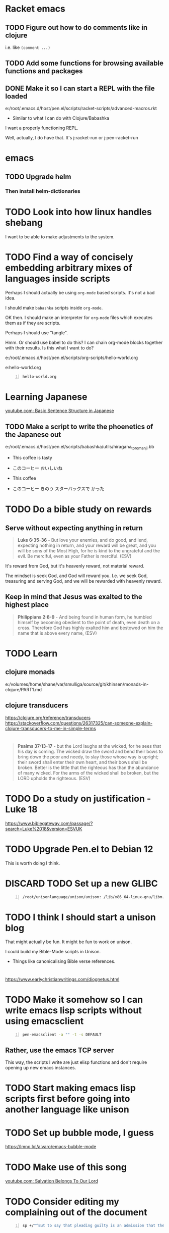 * Racket emacs
** TODO Figure out how to do comments like in clojure
i.e. like =(comment ...)=

** TODO Add some functions for browsing available functions and packages

** DONE Make it so I can start a REPL with the file loaded
e:/root/.emacs.d/host/pen.el/scripts/racket-scripts/advanced-macros.rkt

- Similar to what I can do with Clojure/Babashka

I want a properly functioning REPL.

Well, actually, I do have that.
It's j:racket-run
or j:pen-racket-run

* emacs
** TODO Upgrade helm
*** Then install helm-dictionaries

* TODO Look into how linux handles shebang
I want to be able to make adjustments to the system.

* TODO Find a way of concisely embedding arbitrary mixes of languages inside scripts

Perhaps I should actually be using =org-mode= based scripts.
It's not a bad idea.

I should make =babashka= scripts inside =org-mode=.

OK then. I should make an interpreter for =org-mode= files which executes them as if they are scripts.

Perhaps I should use "tangle".

Hmm. Or should use babel to do this?
I can chain org-mode blocks together with their results.
Is this what I want to do?

e:/root/.emacs.d/host/pen.el/scripts/org-scripts/hello-world.org

e:hello-world.org

#+BEGIN_SRC bash -n :i bash :async :results verbatim code :lang text
  hello-world.org
#+END_SRC

#+RESULTS:
#+begin_src text
#+end_src

* Learning Japanese
[[https://www.youtube.com/watch?v=U2q5GsB0swQ][youtube.com: Basic Sentence Structure in Japanese]]

** TODO Make a script to write the phoenetics of the Japanese out

e:/root/.emacs.d/host/pen.el/scripts/babashka/utils/hiragana_to_romanji.bb

- This coffee   is tasty
- このコーヒー  おいしいね

- This coffee   
- このコーヒー  きのう  スターバックスで かった

* TODO Do a bible study on rewards
** Serve without expecting anything in return
#+BEGIN_QUOTE
  *Luke 6:35-36* - But love your enemies, and do good, and lend, expecting nothing in return, and your reward will be great, and you will be sons of the Most High, for he is kind to the ungrateful and the evil. Be merciful, even as your Father is merciful. (ESV)
#+END_QUOTE

It's reward from God, but it's heavenly reward, not material reward.

The mindset is seek God, and God will reward you.
I.e. we seek God, treasuring and serving God, and we will be rewarded with heavenly reward.

** Keep in mind that Jesus was exalted to the highest place
#+BEGIN_QUOTE
  *Philippians 2:8-9* - And being found in human form, he humbled himself by becoming obedient to the point of death, even death on a cross. Therefore God has highly exalted him and bestowed on him the name that is above every name, (ESV)
#+END_QUOTE

* TODO Learn
** clojure monads
e:/volumes/home/shane/var/smulliga/source/git/khinsen/monads-in-clojure/PART1.md

** clojure transducers
https://clojure.org/reference/transducers
https://stackoverflow.com/questions/26317325/can-someone-explain-clojure-transducers-to-me-in-simple-terms

* 
#+BEGIN_QUOTE
  *Psalms 37:13-17* - but the Lord laughs at the wicked, for he sees that his day is coming. The wicked draw the sword and bend their bows to bring down the poor and needy, to slay those whose way is upright; their sword shall enter their own heart, and their bows shall be broken. Better is the little that the righteous has than the abundance of many wicked. For the arms of the wicked shall be broken, but the LORD upholds the righteous. (ESV)
#+END_QUOTE

* TODO Do a study on justification - Luke 18
https://www.biblegateway.com/passage/?search=Luke%2018&version=ESVUK

* TODO Upgrade Pen.el to Debian 12
# /root/.emacs.d/host/pen.el/scripts/dist-upgrade-buster-to-bookworm.sh

This is worth doing I think.

* DISCARD TODO Set up a new GLIBC
#+BEGIN_SRC sh -n :sps bash :async :results none :lang text
  /root/unisonlanguage/unison/unison: /lib/x86_64-linux-gnu/libm.so.6: version `GLIBC_2.29' not found (required by /root/unisonlanguage/unison/unison)
#+END_SRC

* TODO I think I should start a unison blog
That might actually be fun.
It might be fun to work on unison.

I could build my Bible-Mode scripts in Unison.
- Things like canonicalising Bible verse references.

* 
https://www.earlychristianwritings.com/diognetus.html

* TODO Make it somehow so I can write emacs lisp scripts without using emacsclient

#+BEGIN_SRC sh -n :sps bash :async :results none :lang text
  pen-emacsclient -a "" -t -s DEFAULT
#+END_SRC

** Rather, use the emacs TCP server
This way, the scripts I write are just elisp functions and don't require opening up new emacs instances.

* TODO Start making emacs lisp scripts first before going into another language like unison

* TODO Set up bubble mode, I guess
https://lmno.lol/alvaro/emacs-bubble-mode

* TODO Make use of this song
[[https://www.youtube.com/watch?v=TqUwcpu_v-k&list=RD1nSEW9hS0nY&index=2][youtube.com: Salvation Belongs To Our Lord]]

* TODO Consider editing my complaining out of the document
#+BEGIN_SRC sh -n :sps bash :async :results none :lang text
  sp +/"^But to say that pleading guilty is an admission that the full set of facts" "/volumes/home/shane/var/smulliga/source/git/semiosis/thoughts-on-theology/README.org"
#+END_SRC

* Consider getting this AA flashlight
https://www.wubenlight.com/blogs/news/introducing-the-wuben-x2-pro

#+BEGIN_SRC text -n :async :results verbatim code :lang text
  Wuben X2 pro
#+END_SRC

* TODO Add
[[https://youtube.com/watch?v=nqnYYt6kEN0&t=919][youtube.com: There Is No Baptism In The Holy Spirit Without Repentance | Bishop Macedo Meditation @time: 15 min 19 sec]]

#+BEGIN_SRC text -n :async :results verbatim code :lang text
  I believe that this answers the
  questions of many people that say,
    "Oh, I've bent over backwards to receive the
    Holy Spirit and I still don't have Him.
    I've been the church for 30, 50 years, I'm
    in the church for 47 years and I still
    haven't received the Holy Spirit."

  Why? because you haven't repented. You have
  not repented. And if you are waiting to feel
  something in order to repent you never
  repent because it doesn't depend on a
  feeling.

   ...

   But they do not make the decision to
   abandon their old life. The same thing,
   you get married but you don't want to
   stop being single, you want to continue
   acting as though you are single. Of
   course your marriage won't work - it's a
   pretense, it's fake.
#+END_SRC

* Repentance along with receiving the Holy Spirit
https://youtu.be/nqnYYt6kEN0?t=697

* I should probably learn haskell anyway
I think most people would consider it too difficult and give up.
I'm quite sure that it's not really possible to learn haskell properly by leaning on a chatbot to write your code.

* TODO Make it so my terminal has a slightly bigger font

* TODO Try to help Crossant again

* TODO Rebuke the spirit of perversion
https://youtu.be/D196iw8GiM4?t=662

* TODO I should get a phone first
https://www.trademe.co.nz/a/jobs/hospitality-tourism/kitchen-staff/otago/dunedin/full-time/listing/4911266228

* TODO Take time to become proficient at a new skill / in a new area

* TODO Do more Haskell, I guess

* TODO Add these to Pen.el
** TODO Add this video
[[https://www.youtube.com/watch?v=D196iw8GiM4][youtube.com: Deliverance from the Jezebel spirit.]]

** TODO Add this transcript
[[https://www.youtube.com/watch?v=eEot02XA49E][youtube.com: Deliverance from the Kundalini spirit]]

#+BEGIN_SRC sh -n :sps bash :async :results none :lang text
  readsubs "https://www.youtube.com/watch?v=eEot02XA49E"
#+END_SRC

#+BEGIN_SRC sh -n :sps bash :async :results none :lang text
  sp +/"^+ Example :: \[\[https:\/\/www.youtube.com\/watch?v=eEot02XA49E\]\[youtube.com: Deliverance from the Kundalini spirit\]\]" "/volumes/home/shane/var/smulliga/source/git/semiosis/thoughts-on-theology/README.org"
#+END_SRC

* OK, so I do need to essentially move my current laptop onto the new laptop which has far less space
I may need to work from an external SSD.
I should definitely consider using the newest Ubuntu.

* TODO Set up Interlinear inside Pen.el
This is a good idea.

* TODO Get a new cheapest phone from the warehouse, or something like that

* TODO Apply for a job at Mitre 10 or something
https://www.trademe.co.nz/a/jobs/retail/retail-assistants/otago/dunedin/part-time/listing/4904638680

* TODO Continue to work on Pen.el

* TODO Continue to write my theology document, etc.

* TODO Consider getting into the CIEL common lisp distribution
e:/volumes/home/shane/var/smulliga/source/git/ciel-lang/CIEL

* TODO Remove all of the bad stuff and just leave the rest as a Bible Study
I want to be delivered.

* TODO Maybe make an API for accessing other Bible versions from the CLI

** TODO Set up AMP

#+BEGIN_SRC bash -n :i bash :async :results verbatim code :lang text
  amp Rev 12:9
#+END_SRC

* Dad recommended this
#+BEGIN_SRC sh -n :sps bash :async :results none :lang text
  Ephesians 3
#+END_SRC

* TODO Remove anything about court from the faith and theology document?
Perhaps I should remove stuff.
Clean it out and turn it into a simple Bible study maybe?

* TODO Make it so interlinear links are added to the Faith and theology document

* TODO Add the NZ National Anthem to the faith and judgement document
https://www.google.com/search?client=firefox-b-d&q=nz+national+anthem+lyrics

* TODO Go into corrections tomorrow to let them know I lost my phone

* TODO Add tooltips - but it might be better if I manually make them - yeah do it more precisely

#+BEGIN_SRC text -n :async :results verbatim code :lang text
  <script src="https://www.biblegateway.com/public/link-to-us/tooltips/bglinks.js" type="text/javascript"></script>
  <script type="text/javascript">
  BGLinks.version = "NKJV";
  BGLinks.linkVerses();
  </script>
#+END_SRC

* TODO Make it so I can do a cross-reference search, and then display all the verses, and have that all in emacs
I need the search function in Bible-mode to also work for cross-references.

* TODO Apply at this - it's awesome
https://www.seek.co.nz/job/78181224

Maybe I should drive there.

* TODO Look into LSV
https://www.logos.com/grow/bsm-literal-bible-translation/
https://read.lsvbible.com/

It would be nice to have LSV inside Pen.el.

* TODO Fix this in my faith and theology document
#+BEGIN_SRC text -n :async :results verbatim code :lang text
  youtube.com: God Is Our Savior from What? 1 Timothy 1:1-2, Part 2 @time: 5 min 20 sec
      there is therefore now no

  condemnation for those who are in Christ Jesus this was the main problem
#+END_SRC

* Pen.el
** Bible-mode
*** TODO Figure out how to automate 'interlinear'

* 
#+BEGIN_QUOTE
  *I Peter 3:15* - but in your hearts regard Christ the Lord as holy, always being prepared to make a defense to anyone who asks you for a reason for the hope that is in you; (ESV)
#+END_QUOTE

* TODO Install and start usinc CIEL
http://ciel-lang.org/#/install

* TODO Get the LSV
https://www.lsvbible.com/

* TODO Make it so =eshell= makes buttons out of =ls= results

* TODO Learn CIEL
http://ciel-lang.org/

I think CIEL would be good.

* TODO Consider learning python
e:/volumes/home/shane/var/smulliga/source/git/Asabeneh/30-Days-Of-Python/

Ugh... It's a shame really.
I don't like it at all.
Why has it come to this?

* TODO Learn Ge`ez
https://en.wikipedia.org/wiki/Ge%CA%BDez

* TODO Apply for more jobs, I guess

* TODO Consider doing some kind of telecommunications course
https://github.com/aos/computer-networking-study/tree/master/projects

Be specific about what I want to learn about.

- Network protocols
- How the internet works

Why do I want to learn this?
It would compliment my linux skills to do what?

To be able to do stuff like life sciences.

I feel as though Jesus has abandonned me here on earth with incredible amounts of spiritual attack.

* TODO Make it so the hext preview updates an existing tmux pane
- /root/.emacs.d/host/pen.el/scripts/hext

* TODO Learn more regular or orthogonal skills, I guess
- Handwriting
- Finance management
- Cooking
- Planning

* TODO Consider learning a bit more about
- databases
- networks

These types of things should be OK as far as work goes.

** Tools to learn
- https://github.com/ugosan/logshark
- https://www.mitmproxy.org/
- https://github.com/gcla/termshark
- https://github.com/mathaou/termdbms

c++ development:
- https://github.com/jart/blink

#+BEGIN_SRC sh -n :sps bash :async :results none :lang text
  cd /volumes/home/shane/var/smulliga/source/git/jart/blink
  ./configure
  make -j4
  make install
#+END_SRC

#+BEGIN_SRC sh -n :sps bash :async :results none :lang text
  cd "$MYGIT_HOST/jart/blink"; nvt blinkenlights third_party/cosmo/tinyhello.elf
#+END_SRC

* TODO Add broot-grep to emacs
#+BEGIN_SRC sh -n :sps bash :async :results none :lang text
  cd "/volumes/home/shane/notes/ws"; broot-grep "/\.org/&c/TracMap" | v
#+END_SRC

* TODO Use pen-aatr as I need a field separator
e:pen-aatr

* TODO Make broot do grep output
=broot= actually runs fast enough to make the fuzzy finder work.

Is this reliable though? Not really. =broot= also only prints out what is actually visible on the terminal screen.
That's pretty awful.

#+BEGIN_SRC sh -n :sps bash :async :results none :lang text
  cd "/volumes/home/shane/notes/ws/jobs"; ( echo -n " "; pwd; ( unbuffer br --color no -c "/\.org/&c/TracMap pt" | strip-ansi | sed 1d | erase-trailing-whitespace ) ) | pavs
#+END_SRC

#+BEGIN_SRC sh -n :sps bash :async :results none :lang text
  cd "/volumes/home/shane/notes/ws/jobs"; broot-grep "/\.org/&c/TracMap"
#+END_SRC

This makes it export better:

#+BEGIN_SRC sh -n :sps bash :async :results none :lang text
  cd "/volumes/home/shane/notes/ws"; ( echo -n " "; pwd; ( unbuffer br --height 1000 --color no -c "/\.org/&c/TracMap pt" | strip-ansi | sed 1d | erase-trailing-whitespace ) ) | pavs
#+END_SRC

#+BEGIN_SRC sh -n :sps bash :async :results none :lang text
  cd "/volumes/home/shane/notes/ws"; broot-grep "/\.org/&c/TracMap"
#+END_SRC

- The task should be quite challenging.

With the output here I need to transform the tree view into a directory view. This seems like a difficult but achievable problem to solve.

This is in part because I think it requires recursion.

* TODO Learn xxd
#+BEGIN_SRC sh -n :sps bash :async :results none :lang text
  unbuffer br --color no -c "/txt/&c/chanson pt" | strip-ansi | erase-trailing-whitespace | xxd | v
#+END_SRC

** xxd can convert its output back into binary - very useful - I should make an edit pipeline
#+BEGIN_SRC sh -n :sps bash :async :results none :lang text
  unbuffer br --color no -c "/txt/&c/chanson pt" | strip-ansi | erase-trailing-whitespace | xxd | vipe | xxd -r | v
#+END_SRC

#+BEGIN_SRC sh -n :sps bash :async :results none :lang text
  unbuffer br --color no -c "/txt/&c/chanson pt" | strip-ansi | erase-trailing-whitespace | tv | hextr
#+END_SRC

I want to be able to see unicode characters in hexdump:

#+BEGIN_SRC sh -n :sps bash :async :results none :lang text
  test-hexdump
#+END_SRC

#+BEGIN_SRC text -n :async :f "hexdump -C -c -x" :results verbatim code :lang text
  .
  a
  b
  c
  1
  2
  3
  /
  ├
  ─
#+END_SRC

#+RESULTS:
#+begin_src text
00000000  2e 20 0a 61 20 0a 62 20  0a 63 20 0a 31 20 0a 32  |. .a .b .c .1 .2|
0000000   .      \n   a      \n   b      \n   c      \n   1      \n   2
0000000    202e    610a    0a20    2062    630a    0a20    2031    320a
00000010  20 0a 33 20 0a 2f 20 0a  e2 94 9c 20 0a e2 94 80  | .3 ./ .... ....|
0000010      \n   3      \n   /      \n   ? 224 234      \n   ? 224 200
0000010    0a20    2033    2f0a    0a20    94e2    209c    e20a    8094
,*
0000021
#+end_src

*** TODO Get a hexdump which also can display unicode symbols like ├

** TODO Make it so I can do a unicode/ascii lookup on bits of hexdump -C output

I should really automate this similarly to what I've done with hextr.

* DONE Set up hexabyte - TUI hex editor
https://github.com/thetacom/hexabyte

Ugh.. I really don't like its interface.

It relies on the mouse and has very few keybindings.
That's very strange.

e:/root/.config/hexabyte/config.toml

I'm not a fan.

Perhaps I should simply learn to use hexdump better.

I should learn more fundamental tasks.

* TODO Donate to the Word for Today
https://donate.rhemamedia.co.nz/?brand=twft

* Investigate the output of broot. Try to figure out what output characters I need to strip
#+BEGIN_SRC sh -n :sps bash :async :results none :lang text
  unbuffer br --color no -c "/txt/&c/chanson pt" | strip-ansi | erase-trailing-whitespace | hb
#+END_SRC

* TODO I guess I should try to get a little bit better at cli hex editors for looking at strange output which breaks vim

#+BEGIN_SRC bash -n :i bash :async :results verbatim code :lang text
  unbuffer br --color no -c "/txt/&c/chanson pt" | strip-ansi | erase-trailing-whitespace | hexdump -C
#+END_SRC

#+RESULTS:
#+begin_src text
00000000  20 2f 72 6f 6f 74 2f 2e  70 20 e2 94 9c e2 94 80  | /root/.p ......|
00000010  e2 94 80 30 38 2e 30 e2  96 90 20 48 e2 80 a6 20  |...08.0... H... |
00000020  65 e2 80 a6 72 e2 80 a6  20 20 20 20 20 20 20 2f  |e...r...       /|
00000030  72 6f 6f 74 2f 2e 70 20  e2 94 9c e2 94 80 e2 94  |root/.p ........|
00000040  80 30 38 2e 30 e2 96 90  20 73 65 61 72 63 68 69  |.08.0... searchi|
00000050  6e 67 e2 80 a6 20 20 48  69 74 20 65 6e 74 65 72  |ng...  Hit enter|
00000060  20 74 6f 20 67 6f 20 75  70 2c 20 3f 20 66 6f 72  | to go up, ? for|
00000070  20 68 65 6c 70 2c 20 6f  72 20 61 20 66 65 77 20  | help, or a few |
00000080  6c 65 74 74 65 72 73 20  74 6f 20 73 65 61 72 63  |letters to searc|
00000090  68 20 20 20 20 20 20 20  20 20 20 20 20 20 20 20  |h               |
000000a0  20 20 20 20 20 20 20 20  20 20 20 20 20 20 20 20  |                |
,*
00010050  20 20 e2 80 a6 6f 6e 20  70 74 20 2f 72 6f 6f 74  |  ...on pt /root|
00010060  2f 2e 70 e2 96 b6 e2 94  9c e2 94 80 e2 94 80 63  |/.p............c|
00010070  6c 69 20 e2 96 90 20 48  e2 80 a6 20 65 e2 80 a6  |li ... H... e...|
00010080  72 e2 80 a6 e2 80 a6 6f  6e 20 70 74 0a           |r......on pt.|
0001008d
#+end_src

* TODO Say something about 'True religion' - there's too much "anti-religious" talk
People need to be specific about what they mean.

* TODO Learn more 'br'
I want to get good at doing searches on lots of files.
Search my CVs.

** TODO Figure out how to use br as a cli command and not a TUI

Can I get this search to run without using the TUI? To output grep format?

#+BEGIN_SRC text -n :async :results verbatim code :lang text
      (/org/|/txt$/)&c/Trac

      (/cover.*org/|/\.txt$/)&c/Trac
#+END_SRC

Consider that the =broot= =verb= =pt= outputs the tree and quits broot.
Although, I do not want a solution to my problem that is heavyweight.

*** I think I need to use =sed 1d= sadly
#+BEGIN_SRC sh -n :sps bash :async :results none :lang text
  unbuffer br --color no -c "/txt/&c/chanson pt" | strip-ansi | sed 1d | hextr
#+END_SRC

* TODO Figure out how to run a shell function and not a script/binary

* TODO Add some Polycarp quotes
https://www.earlychristianwritings.com/text/polycarp-lightfoot.html

* TODO Build a cooking blog

* TODO Consider building some kind of online shop
https://sylius.com/

- Well, it's not really necessary.
- It would be nicer for a cafe bakery like Side-on if it were just a hugo blog.

* TODO Get into cooking in a big way I guess
e:/root/notes/ws/cooking/make-croissants.org
e:/root/notes/ws/cooking/database.org

** TODO Build a cooking website based on this database, perhaps

* TODO Add this to the document
https://www.gotquestions.org/spiritual-spouse.html

* TODO Apply at Side-on
https://www.side-on.co.nz/

Spelt:
- e:/volumes/home/shane/notes/ws/jobs/cover-letter-bakery-spelt-28.08.24.org
- e:/volumes/home/shane/notes/ws/jobs/cover-letter-29.08.24-spelt.org
- e:/volumes/home/shane/notes/ws/jobs/cv-29.08.24-spelt.org

Side-on:
- e:/volumes/home/shane/notes/ws/jobs/cover-letter-bakery-sideon-28.08.24.org
- e:/volumes/home/shane/notes/ws/jobs/cover-letter-29.08.24-sideon.org
- e:/volumes/home/shane/notes/ws/jobs/cv-29.08.24-sideon.org

* TODO Get a good enough laptop for continuing with Pen.el
https://www.trademe.co.nz/a/marketplace/computers/laptops/laptops/search?search_string=laptop&RefinePanel065188e3266a4def9a292613cff2306b=240%20to%20499%20gb&price_min=5&price_max=500&RefinePanel5c34c1efa0ac468f91e15161d549c479=16%20to%2031%20gb

* TODO Consider getting work doing something I'm skilled at so that I can support other people
I guess I should be smart about this.

#+BEGIN_QUOTE
  *Matthew 10:16-18* - Behold, I am sending you out as sheep in the midst of wolves, so be wise as serpents and innocent as doves. Beware of men, for they will deliver you over to courts and flog you in their synagogues, and you will be dragged before governors and kings for my sake, to bear witness before them and the Gentiles. (ESV)
#+END_QUOTE

* TODO Make sure references such as this work
2 Tim 1:13-2:2

#+BEGIN_SRC bash -n :i bash :async :results verbatim code :lang text
  cd /root/.emacs.d/host/pen.el/docs/theology; "diatheke" "-b" "ESV" "-o" "w" "-f" "plain" "-k" "2 Tim 1:13-2:2"
#+END_SRC

#+RESULTS:
#+begin_src text
II Timothy 1:13: Follow the pattern of the sound words that you have heard from me, in the faith and love that are in Christ Jesus.
II Timothy 1:14: By the Holy Spirit who dwells within us, guard the good deposit entrusted to you.


II Timothy 1:15: You are aware that all who are in Asia turned away from me, among whom are Phygelus and Hermogenes.
II Timothy 1:16: May the Lord grant mercy to the household of Onesiphorus, for he often refreshed me and was not ashamed of my chains,
II Timothy 1:17: but when he arrived in Rome he searched for me earnestly and found me—
II Timothy 1:18: may the Lord grant him to find mercy from the Lord on that Day!—and you well know all the service he rendered at Ephesus.

II Timothy 2:1: You then, my child, be strengthened by the grace that is in Christ Jesus,
II Timothy 2:2: and what you have heard from me in the presence of many witnesses entrust to faithful men who will be able to teach others also.
(ESV)
#+end_src

* TODO Continue
https://mail.google.com/mail/u/0/#inbox/FMfcgzQVzNvTnPNBPGvccQjDZcfqlSfn

* TODO See if there is something which allows me to view all my org files in a browser
- Perhaps I can make an html export for an entire directory.

* TODO Add this
https://www.gotquestions.org/is-Jesus-Yahweh.html

* TODO Try to solve this
https://mail.google.com/mail/u/0/#inbox/FMfcgzQVzFXvHPRDkFTQjQzXfqVWVbrN

* TODO Buy a new laptop - a cheap one
https://www.trademe.co.nz/a/marketplace/computers/laptops/laptops/search?search_string=laptop&price_min=100&price_max=200&buy=buynow

* TODO Continue doing Bible studies
Continue writing.

Definitely do not stop.
It's important that I continue with it.

#+BEGIN_QUOTE
  *Romans 8:15-16* - For you did not receive the spirit of slavery to fall back into fear, but you have received the Spirit of adoption as sons, by whom we cry, Abba! Father! The Spirit himself bears witness with our spirit that we are children of God, (ESV)
#+END_QUOTE

#+BEGIN_QUOTE
  *Galatians 6:14* - But far be it from me to boast except in the cross of our Lord Jesus Christ, by which the world has been crucified to me, and I to the world. (ESV)
#+END_QUOTE

* TODO Ask God to free me from this spirit of condemnation
It's awful, and I do not get it.

* TODO Tomorrow, try to reset the Binance
I need to do it on the phone:
- Visit https://mail.google.com/mail/u/0/#inbox/FMfcgzQVzFPqgRhnlhhGLXgdKTPVtbrP
- Try to log in on Binance
  - mullikine@gmail.com
  - aih4Hoh7doiPhee9ixequeetho7Eat
- Reset the phone number and provide a new number

* TODO Apply at the Botanic Gardens
https://business-south.org.nz/how-we-help/for-trades/

* 
https://www.seek.co.nz/job/77948235?type=promoted&ref=search-standalone&origin=cardTitle#sol=2923db9f9e8fa46f23082703da589f393b2c4b9d

* TODO Try to start working again somehow
Make a lot of job applications.
Daily.

* This is cool
[[https://www.youtube.com/watch?v=9tfqOvxuYtg][youtube.com: Toward Need, Not Comfort: The Blood-Bought Path of the Good Samaritan]]

Just keep blogging John Piper.
Do not be deterred.
The 2s stuff means nothing.
It's all about the Truth and what God thinks.
The enemy, satan, will be destroyed.

* This is actually a cool website
https://abundantlife.kiwi/

I'm definitely going along today.

* TODO Call to see if I can do an apprenticeship at the Dunedin botanic gardens
https://dunedinbotanicgarden.co.nz/learning/training-opportunities

For more details, please contact 4Trades Apprenticeships, Business South, Apprentice Facilitator - Botanic Garden, phone 479 0181.

* TODO Do this on Aug 10
https://mail.google.com/mail/u/0/#inbox/FMfcgzQVxtsPkbpFGWNkfCmgqflRkBSJ

There is also the Deliverance meeting at ALC.

* DONE Call TearFund to help Zandiel
Please call us on 0800 800 777 Monday-Friday between 8:30-4:45pm and we can assist with resolving this.

#+BEGIN_SRC text -n :async :results verbatim code :lang text
  Supporter No: 1090675
  Child's No: BO067600354
#+END_SRC

* TODO I should try to get myself a job or something
So the enemy has been trying to steal from me and make my life difficult.
I should really try to fight back a bit and not fall over.
But I'm trying to work out how to do that best.

* TODO Go to jesusinthestreet.com and get another hoodie

* TODO Donate to Phillip Blair the evangelist
https://poplme.co/hash/1Gm42QZX/1/s

* TODO Become better at evangelism

* TODO Work towards a job

* TODO Make a mode for making very clear Scripture representations
[[https://youtube.com/watch?v=M0WJwkCsJUo&t=466][youtube.com: 07212024 Sun AM: Isaiah 60 @time: 7 min 46 sec]]

* TODO Improve at org-mode

* TODO Set up new email, etc.
** TODO Make a new email too, I guess, for my new Apple ID, etc.

** TODO Make a new Apple ID etc. I guess
God I hate my life.
God I don't want to be here.
LORD God Jehovah, why on earth do You have me remaining here?
After what I have endured, I feel as though I should not be on the earth anymore.
Remaining here seems like an abomination to me.
Why on earth am I here?

https://appleid.apple.com/

God I hate my life.

* TODO Try to get a job of some kind

* TODO Just apply for a job at dominoes
Why not?
I probably should.
What I actually want is for God to deliver me from demons so I can apply for a job.
If God delivered me, I would immediately go out and try to get a job.
But I am waiting.
If I was allowed to marry, I would start working a lot, as I had.
The devil stole from me.

* TODO Set up more writing tools
Maintain powerful writing tools and study
reputable Christian pastors such as John Piper
and Tim Keller, and also maintain a large
database, and write books.

But perhaps I should also preach.

* TODO Continue writing, like CS Lewis
Continue my theology writing.

* TODO Simply be good at making educational material
I love teaching.
satan has stolen that.

* TODO Make more graphlike and annotation-like notes to understand the Scriptures

* TODO Do some handwriting
Have some fun writing in Japanese.

* TODO Make a faster fuzzy finder for Bible search

* Coming to God
1. Thanksgiving
2. Praise

Thank God for what He's already done, and it will be easier to hope.

* TODO Hmm. Maybe I *should* learn Chinese

* TODO Try to streamline certain processes
- Check to see what is available this season
- Buy what's available
  - https://veggieboys.co.nz/

** Filter this entire database to remove recipes which contain things which are unavailable
- e:/volumes/home/shane/var/smulliga/source/git/dpapathanasiou/recipes/README.md

Actually, rather than doing that, I should
begin cherry-picking recipes and constructing
another database in parallel.

I should use the same directory system, but
have a git repository which I use in parallel.

** Get better at organising myself to be able to cook food
e:/volumes/home/shane/var/smulliga/source/git/mullikine/recipes/README.org

I have to be proactive with getting ingredients.
Remember Megan's cake which she made.
I want to be able to cook things too.

* TODO Make an avocado pie
[[https://www.youtube.com/watch?v=Rp-IRLsXFGI][youtube.com: Creamy Avocado Pie | Food Network]]

I want to become good at this.

https://github.com/dpapathanasiou/recipes/

e:/volumes/home/shane/var/smulliga/source/git/dpapathanasiou/recipes/index/t/the-best-lemon-lime-avocado-pie.json

[[https://www.youtube.com/watch?v=Rp-IRLsXFGI][youtube.com: Creamy Avocado Pie | Food Network]]

** TODO Try to establish better habits
- Supermarket
- Cook my own food
  - Even cook my own deserts
    - Avocado pie, for example
  - See what we can make based on seasonal food
    - Find out what is seasonally available in New Zealand at any given time
      - I should have a function for this
        - https://www.sanitarium.com/nz/health-nutrition/nutrition/seasonal-food-guide
        - https://www.seasonalfoodguide.org/

** TODO Try to be a little more organised with regard to how I plan and spend

* TODO Get a job
What type of work would be good?
I really just need work that will pay and technically it really should be something that everyone
wants / needs i.e. being merciful - helping people.
Even just putting a stop to being on WINS would be good.
Consider that I am currently under a lot of stress due to spiritual oppression,
and I should try to get a job even if it just means getting me off WINS.

* TODO Write about work
[[https://www.youtube.com/watch?v=csvabZz2byQ][youtube.com: John Lennox - Work, Wealth, and Living Under the Lordship of Christ]]

* TODO Continue to work on Pen.el
I want it to be useful for building sermons, studying the Bible, learning from other theologians and writing books.

* TODO Learn to write like this
https://old.reddit.com/r/Handwriting/comments/vmpfpd/examples_of_handwriting_from_191617_in_pen_and/

** Well I should really develop my own writing style and extend it a lot

** But take inspiration from various handwritings
https://en.wikipedia.org/wiki/Palmer_Method

* TODO break up my org-mode document into multiple documents
Then combine them.

I really want to maintain a monolithic document in a way, though.
The monolithic document helps that I might rewrite in multiple places.

* TODO I should continue to build stuff to cross-reference sermons, etc. inline in the Bible
This is really important.

* TODO [#A] I should continue to build sermons, etc. in this way
e:/volumes/home/shane/var/smulliga/source/git/semiosis/notes-on-sermons/notes-on-sermons.org

* TODO Study
e:/root/.pen/glossaries/christianity.txt

* TODO Focus on my Bible studying! Thanks, LORD
This is a good thing to do.
It will help.
I need God's Word to live.
It provides a way in which I can apply my emacs.

** Building reading material

* TODO Make a new GitHub repo - "notes on sermons"

** TODO [#A] Watch - I should really keep watching such videos and taking notes on them, etc.
e:/volumes/home/shane/var/smulliga/source/git/semiosis/notes-on-sermons
e:/volumes/home/shane/var/smulliga/source/git/semiosis/notes-on-sermons/notes-on-sermons.org

* TODO Give getting AOE2 DE on my linux laptop a go
It would be fun to get into scenario editing.

* TODO Learn to edit aoe2 scenarios with emacs I guess?
e:/volumes/home/shane/var/smulliga/source/git/KSneijders/AoE2ScenarioParser/docs/examples/triggers.md

I think it would be fun to design some aoe2 scenarios.

https://ksneijders.github.io/AoE2ScenarioParser/installation/

#+BEGIN_SRC bash -n :i bash :async :results verbatim code :lang text
  pip3.8 install AoE2ScenarioParser
#+END_SRC

* TODO Improve on some skills
- cooking
- writing

* TODO Get into cooking

I think that cooking would be a good thing to get into because:
- It doesn't require much to start
- The benefits and instantaneous

[[https://www.youtube.com/watch?v=_FXKGv2ipMg][youtube.com: ????, ???? ??? ??? =::= ??? ???? ???? :: ??? :: Cream Cheese Garlic Bread]]

* TODO Consider setting this up
https://xenodium.com/inline-previous-result-and-why-you-should-edebug/

* TODO Get this book
https://manna.co.nz/ask-pastor-john-750-bible-answers-to-lifes-most-imp0324

It would be very worth studying it.

* TODO Respond to Rachel, Karl and Esther
https://mail.google.com/mail/u/0/#inbox/FMfcgzGtwzjbmxjXJjRBwHnBNXjgbKTn

* TODO Consider driving down the street every afternoon or especially when it is cold to see if lady Kieran needs a ride home

* TODO See if I can visit Kieren :)
https://www.prisonchaplaincy.org.nz/
https://www.prisonchaplaincy.org.nz/contact/

Mercy who I met at Manna suggested this.

* Get stuff - hope that noone steals my things
** TODO Get some chalk holders
https://playspy.co.nz/products/chalk-holder-1-pcs

** Get a new Zebra Delguard ER - this was my favourite
https://www.iro.co.nz/products/zebra-delguard-type-er-mechanical-pencil-0-5-mm

** This one is cool!
https://www.liteshop.com.au/content/lumintop-edc01-120-lumen-keychain-aaa-led-torch/

** Torch
https://www.deltamike.co.nz/product/olight-i3t-plus-slim-light/

** Tape recorder and some tapes
Record some STAR radio.

* TODO Consider applying for this support worker job
https://www.seek.co.nz/job/76492441

recruitment@ihc.org.nz

* TODO Make a Bible family tree in text
e:/root/.pen/documents/bible-notes/verse/genesis-11-v1.org

Make it in note-taking.

* TODO Make something to apply a transformation to a diff

- So if I add Bible verses to my Bible study, I should then be able to apply the Biblegateway URL transformation to only lines which
  are changed in the git diff

* TODO Renew our minds
https://www.star.net.nz/the-word-for-today/-gods-word-renews-2024_07_04

** It's important to allow myself to be corrected
+ [[https://youtube.com/watch?v=pnAMp_mAYI8&t=1641][youtube.com: War of Words: Getting to the Heart for God's Sake @time: 27 min 21 sec]] :: when you are able to convince yourself that your deepest greatest problems in life exist outside of you not inside of you you quit being a seeker after the transforming grace of the Lord Jesus Christ

* Getting married at Heidelberg Castle would be cool
https://www.schloss-heidelberg.de/en/conferences-celebrations

But what would be more cool is just a really humble tiny wedding somewhere with Melee.
It's gotta be Melee.
Nothing else makes sense to me.

* TODO Get an Idle Villager tshirt
https://youtu.be/kskioX7oLX0?t=60

* TODO Pay Jonty's MAZDA station wagon
#+BEGIN_SRC text -n :async :results verbatim code :lang text
  Hi Shane,

  Thank you for your email.

  The charges are for unpaid registration from 2022-03-20 - 2023-03-21.

  The vehicle description are as follows:
  Year: 1990
  Make: MAZDA
  Model: 323 GLX ESTATE
  Colour: BLUE
  Body Style: Station Wagon
  Plate: PH6211

  If you do not recognise the above vehicle, you would need to file a police report for fraud https://www.police.govt.nz/use-105#online-report-options

  Once completed, Please forward us a copy of that police report so we can review it with NZTA.

  Alternatively, if you do recognise it, charges remain valid and payable as you were the registered owner at the time the charges incurred.

  Payment can be remitted using the following details:
  Name of Account: Debtworks NZTA Trust Account
  Account Number: 06-0111-0698528-00
  Particulars: Debtworks Reference Number 832137
  Payment link: https://pay.debtworks.co.nz/windcave/paynow.asp?k=VIQGqJVrrc49h

  Ngā mihi | Best Regards

  Ana Scott| Collections Officer | Debtworks (NZ) Ltd
#+END_SRC

https://mail.google.com/mail/u/0/#inbox/FMfcgzQVxRGDgfvKfCQvlNDvPvsWxBzg

* TODO Do some wholesome things
https://www.reddit.com/r/awww/comments/1dt3gai/make_me_smile/

* TODO Try some fasting
https://www.youtube.com/watch?v=XNozhxiCSSk&ab_channel=EvangelistFernandoPerez

* FGB Regional meeting
https://mail.google.com/mail/u/0/#inbox/FMfcgzQVxRDtnWXbHBzDxndZLKnbXSvV

* TODO Clear up what is 'the flesh' that Paul refers to

* TODO Consider making the abbrev mode

* TODO Learn to make tooltips. It would be even better to have mouse hover lsp docs
#+BEGIN_SRC sh -n :sps bash :async :results none :lang text
  cd "/usr/local/share/emacs/29.1.50/lisp/org"; ead -z mouse-face
#+END_SRC

I can make this, actually.
I should just set it up once.

** TODO Yeah, do this next
I should make Japanese-mode show the words.

* TODO Make a per-function abbrev org mode which, given a transformation function applies the function to every word written
It wouldn't use the actual abbrev-mode, I think, but I would have to connect the appropriate hooks myself.

* TODO I should set up a system for learning the JayCar inventory or something
Try to simply become good at it.

* TODO Make some flashcard tool or system for learning lists of things
- Hmm with a system of challenges, try to remember lists of things
- Toggle beteen:
  - The work in progress question sheet - resettable / clearable
  - A completed list of QA pairs

* TODO Make it so I can easily look up japanese words in emacs
- Hiragana words,
- Romanji words,
- Katakana words

* TODO Maybe apply for a job like this - or maybe not actually
https://www.seek.co.nz/job/76729495?type=standout&ref=search-standalone&origin=cardTitle#sol=a6e3d1c3c85918bdea6be6735eed15cc61b83409

If I think about it, it might be a lot better for me to have a simple
part-time job at a place like JayCar.

It's far less complicated, and I can do learning on the side.

Yeah, I'll apply for a JayCar job after doing some study.

But even a place like a sushi bar would be great.

* TODO Make it so certain documents open in japanese-org-mode
e:/root/notes/ws/japanese/notes.org

* TODO Mention the thing Paul says recarding people who do what is right
Use that as evidence to back up the claim that I think that Christians should walk rightly after being born-again.

* TODO I should set up maori learning inside Pen.el as well
#+BEGIN_SRC sh -n :sps bash :async :results none :lang text
  z "/volumes/home/shane/notes/ws/maori/1000 frequent words of Māori- in alphabetical order.pdf"
#+END_SRC

* TODO Find a cli snippet expander
- TODO Make emacs do snippet expansion - yes, I should use emacs
  - I should make emacs do it.

* In all seriousness, learn some Japanese
That would be really fun.

I should learn to actually write Japanese well.
Maybe I could use Google Translate to test myself.

Also I should make something for emacs to automatically translate Romanji into Hiragana/Katakana.

https://www.emacswiki.org/emacs/AbbrevMode

Automatically expand romanji.

https://emacs.stackexchange.com/questions/8267/mixing-automatic-abbrev-expansions-with-explicit-only-expansions

Make the list of 2000 Japanese words - and start using them.

[[https://www.kanshudo.com/collections/vocab_usefulness2021][kanshudo.com: Vocab by Usefulness - Kanshudo]]

** 6000 core words
https://iknow.jp/content/japanese
https://iknow.jp/courses/566921

** Integrate this little tool? Or make my own?
https://github.com/koozaki/romaji-conv

** 1-1000
https://learnjapanesedaily.com/most-common-japanese-words.html

** 1001-2000
https://learnjapanesedaily.com/2000-most-common-japanese-words.html

** TODO Make an efficient text-rewriter for the terminal
It's job would be to do things like:
- translate Romanji into Japanese as I write it.

Every time I write a word, emacs should check to see if the word is in the 'snippet' database and replace it.

* TODO Make a Script that looks for all the 'Bold' Bible references in the org-mode document - ones which do not have a URL, and URLify it

* TODO Make a method of selecting visually from emacs, and ignoring hidden characters

* TODO Begin doing some kind of work that is useful for society, I guess
Hmm.
Being a servant of Christ, though, is serving others.
I just want any job so I can be radically generous.

* TODO Write about
- cessationism
  - I believe that Jesus still makes apostles

* TODO Improve Pen.el and document-making skills
- I should improve at parsing the org-mode document
- I should add annotations to parts of Bible verses through the main bible-mode

I guess I do need a database of some kind to store Bible-mode information.
Text files are great though.

* TODO Get some cordial and some juice and some fizzy

* TODO Work towards cross-references and inline annotations for my PDFs

* TODO Do a little more programming
- That would be fun

** Work towards
- More Pen.el Bible study software stuff
- Age of Empires trigger stuff

*** It's important to improve on

* I should definitely continue with my theology writeup
I should extend my annotating in the PDFs etc. to make hyperlinks over phrases in the text.

But intelligently.
I should be able to make the annotations inside of Bible-mode, and then the PDF should reflect those linkages.

It would be quite interesting to make a hyperlinked Bible with the top crossreferece.

* Maybe use this
https://github.com/mattrighetti/envelope

* TODO Look into OpenBible

* TODO Make something to make links for bible references
- if possible, even take into account the Bible version

** Valid biblegateway book names
e:/root/dump/tmp/scratch7ct3Ny.txt

* TODO Add more to my faith and theology writing
** Regarding the weak and powerless
People who are not super intelligent, say, well I think God definitely still supports them.

* TODO Understand the gospel a bit more
- Understand how to present the gospel of Jesus to others a bit better
  - This is important, actually

I've still been getting lots of harassing dreams.

* Clean up  my room
- Then head out and get a coffee
- Sit somewhere and

* TODO Buy
- A beanie

* TODO Make this
e:/root/.emacs.d/host/pen.el/scripts/filters/grepfilters/bible-verse-urlify

* TODO Try to get Pen.el totally functional with docker, but otherwise, the Bible study is far more important

* TODO Get R going and connect it to cplint

* DONE Get cplint going
e:/root/notes/ws/fani/cplint-17.06.24.org

* TODO Make the tags search conditional based on the current git repo / project

* TODO Start tagging the prayers with people's names

* TODO Spend a bit of time learning ledger maybe?

* TODO Continue building my faith and judgement document
It's helping.

I should do this because it will help to clear things up for other people.

* TODO Begin building an emacs environment for editing AoE2 Scenarios, like Trigger Studio!
I should render the map in terminal ascii.
Exporting as a bitmap, sure.

In fact, I should make something to export a terminal as a bitmap.
ANSI -> Bitmap

* TODO Get back into this
https://github.com/KSneijders/AoE2ScenarioParser

e:/volumes/home/shane/var/smulliga/source/git/KSneijders/AoE2ScenarioParser

** Yeah, definitely

* TODO Add this to confessing sin - it's a good word
[[chrome:https://www.star.net.nz/the-word-for-today/-confess-and-be-forgiven-2024_06_15]]

* TODO Get good at drawing mathematical jargon!
https://www.istockphoto.com/vector/math-formula-mathematics-calculus-on-school-blackboard-algebra-and-geometry-science-gm1293170628-387684452

That sounds fun!

* TODO Consider getting some catnip for Flo?

* TODO Make a 'catio'
[[https://www.youtube.com/watch?v=Pfjr3Sv8teU][youtube.com: Video tour of my cats' CATIO paradise!]]

* TODO Go over this website
/home/shane/dump/programs/httrack/mirrors/https-fightlust-com

* TODO I should get back up now
I don't want things to break too badly.
I don't want to be ultra influential.
I really do not want to be ultra influential.
I just want to not be attacked spiritually, and I'm actually literally waiting on God to be delivered from it entirely.
Fighting back against witchcraft/spiritual attack is not fun, and I don't want to have any online presence.
I'm just so tired of being attacked spiritually and I want to go home.
I want to be raptured.
I consider this world to be a corpse I want to leave behind.
If I have to stay here then I want to not be squeezed to death.
Please God help me.
I feel so squeezed.

* I hate being in this world
I really hate being here.

* I should try to get a job
Then I can simply use the money to help people.
This is definitely the way I want to operate.

** Give my CV to JayCar

- e:/volumes/home/shane/notes/ws/jobs/cv-26.04.24.org
- e:/volumes/home/shane/notes/ws/jobs/cover-letter-26.04.24.org

* TODO Maybe see if JayCar has any work
I think it would be a fun job, to be honest.

Perhaps I should have applied for that one ages ago.

** TODO First, study the JayCar inventory

- Make an inventory table with information on them
  - What I really want is to "Know my way around"
    - Learn the categories

https://www.jaycar.co.nz/

* TODO If God wants me to stay here on earth then I should get a job
If I got a job I could just use the money to help other people.
And I'm looking forward to it!

* TODO Get a new torch / more batteries for my light - Get the same as last time
https://www.deltamike.co.nz/product/olight-i3t-plus-slim-light/

* TODO Make a fuzzy finder for finding Bible verses
- I'd have to use databases - it's the only way to get the speed

** 
https://github.com/colemanator/papyrus-api

* TODO Consider learning forsp - it looks really cool!
https://github.com/xorvoid/forsp/tree/main

* TODO Find another torch replacement
Save up to go to En Hakkore.

* TODO Continue to make Pen.el

* TODO Continue to write my own software
I should definitely be employing expressive programming languages to this end.

* TODO learn to do basic regex searches
Looking for the phrase "believe that you have received it":

** DONE Make this into a script:

#+BEGIN_SRC sh -n :sps bash :async :results none :lang text
  bible-search -l -m NASB believe | grep received | pavs
#+END_SRC

#+BEGIN_SRC sh -n :sps bash :async :results none :lang text
  bible-grep believe received
#+END_SRC

*** TODO Make this work inside Pen.el

* TODO Learn to live somehow in my own place
At least prepare for doing so.

* TODO Learn to manage the greenhouse
Consider getting some greenhouse upgrades.

* TODO Get in supermarket shopping - supplies
Drive to countdown to do the shop.

- Countdown
  - Lots of juice 5x1L
  - Milo
  - Rice
  - Marmite
  - Butter
  - Some different bags of frozen veges
  - Tomatoes
  - Mayonnaise
  - Cans of tuna
  - Sautéd seafood gravy cat food
  - Chutney
  - 4 minces
- Fish shop
  - Get some fish for Flo

* TODO I should find myself a thing to do - some kind of interest
- Yeah, do some more chemistry, I guess. Just learn things one step at a time.
  - But in all honesty, where will that get me?
- My goal should really be to become like Jesus in His death, like [[bl:Phil 3]].
  - I guess this means moving on from Melee.
  - God, I just want some help.

* TODO Add the stuff about Philippians 3 to my bible study document

- Yes, we die a death when we die to serving sin, to live to serving Christ
- But also for the rest of our time in the flesh we endeavour to die again as Christ died.

* Another AGM - it's 1 month earlier this year
https://mail.google.com/mail/u/0/#inbox/FMfcgzQVwwwMjFGPCdLBssJCHMgLhPlc

I missed it. It was at 10am.

* TODO Continue working on my periodic table software
[[https://sciencenotes.org/what-are-valence-electrons-definition-and-periodic-table/][sciencenotes.org: What Are Valence Electrons? Definition and Periodic Table]]

[[https://sciencenotes.org/wp-content/uploads/2021/03/valence-periodic-table-1024x683.jpg][sciencenotes.org valence-periodic-table-1024x683.jpg: valence-periodic-table-1024x683.jpg {1024x683}]]

* TODO Also learn some bushcraft
I guess that I should learn things more thoroughly and actually take notes on them and learn them.

Maybe I should make a book on bushcraft.

** Knots
- slipknot
  - [[https://www.google.com/search?client=firefox-b-d&q=slip+knot][google.com: slip knot - Google Search]]

** Firewood in wet weather
[[https://www.youtube.com/watch?v=MmHkiHeoI3U][youtube.com: This SURVIVAL SKILL could Save Your LIFE! Make FIRE in WET WEATHER!]]

One place you'll find dry wood is on the inside of a standing dead tree.

* TODO Since it seems like God wants me to remain here on earth
I guess I will do some more emacs.

Perhaps I should learn more about parsers or something.

I could start with some more rosie maybe?

I should definitely stick to nice little DSLs.

* TODO I should learn a musical instrument
A small flute would be nice.

[[http://www.braxtonflutes.com][braxtonflutes.com: SHOP]]

** Something like this
[[https://www.youtube.com/watch?v=2jZ1cXg9cIA][youtube.com: Rimu Pocket Drone Flute - Dm]]

* TODO Consider learning this
[[https://old.reddit.com/r/conscripts/comments/hflswu/my_writing_system_that_allows_you_to_write/][old.reddit.com: My writing system that allows you to write without lifting the pen, and no need to add anything after. What do you think ? : conscripts]]

* TODO learn more Japanese characters

あ
い
う
え
お

* TODO Make a GBA game
[[https://gbadev.net/][gbadev.net: Home | gbadev]]

That sounds like a good idea.
But it might, frustratingly, take quite a while to develop.

That sounds fun actually.

I feel much better right now after making that statement about forgiveness on my website.

* TODO Buy a GBA and a LOTR game for it

* 
[[https://www.youtube.com/post/Ugkx6M9yIc-0G_djw3qYAwmxJ-L9om-j6lFk][youtube.com: Post from Holy Resurrection]]

* TODO Just go through the run.sh file and clean it up

* 
[[http://hymnbook.igracemusic.com/hymns/i-asked-the-lord/][hymnbook.igracemusic.com: I Asked The Lord - Indelible Grace Hymnbook]]

* TODO Do some caligraphy or something
- Learn to write in greek
- Also, I could consider writing with Japanese glyphs too
  - In all seriousness, this could be a great idea.
    - I could make a cursive-like script (my own thing) which uses Japanese characters

* TODO Set up this
[[https://github.com/dlvhdr/gh-dash][github.com: GitHub - dlvhdr/gh-dash: A beautiful CLI dashboard for GitHub ?]]

* TODO Work on this
e:/root/.emacs.d/host/pen.el/docs/theology/faith-and-judgement.org

* TODO Learn more about emailing filtering from inside notmuch in Pen.el

* TODO
- e:/root/repos/rosie-pattern-language/rosie/rpl/net.rpl
- e:/root/.emacs.d/host/pen.el/scripts/rosie-scripts/rosie-urls

* Jesus is the Healer - the one who heals us
#+BEGIN_QUOTE
  *Isaiah 53:5* - But he was wounded for our transgressions; he was crushed for our iniquities; upon him was the chastisement that brought us peace, and with his stripes we are healed. (ESV)
#+END_QUOTE

* TODO Learn to make some curries, I guess
- Learn to make foods from basics
  - [[https://www.allrecipes.com/recipe/46822/indian-chicken-curry-ii/][allrecipes.com: Indian Chicken Curry Recipe]]

* TODO Make some 'top trumps' card decks, I guess

* TODO Learn some hobbies which are good
- Does not involve any stealing (a ban on stealing includes a ban on AI fiction)
  - Use my own creativity
- Does not involve any violence
- Does not involve any violence

** Examples
- Ping pong / table tennis
- Keeping a garden
- Learning chemistry
- Design the interior of a house

* TODO Add a saving faith section on 'treasuring Christ'
[[https://www.youtube.com/watch?v=XpYtLlWFTlg][youtube.com: Saving Faith as Treasuring Christ]]

* Figure out what the word 'repent' means based on Biblical evidence
- Get lots of context verses

* TODO Praise more
e:/root/.emacs.d/host/pen.el/docs/theology/faith-and-judgement.org

[[https://www.youtube.com/watch?v=0XB_lNr3TXw][youtube.com: This Fierce Battle You're Facing]]

* Look into this language
[[https://amber-lang.com/][amber-lang.com: Amber]]

* TODO I should pray the Our Father prayer more

* TODO This one is pretty good
[[https://www.youtube.com/watch?v=r8zMy5_iLN0][youtube.com: The Marriage Supper Vision 5-18-24@7:39AM]]

* I've got to do this
[[https://www.youtube.com/watch?v=r8zMy5_iLN0][youtube.com: The Marriage Supper Vision 5-18-24@7:39AM]]

I've got to pray to Father God about prophetic words spoken and the test the spirits.

* TODO Definitely go along to the Wednesday prayer group at DCBC at 7:15 am

* TODO Things to do
-
- Find the yellow eyed penguins

* TODO Make sure that this runs smoothly without external repositories
https://github.com/semiosis/pen.el

See if I can make it run with the docker image alone.

** Hmm. Try to simply run the docker container on its own

* TODO Do this
[[https://www.youtube.com/watch?v=VlLSDZ_caWc][Anoint Your House, Pray with me, cast demons out and intercede for your spouse and children! LIVE - YouTube]]

* TODO Make an autocompletion system for individual commands
Should I spawn vanilla emacs for this?

Maybe.

The system should be universally-accessible, and able to generate text, perhaps from a form?
- Or perhaps transient really is the best way to do this.
Generate the command text with transient.
Honestly, this is probably one of the best ways.

* TODO Continue with my cypher cursive handwriting

* TODO Make it so I can export Bible verses with inline verse numbers, etc.
#+BEGIN_SRC sh -n :sps bash :async :results none :lang text
  detailed Matthew 1-2 | v
#+END_SRC

#+BEGIN_SRC bash -n :i bash :async :results verbatim code :lang text
  upd detailed Mark 16:17-20
#+END_SRC

#+RESULTS:
#+begin_src text
Mark 16:17-20
‾‾‾‾‾‾‾‾‾‾‾‾‾
16:17 And these signs will accompany those who
believe: in my name they will cast out demons;
they will speak in new tongues; 16:18 they
will pick up serpents with their hands; and if
they drink any deadly poison, it will not hurt
them; they will lay their hands on the sick,
and they will recover.

16:19 So then the Lord Jesus, after he had
spoken to them, was taken up into heaven and
sat down at the right hand of God.

16:20 And they went out and preached
everywhere, while the Lord worked with them
and confirmed the message by accompanying
signs.]]

(ESV)
#+end_src

#+BEGIN_SRC sh -n :sps bash :async :results none :lang text
  detailed Mark 16:17-20 | v
#+END_SRC

* TODO Focus on deliverance for this entire week, etc.

* TODO Make some interactive completers - make a list of commands that have completers
#+BEGIN_SRC text -n :async :results verbatim code :lang text
  pen-org-template-gen quote
#+END_SRC

* TODO Make a completer for this and other shell scripts
e:/root/.emacs.d/host/pen.el/scripts/pen-org-template-gen

Completers are important/good.
I should be able to use the completer from vim, or from emacs, or from bash.

[[https://github.com/DannyBen/completely][GitHub - DannyBen/completely: Generate bash completion scripts using a simple configuration file]]

** TODO Make a completer program - I guess that I could base it on bash if I wanted

* TODO Figure out the name of the evil spirit that keeps lying to me

* TODO Consider getting deliverance from someone like this
[[https://joyfulquiver.org/][Joyful Quiver Ministries]]

* Self-deliverance
[[https://youtube.com/watch?v=etDz0FW_Pl8&t=505][I TRIED Casting Demons Out Of Myself And FAILED. Self Deliverance Tips - YouTube @time: 8 min 25 sec]]

- Be agressive.
- I have to want to get free.

LORD Jesus, I come before You today asking for complete and total deliverance.
I know that this is part of the finished work of the cross, and I receive my inheritance.

Satan, you have no power over me. I am not your home and you must leave me today.
I bind and cast out every unclean spirit that is living inside of me, known or unknown.
I command you to leave in the name of Jesus Christ.
You must go into the Abyss and never return.
I break every generational curse, word curse and legal right that remains.
By the blood of Jesus and in the name of Jesus I cancel every contract, assignment and plan of Satan.

* TODO Consider using this instead of tab-line
[[https://github.com/amno1/global-mode-line][GitHub - amno1/global-mode-line: Turn Emacs tab-bar into a global mode line]]

* TODO I could also learn 'dvorak' as a cipher, haha.

* TODO Learn to write in cursive, replacing letters so that I can write without other people understanding what I am writing
That's a really good idea.

* TODO Make it so my org-mode agenda triggers alarms

* TODO Build up some software for learning things

* TODO Build up a lot of chemistry org-mode files
Then use them to search and look up information.

* Make notation for this
- https://nz.pinterest.com/pin/33284484738776751/visual-search/
- https://nz.pinterest.com/pin/398146423310304616/visual-search/

There's actually a lot of cool info here.

* TODO Go to Adson's Bible study
Thursday, 6:30pm

* TODO Pen.el
** TODO Set up an http web server from emacs
emacs http api

Run commands in emacs from a web browser.

** TODO Make a programmable web server which I can use to embed links inside of pdf documents
e:/root/.emacs.d/host/pen.el/src/pen-org-link-types.el

** TODO Make it so exporting as latex or html is able to handle glossary links
e:/root/notes/ws/chemistry/reports/symbols.org

[[https://orgmode.org/manual/Links-in-HTML-export.html][orgmode.org: Links-in-HTML-export.html: Links in HTML export {The Org Manual}]]

e:/root/.emacs.d/host/pen.el/src/pen-org-link-types.el

** TODO Make it so I can click on an email and it will simply filter my emails for it
That's more useful that going immediately to emailing.

* TODO
[[https://www.youtube.com/watch?v=Rq0A-AHdB74][Naming Ionic Compounds with Transition Metals Introduction - YouTube]]

* TODO Respond to George Walker
[[notmuch-search:tag:inbox][Notmuch search: tag:inbox]]

* TODO Go to the prayer tent
[[https://www.youtube.com/watch?v=Rq0A-AHdB74][youtube.com: Naming Ionic Compounds with Transition Metals Introduction]]

* Not by our own works ever
[[https://mail.google.com/mail/u/0/#inbox/FMfcgzGxTFdxlsDTdFxGHzPMbkJDBFTm][mail.google.com: Gmail]]

Not by our own works. Never by our own works.
Lord Jesus, forgive me.
I have sinned.

* Deliverance
** TODO [#A] Definitely watch lots of these this week
[[https://www.youtube.com/watch?v=CTAb3qpIIOc][youtube.com: JESUS CAME TO DESTROY THE WORKS OF THE DEVIL | ALL NIGHT PRAYERS FOR PROTECTION AND DELIVERANCE]]

- Every time I am attacked.
- Even when I'm not feeling attacked.

** TODO [#A] Watch this tonight
[[https://youtube.com/watch?v=9pn_Lx1Hrnk&t=2924][youtube.com: { ALL NIGHT PRAYER } POWERFUL DELIVERANCE PRAYERS TO BREAK EVERY CURSE AGAINT YOU @time: 48 min 44 sec]]

* TODO Try to improve my Bible study software
Continue endeavouring to write books etc. with Pen.el.

* TODO Consider
e:/root/.pen/documents/notes/ws/latex

* I should now continue to build up Pen.el
This is so I can plan things like prayer and fasting, etc.
-

* TODO Engage in fasting with my prayer
[[https://www.youtube.com/watch?v=izBe8u2astc][youtube.com: We Are Begging Jesus Christ To Have Mercy On Us || Bishop Mar Mari Emmanuel Cries Out.]]

* TODO Learn to make CVs in latex properly
[[https://latex-tutorial.com/cv-latex-guide/][How to Write a Minimalistic CV in LaTeX: Step-by-step Guide - LaTeX-Tutorial.com]]

* TODO Turn it into a book with latex - that's a good idea!
e:/root/.emacs.d/host/pen.el/docs/theology/faith-and-judgement.tex

* TODO Make my pdf documents a little more colourful
e:/root/notes/ws/latex/Acorn.tex

Automate emacs' org pdf export to do this.

* 
#+BEGIN_QUOTE
  *Hosea 11:4* - I led them with cords of kindness, with the bands of love, and I became to them as one who eases the yoke on their jaws, and I bent down to them and fed them. (ESV)
#+END_QUOTE

#+BEGIN_QUOTE
  *Jeremiah 31:3* - the LORD appeared to him from far away. I have loved you with an everlasting love; therefore I have continued my faithfulness to you. (ESV)
#+END_QUOTE

* Christ in us is the hope of glory
#+BEGIN_QUOTE
  *Colossians 1:27* - To them God chose to make known how great among the Gentiles are the riches of the glory of this mystery, which is Christ in you, the hope of glory. (ESV)
#+END_QUOTE

* TODO Follow up with the volunteering job

* TODO Pay for this on Monday
[[https://mail.google.com/mail/u/0/#inbox/FMfcgzGxTFXMNzZLggnjGwWlsnGDGJfm][Gmail]]

* TODO Learn to write like this
[[https://youtube.com/watch?v=KxsPtoronL0&t=297][Why They Cut The Real Ending Of The Lord Of The Rings - YouTube @time: 4 min 57 sec]]

* TODO Just do some math or something
[[https://en.wikipedia.org/wiki/Table_of_divisors][Table of divisors - Wikipedia]]

Be really boring online.

* I should start doing some Haskell or something
Yes, definitely start to try to move on in the Kingdom of Jesus Christ and God.

* TODO Get a new Casette tape deck for Ra

* TODO Go over this
e:/volumes/home/shane/dump/programs/httrack/mirrors/https-jesusisgodandlordministries-com/jesusisgodandlordministries.com/

* TODO Consider going to the doctors again
Book another appointment with my doctor.

* TODO Fast and pray to see mountains moved
[[https://www.youtube.com/watch?v=4mKH5Yd1j5Y][HOW TO CAST OUT ALL DEMoNS!!! PRAYER AND FASTING!! MUST WATCH!! - YouTube]]

OK, sure thing.
I will fast and pray.
Don't even tell anyone I am fasting.
Just fast for God, and focus on God.

Have a goal reason for fasting:
-

For the next month, or 40 days, just go without:
- breakfast
- lunch
- coffee

Focus:
- more on prayer.
- more on meditating on Jesus' commandments.

Attempt:
- repentance

* TODO Try to get this going
[[https://hackage.haskell.org/package/cassava-0.2.0.0/docs/Data-Csv.html#g:1][Data.Csv]]

Figure out how to use it!

** Or this:
[[https://github.com/qfpl/sv][GitHub - qfpl/sv: Comma {and other} separated values]]

Figure out how to use it!

e:/root/repos/qfpl/sv/sv/README.markdown

*** I guess that .lhs files are what I should look for

e:/root/repos/qfpl/sv/examples/src/Data/Sv/Example/Species.lhs

* TODO Engage in a fast
[[file:~/.emacs.d/host/pen.el/docs/theology/faith-and-judgement.org::*How to fast][How to fast]]

* It's important to get into fasting
Perhaps I should even get into fasting for the sake of those who persecute me.

** TODO Engage in fasting
Go without food during the day and eat only dinner.
Do this for a long time, while praying to God and submitting to His will.

[[file:~/.emacs.d/host/pen.el/docs/theology/faith-and-judgement.org::*How to fast][How to fast]]

* I should start fasting and praying
- [[https://www.youtube.com/watch?v=qJvCyOnkl9E][FASTING CONQUERS THE DEVIL - YouTube]]
- [[https://www.youtube.com/watch?v=4mKH5Yd1j5Y][HOW TO CAST OUT ALL DEMoNS!!! PRAYER AND FASTING!! MUST WATCH!! - YouTube]]

[[https://pcaga.org/united-prayer/a-guide-to-prayer-and-fasting/][A Guide to Prayer and Fasting - General Assembly]]

Let MHC know that I have begun fasting and praying.

Essentially, what I must do is:
- self-denial

#+BEGIN_QUOTE
  *Isaiah 58:6* - Is not this the fast that I choose: to loose the bonds of wickedness, to undo the straps of the yoke, to let the oppressed go free, and to break every yoke? (ESV)
#+END_QUOTE

#+BEGIN_QUOTE
  *II Samuel 1:11-12* - Then David took hold of his clothes and tore them, and so did all the men who were with him. And they mourned and wept and fasted until evening for Saul and for Jonathan his son and for the people of the LORD and for the house of Israel, because they had fallen by the sword. (ESV)
#+END_QUOTE

** I should try to stop in myself
- Sinful habits at night:
  - Masterbation
  - Sinful thoughts

* Learn Haskell - map for CSV file
- map over tree haskell
- map over CSV haskell

** I think I want fmap

[[https://www.cs.umd.edu/class/spring2019/cmsc388F/lectures/functors.html][Functors]]

* TODO Do more Haskell - it might help with thinking, actually

** Learning a little bit of Haskell at a time could be a really good idea
It will be slow going, but totally worth it!

* TODO Find a tool which lets me pipe the contents of CSV files elementwise through an external transform

* TODO Try to sort out the problems with MHC and WINS
- Print my book on Tues
- Give it to my doctor

Talk to them about how they've
mischaracterized my condition, and how I don't
want them to contribute to a growing amount of self-propagating empirical
data based on false premises which is slanderous and destructive.

I just want people to stop slandering me in public.
That's all I want.

The issue I have faced is spiritual and not
medical and I want this damaging report to be
redacted because it misrepresents me.

The labels used in the report made by the
doctors mischaracterize my condition.

The problem is not medical - it never has been
- and by saying it is, the doctors are lying
and contributing to the problem which is
snowballing lies - and a report like this
which misidentifies the problem is a false-
witness made against me, and I'll be taking it
to heaven's courts for sure.

Just stop contributing to slander against me
and come to know the Lord Jesus Christ
for yourself those who are propagating
these lies are most likely not in the truth.

* TODO Text - prayer requests etc.
- Henry from Reformed church.
- _____ from Cornerstone church.

* TODO Go over these ones too
[[https://www.youtube.com/watch?v=Oj5Mw1s92Ig]["My Peace I leave with you." Sleep with over 8-hours of Jesus Christ, the Holy Spirit & God's Word. - YouTube]]

[[https://www.youtube.com/watch?v=utu1XILymjw]["Receive the Holy Spirit" All 92 passages of Jesus & the Holy Spirit from the Gospels to Revelation. - YouTube]]

* DONE Make a larger list of commandments and sayings from Jesus Christ
- e:/root/.pen/documents/notes/ws/commandments-of-Jesus-Christ.org
- e:/root/.pen/documents/notes/ws/commandments-of-Jesus-Christ-04.05.24.org

** DONE Definitely go over the commandments of Jesus again
[[https://www.youtube.com/watch?v=C7hdUorDU-U&t=1s]["These things I command you" Jesus' own words from the 4 Gospels - YouTube]]

Take all the sayings and put them into my Bible study document.

I do believe it is certainly worthwhile in following Jesus' commandments,
and that we certainly should.

* TODO Pray for Andrew Dougherty
He said:
- "I'm hanging in there. Trying to avoid going homeless again. My partner left me for a millionaire."

* TODO Begin praying with Scripture

* TODO Join this
[[https://www.youtube.com/watch?v=YCcmgy0DlmQ][APRIL Prophetic Word *members only* - YouTube]]

* TODO Figure out how to modify every element of a CSV in haskell by applying a function

I want to Parse a file, transform each each bit of data I'm interested in, and reconstruct the file.

* TODO Figure out how I can filter the data of a CSV (or any type of object) through a transformation function
I'm certain that Haskell would be great at this kind of task.

It would probably be worth figuring out in Haskell how to do this.

I need to know the language / words to describe the problem.

The reason why I'm interested in programming is that I want to avoid completely the use of any AI fiction stuff.
I do what to fight against the AI fiction and never embrace it.

* TODO
e:/root/.emacs.d/host/pen.el/scripts/csv-flatten

* DONE Go along to this
7am - 8am Friday’s starting on Friday 3rd May 2024.

Location is Grace House, 26 St David St. All FGBMFI praying folk welcome.

* TODO Get my project going in docker etc. without any other dependencies

* TODO Learn to us the Org-Mode Diary
j:org-agenda-toggle-diary

| kb  | f                         |                       |
|-----+---------------------------+-----------------------|
| =D= | =org-agenda-toggle-diary= | =org-agenda-mode-map= |

* TODO Respond to this email
[[notmuch:id:CAD0RMY5X8P5D892wApiQgZXTice1Tz1E7VkmYdwXiZid80bBsw@mail.gmail.com][Email from Andrew Lin: Re: Coming Saturday Social Game]]

The football game is on the 4th May...

* God justifies the wicked
#+BEGIN_QUOTE
  *Romans 4:5-8* - And to the one who does not work but trusts him who justifies the ungodly, his faith is counted as righteousness, just as David also speaks of the blessing of the one to whom God counts righteousness apart from works: Blessed are those whose lawless deeds are forgiven, and whose sins are covered; blessed is the man against whom the Lord will not count his sin. (ESV)
#+END_QUOTE

#+BEGIN_QUOTE
  *Romans 5:6-9* - For while we were still weak, at the right time Christ died for the ungodly. For one will scarcely die for a righteous person—though perhaps for a good person one would dare even to die— but God shows his love for us in that while we were still sinners, Christ died for us. Since, therefore, we have now been justified by his blood, much more shall we be saved by him from the wrath of God. (ESV)
#+END_QUOTE

* TODO Try to get cron working inside Pen.el
[[https://linuxtidbits.wordpress.com/2008/01/19/cron-alarm-clock/][Cron alarm clock | Linux Tidbits]]

* TODO Ensure the alarms actually go off at the right time

* TODO Add some kind of alarm for this
[[e:/root/.pen/documents/agenda/Michael Miller.org]]

** TODO Make it so I can set alarms for agenda items

* TODO Add this into my calendar
Friday (10th May). How about 11am - 1pm?

* TODO Get this movie when I have spare money
[[https://www.youtube.com/watch?v=kdXXd2cNunw][His Only Son - YouTube]]

* TODO Try to find George Muller's prayer book
[[https://www.georgemuller.org/devotional/category/prayer][George Muller Devotional - GeorgeMuller.org]]

Learn to pray like George Muller.

* TODO Continue with looking for volunteering work

* Get some volunteering work
[[https://mail.google.com/mail/u/0/#inbox/FMfcgzGxStwJbLLfDnbNkfBdHFdMFlzp][Gmail]]

* TODO I think I should definitely donate to the Reformed Church - oh man I wish I could
I mean, the person Prashant needs help too but I am wary of what happened before.

* TODO Get Pen.el going as a single OS docker container with no other dependencies

* Perhaps I should look into LaTeX some more - it's fun!

* DONE Set up a latex language server

* TODO Look at this guy's stuff
https://www.mbts.edu/whitney/

* I don't even want to think about what the person is asking about
** TODO Tell the guy
[[https://www.youtube.com/watch?v=6_REv82Ogf8][Absolutely Bizarre - YouTube]]

I would say that 'holy software' is software that facilitates a person's ability to have a pure devotion to Jesus rather than hindering that relationship.

#+BEGIN_QUOTE
  *II Corinthians 11:3* - But I am afraid that as the serpent deceived Eve by his cunning, your thoughts will be led astray from a sincere and pure devotion to Christ. (ESV)
#+END_QUOTE

I feel strongly that obedience to Jesus' commandments is something that we don't want to disrupt. When you're following them in reality, there tends to be a bit of resistance to living that out faithfully from 'the world'.

#+BEGIN_QUOTE
  *I Corinthians 10:23* - All things are lawful, but not all things are helpful. All things are lawful, but not all things build up. (ESV)
#+END_QUOTE

Generally, if something has been reserved / set apart for serving God then you could call it holy.

#+BEGIN_QUOTE
  *II Corinthians 6:17* - Therefore go out from their midst, and be separate from them, says the Lord, and touch no unclean thing; then I will welcome you, (ESV)
#+END_QUOTE

Some problems I see with AI generally where it relates to following Jesus is that AI shouldn't be the first
port of call to seeking to understand the Scripture, or for to day-to-day decision-making.

In both cases using an AI in that way is having a man-in-the-middle of your thought process, where a Christian doesn't want to put up barriers to serving God with a pure devotion to Christ. We want to worship God in spirit and truth:

#+BEGIN_QUOTE
  *John 4:24* - God is spirit, and those who worship him must worship in spirit and truth. (ESV)
#+END_QUOTE

The way that people tend to employ AI personal assistants is to consult them for advice, like oracles that we need guidance from.
But Christians need to have their first allegiance to Christ, and not allow anything to get in the way of that.

This is described here:

#+BEGIN_QUOTE
  *I Corinthians 1:18* - For the word of the cross is folly to those who are perishing, but to us who are being saved it is the power of God. (ESV)
#+END_QUOTE

Also, simple obedience to God really may look like total folly to people who are being led astray by the world - those language models probably factor in a lot of 'wordly' advice, where it's actually the Spirit of God which leads into the truth.

#+BEGIN_QUOTE
  *John 16:13* - When the Spirit of truth comes, he will guide you into all the truth, for he will not speak on his own authority, but whatever he hears he will speak, and he will declare to you the things that are to come. (ESV)
#+END_QUOTE

It's really important that we have software that unyokes us from things which are following a different trajectory, and a different spirit. So the fewer dependencies the better.

#+BEGIN_QUOTE
  *I Corinthians 2:12* - Now we have received not the spirit of the world, but the Spirit who is from God, that we might understand the things freely given us by God. (ESV)
#+END_QUOTE

The world sees Christian reasoning as folly, because God uses the humble the shame the proud, the weak to shame the strong, the foolish (in the world's eyes) to shame the wise:

#+BEGIN_QUOTE
  *I Corinthians 1:27* - But God chose what is foolish in the world to shame the wise; God chose what is weak in the world to shame the strong; (ESV)
#+END_QUOTE

#+BEGIN_QUOTE
  *Matthew 18:3* - and said, Truly, I say to you, unless you turn and become like children, you will never enter the kingdom of heaven. (ESV)
#+END_QUOTE

As a Christian, we should be aiming for a 'brain-to-God interface', not a brain-to-computer interface, so wedging something right there in the decision-making is not good.

#+BEGIN_QUOTE
  *Isaiah 30:20-21* - And though the Lord give you the bread of adversity and the water of affliction, yet your Teacher will not hide himself anymore, but your eyes shall see your Teacher. And your ears shall hear a word behind you, saying, This is the way, walk in it, when you turn to the right or when you turn to the left.
#+END_QUOTE

We are led by Jesus' spirit:

#+BEGIN_QUOTE
  *Romans 8:14-17* - For all who are led by the Spirit of God are sons of God. For you did not receive the spirit of slavery to fall back into fear, but you have received the Spirit of adoption as sons, by whom we cry, Abba! Father! The Spirit himself bears witness with our spirit that we are children of God, and if children, then heirs—heirs of God and fellow heirs with Christ, provided we suffer with him in order that we may also be glorified with him. (ESV)
#+END_QUOTE

Here's an example of being led by the spirit.
If I were to preach to someone that Jesus has taught that we should give to anyone who asks, and then
right after preaching the commandment, I go for a walk and somebody on the street asks me for money, I would be
aware that being led by the spirit I should comply with Jesus' commandment.

Jesus is the spirit. Jesus' words are spirit and life, etc. Christians are led by the spirit of Jesus. Now if ChatGPT, say, advised me to not because of 'worldly wisdom' which the model had been trained to give, then I have to choose which spirit to be led by. I could choose Jesus out of obedience, or I could be led astray by some other thing, and the point is the AI recommendation is simply not going to align with the will of God for you at that moment every time.

#+BEGIN_QUOTE
  *John 6:63* - It is the Spirit who gives life; the flesh is of no avail. The words that I have spoken to you are spirit and life. (ESV)
#+END_QUOTE

AI etc. is of the world. Christians are led by the spirit of God.

I consider AI fiction to be unclean, just as I would consider commercial software to be unclean, but in its own way.

I'm just claiming an intuition on this one and for my project I plan on adhering to the vision of avoiding AI, but I see no problem with building
information retrieval tools, note-taking tools, etc.

You might've asked a different but related question: What makes commercial software unholy?

#+BEGIN_QUOTE
  *Matthew 6:24* - No one can serve two masters, for either he will hate the one and love the other, or he will be devoted to the one and despise the other. You cannot serve God and money. (ESV)
#+END_QUOTE

It comes down to what a person is yoked to / dependencies.
Christians are yoked primarily to Christ.
For example, if a Christian believer takes an unbelieving spouse would almost certainly can wreck havoc on their relationship with God.
Now if anything else, tries to wedge itself deeply into some aspect of your life where it starts to demand your attention and it's hard to get rid of and it's taking you away from God, I would consider it to be unclean. And AI fiction I consider to be a noxious weed for several reasons.

I could go on about my opinions but at the end of the day I have my gut.

** 

** TODO Explain to the guy the importance of simply spending time with everyone
II Corinthians 6:16-18 - What agreement has the temple of God with idols? For we are the temple of the living God; as God said, I will make my dwelling among them and walk among them, and I will be their God, and they shall be my people. Therefore go out from their midst, and be separate from them, says the Lord, and touch no unclean thing; then I will welcome you, and I will be a father to you, and you shall be sons and daughters to me, says the Lord Almighty. (ESV)

It's important to not be unevenly yoked.

Holiness is about who you serve primarily. Holiness is being set apart for God.

Now if anything else, tries to wedge itself deeply into some aspect of your life where it starts to demand your attention and
you can't seem to get rid of it, and it's taking you away from God, I would consider it to be unclean.

You might've asked a similar question: What makes commercial software unholy. Well here is your answer:

Matthew 6:24 - No one can serve two masters, for either he will hate the one and love the other, or he will be devoted to the one and despise the other. You cannot serve God and money. (ESV)

To wedge something between Christ and the believer so that a person's decisions start to go against the teaching means that they believer may be unevenly yoked with unbelievers or worldly things,
which we're really trying to stay set apart from.

I value anecdotal evidence over empirical.

A Christian maintains first and foremore allegiance to Christ and obeying Christ.
Unlike Christ Himself, who could maintain perfect faithfulness to Father God despite spending time freely among the faithless,
Christians should not be so confident that they think they can yoke themself to any old thing, or person
and expect to be able to maintain faithfulness to Jesus.

We've got to guard their heart.
Minimising dependencies on things like subscriptions online, etc.

** 
II Corinthians 6:14 - Do not be unequally yoked with unbelievers. For what partnership has righteousness with lawlessness? Or what fellowship has light with darkness? (ESV)

** 
I think it's important to

** 
2 Corinthians 6:17: Therefore, come out from among them and be separate, says the Lord; do not touch any unclean thing, and I will welcome you.

Romans 12:2: Do not be conformed to this age, but be transformed by the renewing of your mind, so that you may discern what is the good, pleasing, and perfect will of God.

1 John 2:15-16: Do not love the world or the things that belong to the world. If anyone loves the world, love for the Father is not in him. For everything that belongs to the world-the lust of the flesh, the lust of the eyes, and the pride in one’s lifestyle—is not from the Father, but is from the world.

* 
Proverbs 4:23 - Keep your heart with all vigilance, for from it flow the springs of life. (ESV)

I'm keeping a perimiter. And I plan on keeping AI fiction out of it for the time being.

Large language models in computing is a bit of a paradigm shift where people seem to be relying on it for their computing.
I, for one, don't want my kids to be raised on ChatGPT.

Holiness is being set

* TODO Do epic Bible studies with Pen.el
That's a pretty good idea, actually.

** Hmm. I agree with Derek Prince here
[[https://www.youtube.com/watch?v=QbqdtXY3eoY][Spiritual Conflict - Results of Adam's Fall Part 6 A {6:1} - YouTube]]

** I should really make sure that my note-taking tools are even better

* TODO Learn a little bit of latex at a time
[[https://www.youtube.com/watch?v=JnMohGjQLD8][How to Customize Section Headings in LaTeX - YouTube]]

** Incrementally add to e:final-tidy-latex
e:final-tidy-latex

* TODO Go to Adson's Bible study

* TODO Enquire about volunteer work
#+BEGIN_SRC text -n :async :results verbatim code :lang text
  enquiries@psotago.org.nz
#+END_SRC

* TODO This Monday, I should send the remaining $50 to Child Rescue

* I should try fasting
[[https://www.youtube.com/watch?v=2dM6kWe7Zs4][DELIVERANCE FROM SPIRITUAL MARRIAGE: "INCUBUS & SUCCUBUS" "SPIRIT HUSBAND & SPIRIT WIFE" SEX DEMONS - YouTube]]

I should also actually just stay away from people who are not following Jesus.

* TODO Try to get by on $25 this week!
That sounds fun.
Just live on veges and rice.

* TODO Make latex make the tables automatically wrap
** Change
#+BEGIN_SRC text -n :async :results verbatim code :lang text
  \begin{tabular}{ll}
#+END_SRC

** Into
#+BEGIN_SRC text -n :async :results verbatim code :lang text
  \begin{tabular}{p{0.35\linewidth} | p{0.6\linewidth}}
#+END_SRC

* TODO Go to the supermarket and get some cheap food

* TODO Explain the problog stuff to Fani
Then suggest she talks to 'Matthew' from computer science next door if she has questions.

** TODO Go over these
#+BEGIN_SRC bash -n :i bash :async :results verbatim code :lang text
  chrome "/home/shane/dump/programs/httrack/mirrors/https-dtai-cs-kuleuven-be-problog-/dtai.cs.kuleuven.be/problog/tutorial/basic/01_coins.html"
  chrome "/home/shane/dump/programs/httrack/mirrors/https-dtai-cs-kuleuven-be-problog-/dtai.cs.kuleuven.be/problog/tutorial/basic/02_bayes.html"
  chrome "/home/shane/dump/programs/httrack/mirrors/https-dtai-cs-kuleuven-be-problog-/dtai.cs.kuleuven.be/problog/tutorial/basic/03_dice.html"
  chrome "/home/shane/dump/programs/httrack/mirrors/https-dtai-cs-kuleuven-be-problog-/dtai.cs.kuleuven.be/problog/tutorial/basic/04_pgraph.html"
  chrome "/home/shane/dump/programs/httrack/mirrors/https-dtai-cs-kuleuven-be-problog-/dtai.cs.kuleuven.be/problog/tutorial/basic/05_smokers.html"
  chrome "/home/shane/dump/programs/httrack/mirrors/https-dtai-cs-kuleuven-be-problog-/dtai.cs.kuleuven.be/problog/tutorial/basic/06_more_features.html"
  chrome "/home/shane/dump/programs/httrack/mirrors/https-dtai-cs-kuleuven-be-problog-/dtai.cs.kuleuven.be/problog/tutorial/basic/08_rule_probs.html"
  chrome "/home/shane/dump/programs/httrack/mirrors/https-dtai-cs-kuleuven-be-problog-/dtai.cs.kuleuven.be/problog/tutorial/basic/09_higherorderfunctions.html"
  chrome "/home/shane/dump/programs/httrack/mirrors/https-dtai-cs-kuleuven-be-problog-/dtai.cs.kuleuven.be/problog/tutorial/basic/10_inhibitioneffects.html"

  chrome "/home/shane/dump/programs/httrack/mirrors/https-dtai-cs-kuleuven-be-problog-/dtai.cs.kuleuven.be/problog/tutorial/dtproblog/01_umbrella.html"
#+END_SRC

* TODO Listen to this all through tonight
https://www.youtube.com/watch?v=3y7nIFdhJuE&ab_channel=EvangelistFernandoPerez

* TODO Go over this with Fani
- Basic inference
  - e:/volumes/home/shane/notes/ws/problog/scratch/basic-coin.problog
  - e:/volumes/home/shane/notes/ws/problog/scratch/noisy-or-coin.problog
  - e:/volumes/home/shane/notes/ws/problog/scratch/first-order-coin.problog
  - e:/volumes/home/shane/notes/ws/problog/scratch/probabilistic-clause-coin.problog
- The earthquake example is bayesian networks:
  - e:/volumes/home/shane/notes/ws/problog/scratch/earthquake-probabilistic-clauses.problog
  - e:/volumes/home/shane/notes/ws/problog/scratch/earthquake-firstorder.problog
- Fuzzy logic / multi-valued variables
  - e:/volumes/home/shane/notes/ws/problog/scratch/annotated-disjunctions-earthquake.problog

I should learn to get good at this stuff.
It's a good opportunity, I guess, to get started in teaching.

* TODO Yes, continue to work on the Bible study software

* TODO Do some chemistry, I guess
https://www.cerritos.edu/chemistry/chem_100/Handouts/Polyatomic%20Ions.pdf

* Consider donating to gotquestions
https://www.gotquestions.org/

https://www.gotquestions.org/donate2.html

* TODO Learn to write with Aramaic in unicode - this is a good idea
https://en.wikipedia.org/wiki/Imperial_Aramaic_(Unicode_block)
https://en.wikipedia.org/wiki/Aramaic_alphabet#Unicode
https://en.wikipedia.org/wiki/Syriac_(Unicode_block)

** TODO Learn Aramaic handwriting from this
https://www.utf8icons.com/character/1808/syriac-letter-alaph

** TODO Write out the Lord's prayer

* TODO Add to emacs symbol select
- aramaic
- irish gaelic

* TODO Learn the International Phonetic Alphabet (IPA)
Would I actually end up using it at all?
Also, what would I use it for?

Isn't learning something like this a bit extreme?
I think I'd rather learn some Chemistry or something.
Perhaps I should learn some Chemistry today.

* TODO Learn about the Church of Ireland

* TODO Pray for Steven
- he passed out

* TODO Learn about the Biblical basis for the rapture
- https://www.desiringgod.org/interviews/what-is-the-rapture

** If I want to learn about the biblical basis for the rapture, then David Jeremiah would provide it
https://www.davidjeremiah.org/the-great-disappearance/onsale

* TODO Study passover, etc.
https://en.wikipedia.org/wiki/Passover

This is probably a good idea.

* I should do a study on all the references to the creation of the world

* TODO Write about the hope that we have in Jesus Christ

* TODO Figure out what is wrong with my current situation
Well, I do know what I was totally screwed over by what happened.

* TODO Do a Bible study on the mensions of the gospel from the gospels and from the NT
e:/root/dump/tmp/scratchX1iAWq.txt

* TODO Consider donating to these guys
[[https://www.youtube.com/watch?v=qu8QxxIF4UE][Prayers Against Evil Attacks During Sleep - Powerful Prayers Against Bad Dreams and Nightmares - YouTube]]

* Break these curses in Jesus Christ's name
https://youtu.be/qu8QxxIF4UE?t=1941

* TODO Also learn how to do Chemistry reports in latex

* I should definitely to a comprehensive Bible study
This is very important.

* TODO Draw electron diagrams
#+BEGIN_SRC text -n :async :results verbatim code :lang text
    ‡  Transition State  [Br⋯CH₃⋯Cl]‡⁻
    ⠆  Formula  :N≡N:
    ⠇  Formula  :N≡N:
#+END_SRC

#+BEGIN_SRC text -n :async :results verbatim code :lang text
  U+2026 HORIZONTAL ELLIPSIS
  UTF-8: e2 80 a6 UTF-16BE: 2026 Decimal: &#8230; Octal: \020046
  …
#+END_SRC

** Use BRAILLE
#+BEGIN_SRC sh -n :sps bash :async :results none :lang text
  cd "$PENCONF/documents/notes"; unicode BRAILLE
#+END_SRC

#+BEGIN_SRC text -n :async :results verbatim code :lang text
  ⠂
  ⠃
  ⠄
  ⠅
  ⠆
  ⠇
#+END_SRC

*** What about horizontal?

** Or should I just have one dot per cell? Probably, yes, actually.
#+BEGIN_SRC text -n :async :results verbatim code :lang text
  ⠂
#+END_SRC

The middle dot is probably best, actually:

#+BEGIN_SRC text -n :async :results verbatim code :lang text
  ·
#+END_SRC

And the colon:

#+BEGIN_SRC text -n :async :results verbatim code :lang text
  :
#+END_SRC

OK, so what about doing this in one symbol?

#+BEGIN_SRC text -n :async :results verbatim code :lang text
  --·
    ·
#+END_SRC

2 dots:

#+BEGIN_SRC text -n :async :results verbatim code :lang text
  ‥
#+END_SRC

Actually, use literally 2 dots:

#+BEGIN_SRC text -n :async :results verbatim code :lang text
  ··
#+END_SRC

* TODO Find a library of chemical compounds, or compile a list myself
- I could, for example, make a big list of organic compounds.
  - It would be worth keeping a list of chemicals I encounter
    - I should write them all out for myself
    - every chemical I end up trying to know about, or every chemical I use for practicals

* TODO I should generate electron diagrams
- https://sciencenotes.org/wp-content/uploads/2020/12/How-Draw-Lewis-Structure.jpg
- https://i.ytimg.com/vi/cIuXl7o6mAw/maxresdefault.jpg
- https://georgiasouthern.libguides.com/c.php?g=943952&p=6804541
- https://www.masterorganicchemistry.com/2010/08/14/from-gen-chem-to-org-chem-pt-7-lewis-structures/
- https://www.masterorganicchemistry.com/2010/08/14/from-gen-chem-to-org-chem-pt-7-lewis-structures/

I think this is what I want to use for it:

#+BEGIN_SRC text -n :async :results verbatim code :lang text

          ··
         :O :
      ··  |   ··
     :O =:S :-O :
          ··  ··

#+END_SRC

I do want to ensure it's all programmable. Stuff using diagrams and stuff.

Ideally, I should have the actual electrons display too:

#+BEGIN_SRC text -n :async :results verbatim code :lang text
  ██  ██  ██  ██  ██
    ██████··██████
  ██████ :O : ██████
    ██··██| ██··██
  ██ :O =:S :-O : ██
    ██  ██··██··██
  ██████████████████
    ██████████████
  ██  ██  ██  ██  ██
#+END_SRC

I could syntax highlight it to make it more legible.

S = 6 × 1 = 6
O₃

Valence electrons are the electrons in the
outermost shell, or energy level, of an atom.

For example, oxygen has six valence electrons,
two in the 2s subshell and four in the 2p
subshell.

We can write the configuration of oxygen's
valence electrons as 2s²2p⁴.

* TODO Make regex bible search somehow

* TODO Continue to work on the faith and judgement document
It's important, especially if God makes me remain here for a while.

* TODO Memoize this:
j:sx-request-make

Sadly, it's not that simple.

* TODO Learn to pipe parts of text files through other scripts

** pen-aatr
This splits the document according to the record separator
and pipes each section through another script.

For example:

#+BEGIN_SRC bash -n :i bash :async :results verbatim code :lang text
  pen-aatr -r "\n\\" cmd-2d-to-1d-block
#+END_SRC

*** DONE Only apply to certain records

I should probably be able to specify, numerically,
the ID of each record I want to transform:

#+BEGIN_SRC bash -n :i bash :async :results verbatim code :lang text
  cat "$(which pen-aatr)" | pen-aatr -k -ids 1,3,5,7,9,11 '#' "sed -u -z 's/[a-z]/\\\U&/g'" | v
#+END_SRC

** grepfilter
This finds within a document things to run an transformation on.

For example, this slugifies IP addresses:

#+BEGIN_SRC bash -n :i bash :async :results verbatim code :lang text
  ifconfig | grepfilter slugify "rosie grep -o subs net.ipv4"
#+END_SRC

* 
** 
#+BEGIN_QUOTE
  *Psalms 3:5-7* - I lay down and slept; I woke again, for the LORD sustained me. I will not be afraid of many thousands of people who have set themselves against me all around. Arise, O LORD! Save me, O my God! For you strike all my enemies on the cheek; you break the teeth of the wicked. (ESV)
#+END_QUOTE

#+BEGIN_QUOTE
  *Psalms 4:8* - In peace I will both lie down and sleep; for you alone, O LORD, make me dwell in safety. (ESV)
#+END_QUOTE

** Angels
#+BEGIN_QUOTE
  *Psalms 34:7* - The angel of the LORD encamps around those who fear him, and delivers them. (ESV)
#+END_QUOTE

#+BEGIN_QUOTE
  *Hebrews 1:14* - Are they not all ministering spirits sent out to serve for the sake of those who are to inherit salvation? (ESV)
#+END_QUOTE

* DONE Fix Agenda - it should not go to the bottom of the screen

This is the problem:

#+BEGIN_SRC emacs-lisp -n :async :results verbatim code :lang text
  (setq org-agenda-finalize-hook
        '(org-agenda-log-mode-colorize-block org-agenda-property-add-properties))
#+END_SRC

** This fixed it
#+BEGIN_SRC emacs-lisp -n :async :results verbatim code :lang text
  (defun org-agenda-property-add-properties-around-advice (proc &rest args)
    (let ((res (apply proc args)))
      (goto-char (point-min))
      res))
  (advice-add 'org-agenda-property-add-properties :around #'org-agenda-property-add-properties-around-advice)
#+END_SRC

* TODO I really want a 2d shell language
Commands should be able to be represented in 2D quite easily.

=org-babel= is so far my closest solution, but
I think it would be good to improve the
situation somehow - perhaps by expanding and
unexpanding shell script argument strings -
from "\n" to the actual newline and back -
figure out how to do this.

I mean, this works, but it's still not optimal because the ="= get in the way:

#+BEGIN_SRC text -n :async :results verbatim code :lang text
  cmd testing 123 "YO

  YOYO"
  "HI
  THERE"
#+END_SRC

So I think I need to find a representation and then somehow convert between the representations.

** This:
There should be a command called =2d= which preprocesses a string such as the following:

Problems to work out:
- Figure out unicode. q does not like unicode
- Babel doesn't have spaces

*** I still have more work to do on it
#+BEGIN_SRC text :f cmd-2d-to-1d-full :async :results verbatim code :lang text
  echo
  \
   YO|
     |
   2d|
  yo
  \
   Foo
  \
   Bar Baz
  | vsed 's/Y 2/G 3/'
#+END_SRC

#+RESULTS:
#+begin_src text
echo "YO\n  \n2d" yo Foo  "Bar Baz" | vsed 's/Y 2/G 3/'
#+end_src

should expand to:

#+BEGIN_SRC bash -n :i bash :async :results verbatim code :lang text
  echo "YO\n  \n2d" yo Foo "Bar Baz" | vsed 's/Y 2/G 3/'
#+END_SRC

I think I should probably use emacs lisp for this.

*** Algorithm
1. Extract each block found within the command e.g.:

#+BEGIN_SRC text :f cmd-2d-to-1d-block :async :results verbatim code :lang text
  \
   YO

   2d
#+END_SRC

#+RESULTS:
#+begin_src text
"YO\n\n2d"
#+end_src

2. Convert each one independently to something like e.g:

#+BEGIN_SRC text -n :async :results verbatim code :lang text
  "YO\n\n2d" \
#+END_SRC

3. Optionally, join all the lines together, removing trailing =\=.

** Also, make it work in bash:

This doesn't work:

#+BEGIN_SRC text -n :async :results verbatim code :lang text
  2d echo  \
  \        \
   YO|     \
     |     \
   2d|     \
  yo       \
  \        \
   Foo     \
  \        \
   Bar Baz \
  | vsed 's/Y 2/G 3'
#+END_SRC

Maybe this will (join consecutive arguments with |...|):

#+BEGIN_SRC text -n :async :results verbatim code :lang text
  2d echo    \
  "|YO|"     \
  "|  |"     \
  "|2d|"     \
  yo         \
  "|Foo|"    \
  "Bar Baz"  \
  | vsed 's/Y 2/G 3'
#+END_SRC

*** TODO Fix this
e:/root/.emacs.d/host/pen.el/scripts/pen-aatr

*** Implementation: use emacs lisp
e:pen.els

j:cmd-2d-to-1d

#+BEGIN_SRC bash -n :i bash :async :results verbatim code :lang text
  echo foo | cmd-2d-to-1d hi yo
#+END_SRC

#+RESULTS:
#+begin_src text
foo
hi
yo
#+end_src

#+BEGIN_SRC sh -n :sps bash :async :results none :lang text
  sp +/"cmd-2d-to-1d" "$EMACSD/pen.el/scripts/bible-mode-scripts/pen.els"
#+END_SRC

* TODO I want 2d sed - it wouldn't have full sed capabilities, but be a mostly literal replacement, with a single wild char matching a single char

The single wild car would be '.' by default.

Fix up this with a 2d sed:

#+BEGIN_SRC text -n :async :results verbatim code :lang text
  |1                                                                                                     2
  | H                                                                                                     He
  |-----
  |3   | 4                                                                 5     6     7     8     9     10
  | Li |  Be                                                                B     C     N     O     F     Ne
  |    |
  |11  | 12                                                                13    14    15    16    17    18
  | Na |  Mg                                                                Al    Si    P     S     Cl    Ar
  |-----------------------------------------------------------------------------------------------------------
  |19  | 20  | 21  | 22   |23   |24    25    26    27    28    29    30    31    32    33    34    35    36
  | K  |  Ca |  Sc |  Ti  | V   | Cr    Mn    Fe    Co    Ni    Cu    Zn    Ga    Ge    As    Se    Br    Kr
  |-----------------------------------------------------------------------------------------------------------
  |37  | 38  | 39  | 40   |41   |42    43    44    45    46    47    48    49    50    51    52    53    54
  | Rb |  Sr |  Y  |  Zr  | Nb  | Mo    Tc    Ru    Rh    Pd    Ag    Cd    In    Sn    Sb    Te    I     Xe
  |-----------------------------------------------------------------------------------------------------------
  |55  | 56  | 57  | 72   |73   |74    75    76    77    78    79    80    81    82    83    84    85    86
  | Cs |  Ba |  La |  Hf  | Ta  | W     Re    Os    Ir    Pt    Au    Hg    Tl    Pb    Bi    Po    At    Rn
  |-----------------------------------------------------------------------------------------------------------
  |87  | 88  | 89   |104  |105  |106   107   108   109   110   111   112   113   114   115   116   117   118
  | Fr |  Ra |  Ac  | Rf  | Db  | Sg    Bh    Hs    Mt    Ds    Rg    Cn    Nh    Fl    Mc    Lv    Ts    Og
  |-----------------------------------------------------------------------------------------------------------
  |                  58    59    60    61    62    63    64    65    66    67    68    59    70    71
  |                   Ce    Pr    Nd    Pm    Sm    Eu    Gd    Tb    Dy    Ho    Er    Tm    Yb    Lu
  |
  |                  90    91    92    93    94    95    96    97    98    99    100   101   102   103
  |                   Th    Pa    U     Np    Pu    Am    Cm    Bk    Cf    Es    Fm    Md    No    Lr
#+END_SRC

#+BEGIN_SRC text -n :async :results verbatim code :lang text
  ---


  ---
#+END_SRC

#+BEGIN_SRC text -n :async :results verbatim code :lang text
  ---
   |
   |
  ---
#+END_SRC

** I also want simple globs to work
i.e. make it so all '.' are wilds, for example.
Set a wild character.

** I also want it to be a 'scraper'
So I should be able to extract all the matches.

* Also, I want a 'vertical sed'
That's easy. Just do a 90° translation, and a sed, and then back.

e:/root/.emacs.d/host/pen.el/scripts/transpose-characters.sh

** TODO Make it so it fills out the entire square first, then it transposes
Then afterward

https://stackoverflow.com/questions/9394408/how-to-pad-all-lines-with-spaces-to-a-fixed-width-in-vim-perhaps-using-sed-awk

#+BEGIN_SRC bash -n :i bash :async :results verbatim code :lang text
  awk '{printf "%-63s\n", $0}'
#+END_SRC

This fills spaces for each line.

#+BEGIN_SRC bash -n :i bash :async :results verbatim code :lang text
  cat /root/.emacs.d/host/pen.el/src/pen-chemistry.el | head -n 2 | awk '{printf "%-63s\n", $0}' | v
#+END_SRC

Now I must do the same for the number of lines.

*** Get the longest line
#+BEGIN_SRC bash -n :i bash :async :results verbatim code :lang text
  awk ' { if ( length > x ) { x = length; y = $0 } }END{ print y }'
#+END_SRC

*** DONE Fix it so that it keeps all the same whitespace characters
e:/root/.emacs.d/host/pen.el/scripts/transpose-characters.sh

* TODO Learn to do spreadsheets in the terminal as well
What I really would like is to open CSVs also into a spreadsheet editor, rather than fpvd.

I should work with data in this way.

* TODO Continue with my Bible readings - it's definitely fighting back against some horrendously demonic stuff

* 
e:/volumes/home/shane/var/smulliga/source/git/mullikine/prayers/13.04.24.org

* TODO Use fpvd to display various information
#+BEGIN_SRC sh -n :nw bash :async :results none :lang text
  fpvd /root/.pen/documents/notes/ws/chemistry/list-of-chemical-elements.tsv
#+END_SRC

- The heaviest element which is naturally a liquid

* TODO Continue turning this file from Wikipedia into data for emacs
chrome:https://en.wikipedia.org/wiki/Block_(periodic_table)

chrome:https://en.wikipedia.org/wiki/List_of_chemical_elements

** List of chemical elements
e:/root/.pen/documents/notes/ws/chemistry/list-of-chemical-elements.tsv

*** TODO Make this queryable inside the emacs periodic table

mx:chemtable

** TODO Make a way to copy as a mouse would, the contents of a website from firefox or from Chrome
This is how I was able to get this table of data:

e:/root/.pen/documents/notes/ws/chemistry/list-of-chemical-elements.tsv

* TODO Set up some more softwares
https://github.com/GideonWolfe/pTable

** This looks quite epic!
https://github.com/velorek1/terminalperiodictable

It is pretty cool, but it's not as powerful as emacs.
It's pretty though.
It's also written in c - very impressive!

#+BEGIN_SRC sh -n :sps bash :async :results none :lang text
  tptable
#+END_SRC

** Set this up too
https://github.com/BeaconBrigade/balance-tui/

* TODO Extend the 'gf' command in vim with a shell script - vim should use the shell script to make modifications

#+BEGIN_SRC sh -n :sps z-repl-fp :async :results none :lang text
  E447: Can't find file "e:/root/dump/tmp/scratchPyUF2c.txt" in path
#+END_SRC

I could edit the vim source code - that's one option.
Find the error and deal with it.

#+BEGIN_SRC sh -n :sps bash :async :results none :lang text
  cd "$MYGIT/vim/src"; nem ead E447
#+END_SRC

#+BEGIN_SRC sh -n :sps bash :async :results none :lang text
  v +/"E447" "$MYGIT/vim/src/findfile.c"
#+END_SRC

Change this c function:

#+BEGIN_SRC sh -n :sps bash :async :results none :lang text
  v +/"find_file_in_path" "$MYGIT/vim/src/findfile.c"
#+END_SRC

* TODO Learn to study wikipedia on the topic of Chemistry through emacs, etc.
I should focus on studying things through factual sources.

https://en.wikipedia.org/wiki/Block_(periodic_table)#s-block

Just learn and take notes, etc.

* TODO Clean this up and turn it into a table
e:/root/dump/tmp/scratchPyUF2c.txt

* Learn to understand ebnf
https://www.cs.cmu.edu/Groups/AI/html/cltl/clm/node244.html

#+BEGIN_SRC text -n :async :results verbatim code :lang text
  for-as ::= {for | as} for-as-subclause {and for-as-subclause}*
  for-as-subclause ::= for-as-arithmetic | for-as-in-list
  		| for-as-on-list | for-as-equals-then
  		| for-as-across | for-as-hash | for-as-package
  for-as-arithmetic ::= var [type-spec] [{from | downfrom | upfrom} expr1 ]
  		[{to | downto | upto | below | above} expr2]
  		[by expr3]
  for-as-in-list ::= var [type-spec] in expr1 [by step-fun]
  for-as-on-list ::= var [type-spec] on expr1 [by step-fun]
  for-as-equals-then ::= var [type-spec] = expr1 [then step-fun]
  for-as-across ::= var [type-spec] across vector
  for-as-hash ::= var [type-spec] being {each | the}
  		{hash-key | hash-keys | hash-value | hash-values}
  		{in | of} hash-table
  		[using ({hash-value | hash-key} other-var)]
  for-as-package ::= var [type-spec] being {each | the}
  		for-as-package-keyword
  		{in | of} package
  for-as-package-keyword ::= symbol | present-symbol | external-symbol
  		| symbols | present-symbols | external-symbols
#+END_SRC

https://stackoverflow.com/questions/66912379/is-this-conversion-from-bnf-to-ebnf-correct

* TODO I should definitely continue to work on my faith and judgement theology 'book'

Keep watching videos of

https://www.youtube.com/watch?v=cdmB60cHTCs&ab_channel=DerekPrince

* TODO Figure out how to programmatically highlight periodic table elements
mx:chemtable

j:chemtable

#+BEGIN_SRC sh -n :sps bash :async :results none :lang text
  cat $EMACSD_BUILTIN/elpa/chemtable-20230314.1825/chemtable.el | scrape "chemtable-.-block-face \"..\"" | pavs
#+END_SRC

e:/root/.emacs.d/host/pen.el/src/pen-chemistry.el

* TODO email Tim and tell him I watched this video on Diggle
[[https://www.youtube.com/watch?v=9ETwZuu9yZ0][272. The deepest, highest, longest canal tunnel in Britain - YouTube]]

Diggle (Village in England), Greater Manchester.

* TODO Go over the Heidelberg Catechism
e:/root/.pen/documents/notes/ws/heidelberg-catechism.org

Consider that I nearly actually *went* to Heidelberg.

That is very interesting.

In retrospect, I should have put the Heidelberg catechism on my blog!

I do believe that Jesus has been watching over me.
I have always had faith that that is the case.

But I feel broken now and existentially confused now.

Lord Jesus, if You are upset with me, I am really sorry for my mistakes - I am
sorry for my mistakes and especially sorry for all the sin in my past, and
especially for ongoing bad thoughts.

Lord Jesus, I am just so confused. I'm disappointed in myself.

* TODO Keep seeking the Lord Jesus

* TODO Learn to write Irish Gaelic - fun!
** Insular script
https://www.youtube.com/watch?v=ZcFHMFog9po&t=16s&ab_channel=BenjaminArmstrong

** An Phaidir
https://www.youtube.com/watch?v=xNz-xu3fmt4&t=5s&ab_channel=Peannaireacht

*** Sung
https://www.youtube.com/watch?v=3RwJJK0_aZs&ab_channel=AnnmarieO%27Riordan-Topic

* TODO Learn rust
e:$MYGIT_HOST/rust-lang/rust-by-example/

* TODO Make it use perl instead of rust
https://metacpan.org/release/SBURKE/Text-Unidecode-1.30/view/lib/Text/Unidecode.pm

#+BEGIN_SRC sh -n :sps bash :async :results none :lang text
  v deunicode
#+END_SRC

* I should definitely continue to pray for Ian Dalziel

Dear Heavenly Father, Jehovah God,
please speak to me about what is the deal with this person Ian Dalziel.
It's my heart's desired for him to be saved and to come into a relationship with You, Father God, through Jesus Christ.
Father God, I don't endorse open rebellion against Jesus Christ by denying the resurrection.
Please, God, I don't endorse it.
Nevertheless, I would like to see Ian saved.
Your will be done Father God.
In Jesus Christ's name I pray,
AMEN!!

** Hmmm. I must surely pray for Ian
Remember that he actually brought up 'Mere Christianity' when I was in Wakari.

That's interesting, isn't it.

* TODO Do this Bible study - it's important

#+BEGIN_SRC text -n :async :results verbatim code :lang text
  Ac 2:17: And in the last days it shall be, God declares, that I will pour out my Spirit on all flesh, and your sons and your daughters shall prophesy, and your young men shall see visions, and your old men shall dream dreams;
  Ac 2:26: therefore my heart was glad, and my tongue rejoiced; my flesh also will dwell in hope.
  Ac 2:31: he foresaw and spoke about the resurrection of the Christ, that he was not abandoned to Hades, nor did his flesh see corruption.
  Ro 1:3: concerning his Son, who was descended from David according to the flesh
  Ro 4:1: What then shall we say was gained by Abraham, our forefather according to the flesh?
  Ro 7:5: For while we were living in the flesh, our sinful passions, aroused by the law, were at work in our members to bear fruit for death.
  Ro 7:14: For we know that the law is spiritual, but I am of the flesh, sold under sin.
  Ro 7:18: For I know that nothing good dwells in me, that is, in my flesh. For I have the desire to do what is right, but not the ability to carry it out.
  Ro 7:25: Thanks be to God through Jesus Christ our Lord! So then, I myself serve the law of God with my mind, but with my flesh I serve the law of sin.
  Ro 8:3: For God has done what the law, weakened by the flesh, could not do. By sending his own Son in the likeness of sinful flesh and for sin, he condemned sin in the flesh,
  Ro 8:4: in order that the righteous requirement of the law might be fulfilled in us, who walk not according to the flesh but according to the Spirit.
  Ro 8:5: For those who live according to the flesh set their minds on the things of the flesh, but those who live according to the Spirit set their minds on the things of the Spirit.
  Ro 8:6: To set the mind on the flesh is death, but to set the mind on the Spirit is life and peace.
  Ro 8:7: For the mind that is set on the flesh is hostile to God, for it does not submit to God's law; indeed, it cannot.
  Ro 8:8: Those who are in the flesh cannot please God.
  Ro 8:9: You, however, are not in the flesh but in the Spirit, if in fact the Spirit of God dwells in you. Anyone who does not have the Spirit of Christ does not belong to him.
  Ro 8:12: So then, brothers, we are debtors, not to the flesh, to live according to the flesh.
  Ro 8:13: For if you live according to the flesh you will die, but if by the Spirit you put to death the deeds of the body, you will live.
  Ro 9:3: For I could wish that I myself were accursed and cut off from Christ for the sake of my brothers, my kinsmen according to the flesh.
  Ro 9:5: To them belong the patriarchs, and from their race, according to the flesh, is the Christ who is God over all, blessed forever. Amen.
  Ro 9:8: This means that it is not the children of the flesh who are the children of God, but the children of the promise are counted as offspring.
  Ro 13:14: But put on the Lord Jesus Christ, and make no provision for the flesh, to gratify its desires.
  1Co 3:1: But I, brothers, could not address you as spiritual people, but as people of the flesh, as infants in Christ.
  1Co 3:3: for you are still of the flesh. For while there is jealousy and strife among you, are you not of the flesh and behaving only in a human way?
  1Co 5:5: you are to deliver this man to Satan for the destruction of the flesh, so that his spirit may be saved in the day of the Lord.
  1Co 6:16: Or do you not know that he who is joined to a prostitute becomes one body with her? For, as it is written, The two will become one flesh.
  1Co 15:39: For not all flesh is the same, but there is one kind for humans, another for animals, another for birds, and another for fish.
  1Co 15:50: I tell you this, brothers: flesh and blood cannot inherit the kingdom of God, nor does the perishable inherit the imperishable.
  2Co 1:17: Was I vacillating when I wanted to do this? Do I make my plans according to the flesh, ready to say Yes, yes and No, no at the same time?
  2Co 4:11: For we who live are always being given over to death for Jesus' sake, so that the life of Jesus also may be manifested in our mortal flesh.
  2Co 5:16: From now on, therefore, we regard no one according to the flesh. Even though we once regarded Christ according to the flesh, we regard him thus no longer.
  2Co 10:2: I beg of you that when I am present I may not have to show boldness with such confidence as I count on showing against some who suspect us of walking according to the flesh.
  2Co 10:3: For though we walk in the flesh, we are not waging war according to the flesh.
  2Co 10:4: For the weapons of our warfare are not of the flesh but have divine power to destroy strongholds.
  2Co 11:18: Since many boast according to the flesh, I too will boast.
  2Co 12:7: So to keep me from being too elated by the surpassing greatness of the revelations, a thorn was given me in the flesh, a messenger of Satan to harass me, to keep me from being too elated.
  Ga 2:20: I have been crucified with Christ. It is no longer I who live, but Christ who lives in me. And the life I now live in the flesh I live by faith in the Son of God, who loved me and gave himself for me.
  Ga 3:3: Are you so foolish? Having begun by the Spirit, are you now being perfected by the flesh?
  Ga 4:23: But the son of the slave was born according to the flesh, while the son of the free woman was born through promise.
  Ga 4:29: But just as at that time he who was born according to the flesh persecuted him who was born according to the Spirit, so also it is now.
  Ga 5:13: For you were called to freedom, brothers. Only do not use your freedom as an opportunity for the flesh, but through love serve one another.
  Ga 5:16: But I say, walk by the Spirit, and you will not gratify the desires of the flesh.
  Ga 5:17: For the desires of the flesh are against the Spirit, and the desires of the Spirit are against the flesh, for these are opposed to each other, to keep you from doing the things you want to do.
  Ga 5:19: Now the works of the flesh are evident: sexual immorality, impurity, sensuality,
  Ga 5:24: And those who belong to Christ Jesus have crucified the flesh with its passions and desires.
  Ga 6:8: For the one who sows to his own flesh will from the flesh reap corruption, but the one who sows to the Spirit will from the Spirit reap eternal life.
  Ga 6:12: It is those who want to make a good showing in the flesh who would force you to be circumcised, and only in order that they may not be persecuted for the cross of Christ.
  Ga 6:13: For even those who are circumcised do not themselves keep the law, but they desire to have you circumcised that they may boast in your flesh.
  Eph 2:3: among whom we all once lived in the passions of our flesh, carrying out the desires of the body and the mind, and were by nature children of wrath, like the rest of mankind.
  Eph 2:11: Therefore remember that at one time you Gentiles in the flesh, called the uncircumcision by what is called the circumcision, which is made in the flesh by hands—
  Eph 2:14: For he himself is our peace, who has made us both one and has broken down in his flesh the dividing wall of hostility
  Eph 5:29: For no one ever hated his own flesh, but nourishes and cherishes it, just as Christ does the church,
  Eph 5:31: Therefore a man shall leave his father and mother and hold fast to his wife, and the two shall become one flesh.
  Eph 6:12: For we do not wrestle against flesh and blood, but against the rulers, against the authorities, against the cosmic powers over this present darkness, against the spiritual forces of evil in the heavenly places.
  Pp 1:22: If I am to live in the flesh, that means fruitful labor for me. Yet which I shall choose I cannot tell.
  Pp 1:24: But to remain in the flesh is more necessary on your account.
  Pp 3:2: Look out for the dogs, look out for the evildoers, look out for those who mutilate the flesh.
  Pp 3:3: For we are the real circumcision, who worship by the Spirit of God and glory in Christ Jesus and put no confidence in the flesh—
  Pp 3:4: though I myself have reason for confidence in the flesh also. If anyone else thinks he has reason for confidence in the flesh, I have more:
  Co 1:22: he has now reconciled in his body of flesh by his death, in order to present you holy and blameless and above reproach before him,
  Co 1:24: Now I rejoice in my sufferings for your sake, and in my flesh I am filling up what is lacking in Christ's afflictions for the sake of his body, that is, the church,
  Co 2:11: In him also you were circumcised with a circumcision made without hands, by putting off the body of the flesh, by the circumcision of Christ,
  Co 2:13: And you, who were dead in your trespasses and the uncircumcision of your flesh, God made alive together with him, having forgiven us all our trespasses,
  Co 2:23: These have indeed an appearance of wisdom in promoting self-made religion and asceticism and severity to the body, but they are of no value in stopping the indulgence of the flesh.
  1Ti 3:16: Great indeed, we confess, is the mystery of godliness: He was manifested in the flesh, vindicated by the Spirit, seen by angels, proclaimed among the nations, believed on in the world, taken up in glory.
  Pm 1:16: no longer as a slave but more than a slave, as a beloved brother—especially to me, but how much more to you, both in the flesh and in the Lord.
  Heb 2:14: Since therefore the children share in flesh and blood, he himself likewise partook of the same things, that through death he might destroy the one who has the power of death, that is, the devil,
  Heb 5:7: In the days of his flesh, Jesus offered up prayers and supplications, with loud cries and tears, to him who was able to save him from death, and he was heard because of his reverence.
  Heb 9:13: For if the sprinkling of defiled persons with the blood of goats and bulls and with the ashes of a heifer sanctifies for the purification of the flesh,
  Heb 10:20: by the new and living way that he opened for us through the curtain, that is, through his flesh,
  Jm 5:3: Your gold and silver have corroded, and their corrosion will be evidence against you and will eat your flesh like fire. You have laid up treasure in the last days.
  1P 1:24: for All flesh is like grass and all its glory like the flower of grass. The grass withers, and the flower falls,
  1P 2:11: Beloved, I urge you as sojourners and exiles to abstain from the passions of the flesh, which wage war against your soul.
  1P 3:18: For Christ also suffered once for sins, the righteous for the unrighteous, that he might bring us to God, being put to death in the flesh but made alive in the spirit,
  1P 4:1: Since therefore Christ suffered in the flesh, arm yourselves with the same way of thinking, for whoever has suffered in the flesh has ceased from sin,
  1P 4:2: so as to live for the rest of the time in the flesh no longer for human passions but for the will of God.
  1P 4:6: For this is why the gospel was preached even to those who are dead, that though judged in the flesh the way people are, they might live in the spirit the way God does.
  2P 2:18: For, speaking loud boasts of folly, they entice by sensual passions of the flesh those who are barely escaping from those who live in error.
  1Jn 2:16: For all that is in the world—the desires of the flesh and the desires of the eyes and pride in possessions—is not from the Father but is from the world.
  1Jn 4:2: By this you know the Spirit of God: every spirit that confesses that Jesus Christ has come in the flesh is from God,
  2Jn 1:7: For many deceivers have gone out into the world, those who do not confess the coming of Jesus Christ in the flesh. Such a one is the deceiver and the antichrist.
  Jd 1:8: Yet in like manner these people also, relying on their dreams, defile the flesh, reject authority, and blaspheme the glorious ones.
  Jd 1:23: save others by snatching them out of the fire; to others show mercy with fear, hating even the garment stained by the flesh.
  Re 17:16: And the ten horns that you saw, they and the beast will hate the prostitute. They will make her desolate and naked, and devour her flesh and burn her up with fire,
  Re 19:18: to eat the flesh of kings, the flesh of captains, the flesh of mighty men, the flesh of horses and their riders, and the flesh of all men, both free and slave, both small and great.
  Re 19:21: And the rest were slain by the sword that came from the mouth of him who was sitting on the horse, and all the birds were gorged with their flesh.
#+END_SRC

* I do actually need to fight against the sin, even in my flesh
That is achievable, I think.

OK, so what I should do is put this paper which says "I AM COVERED BY THE BLOOD OF JESUS CHRIST, SON OF GOD" above my loins.
And that *should* stop the evil spirits from attacking me there.
I should resist any urge whatsoever.

** Jesus Christ has condemned sin in the flesh

#+BEGIN_QUOTE
  *Romans 8:3* - For God has done what the law, weakened by the flesh, could not do. By sending his own Son in the likeness of sinful flesh and for sin, he condemned sin in the flesh, (ESV)
#+END_QUOTE

* TODO Make this fail immediately if there are no entries
j:wordnut-lookup-current-word

* TODO Read this with Bible verses buttonized
[[e:/root/.pen/ebooks/ATELIER313/C. H. Spurgeon's Puritan Catechism (11)/C. H. Spurgeon's Puritan Catechism - ATELIER313.org]]

This is quite cool that the document has easy to click on Bible references, but contains condensed information.

* TODO Do more chemistry
https://www.youtube.com/watch?v=3XNyRisDki8&list=PL2BvpWmgtJqt6av4uEnoYYg0-ZZLB7KYW&index=1&ab_channel=MrsBurton%27sChemistry

I should focus on computational chemistry or something!

I definitely don't want to be doing all the calculations by hand.

But I want to learn how to do them by hand, to really understand how it works.
I do have time for this.

* TODO Maybe I *should* learn more math
I'm not very good at math.

* Bible-mode
** TODO Find a way to tag chapters and verses
[[bible:Jeremiah 35:1]]

I need a database and an interface.
The interface is more important to set up than the database.

** Plan
*** The interface should simply be org-mode

Open an org buffer dedicated to some metadata.

That metadata could be a Bible verse reference.

The heading content should be the metadata.
I should be able to add org-mode tags for the heading.

*** Then I can use org-ql and helm-org-ql to find what I want

*** Then I can optimise it by using the builtin emacs sqlite database

* Chemistry
** 
[[yt:chemistry ncea]]

** Make my focus to be able to build interactive chemistry learning-material with org-mode and DSLs
Make things like books.

** TODO Learn to use openbabel
http://openbabel.org/docs/Introduction/goals.html

That is a good idea.

* I should develop my sermon note-tracking tools
Aim to build something like the Desiring God website.

But I guess that I should aim to integrate a lot of resources.
Integrate it.
Develop the note-tracking tools myself.

* TODO Present this - it's amazing!
https://www.youtube.com/watch?v=4ltvYtwMef4&ab_channel=wtsbooks

* TODO Go over Matt 5

* TODO Continue to work on my faith and judgement document
But this is what I don't understand.

I don't understand why this is affecting me.
I don't understand why God is allowing me to be pushed around by these dreams.
I don't understand why God doesn't simply speak plainly to me.
I want to be spoken to simply and clearly.

* TODO Try to get a job somehow I guess

* TODO Go to the doctors tomorrow morning and try to get an appointment
Try to have it that day if possible.
Then go to WINS.

* I should start working on something else today
Do something easy with pencil and paper, maybe.

Maybe just have a shower then learn some gaelic handwriting.

* TODO Consider adding more about 'common grace'
https://semiosis.github.io/

But don't be deceived.

* TODO I think I should embark on Bible studies
I must learn more Bible.
And I should probably disappear into the woodwork.

* TODO Continue building Pen.el
e:/root/.pen/documents/bible-notes/verse/psalms-37-v1.org

Think of how this will really pay off later.

Just continue writing boldly, and continue serving the LORD.

The rest which we enter actually looks like serving God.

* I guess that I could simply do a Bible study today
#+BEGIN_QUOTE
  *Proverbs 12:11* - Whoever works his land will have plenty of bread, but he who follows worthless pursuits lacks sense. (ESV)
#+END_QUOTE

https://star.net.nz/the-word-for-today/having-job-security-1-2024_04_07

Doing a Bible study is definitely a good option.

The JWs did actually invite me to go and visit them.

* TODO Tag things with Important and Urgent
https://bigthink.com/the-learning-curve/why-the-eisenhower-matrix-is-a-fantastic-productivity-hack/

Then find the ones which are:
- important and urgent and do them.
- not important and not urgent and delete them.
- important and not urgent and schedule them.
- not important and urgent and delegate them.

|               | Urgent   | Not urgent |
|---------------+----------+------------|
| Important     | Do now   | schedule   |
| Not important | Delegate | Delete     |

* Alphapapa is making a lot of cool packages
** Listen doesn't yet work with my current builtin transient version
https://github.com/alphapapa/listen.el

* DONE Fix the issue with the headerline
It's problematic in multiple places.

mx:chemtable

Also this problem appears when I do =E= on a non-interactive sexp.

j:ph-get-date

Also, with =C-c N=.

mx:nbfs

[[ekm:C-c N]]

#+BEGIN_SRC emacs-lisp -n :async :results verbatim code :lang text
  ;; This fixed a problem with a disappearing header line
  (defun kill-all-local-variables-around-advice (proc &rest args)
    (let ((res (apply proc args)))
      (ph--display-header)
      res))
  (advice-add 'kill-all-local-variables :around #'kill-all-local-variables-around-advice)
  ;; (advice-remove 'kill-all-local-variables #'kill-all-local-variables-around-advice)
#+END_SRC

* TODO Go over the problog tutorial again
https://dtai.cs.kuleuven.be/problog/tutorial/basic/01_coins.html#basic-problog-probabilistic-facts-and-clauses

e:/volumes/home/shane/notes/ws/problog/scratch/probabilistic-clause-coin.problog

Writing problog models when I'm out and about could be a really fun activity - even with pencil and paper.

* 
#+BEGIN_SRC sh -n :sps bash :async :results none :lang text
  e ia activities
#+END_SRC

https://github.com/alphapapa/activities.el/blob/master/README.org

e:/root/.emacs.d/host/pen.el/src/pen-activities.el

* 
[[https://www.youtube.com/watch?v=NU0q6NOLJ20][Introducing Ratatui: A Rust library to cook up terminal user interfaces - FOSDEM 2024 - YouTube]]

https://youtu.be/NU0q6NOLJ20?t=1384

** Learn how this works

#+BEGIN_SRC sh -n :sps bash :async :results none :lang text
  cd "$MYGIT/ricott1/sshattrick"; cargo build --release
#+END_SRC

* TODO Make it so avy jump highlights the options (with j:ace-link-bible-ref-tpop)
#+BEGIN_SRC emacs-lisp -n :async :results verbatim code :lang text
  (avy--style-fn avy-style)
#+END_SRC

#+BEGIN_SRC emacs-lisp -n :async :results verbatim code :lang text
  (define-key pen-map (kbd "M-j M-v") 'ace-link-bible-ref-tpop)
#+END_SRC

I think the way to do this is to have a temporary text highlighter when avy is running which simply highlights the verse refs.

This should be possible.

** Look into j:avy-background-face

j:avy-background-face

*** Make an overlay for each word on visible in the current window

j:avy--make-backgrounds

#+BEGIN_SRC emacs-lisp -n :async :results verbatim code :lang text
  (window-start (selected-window))
#+END_SRC

* TODO Get better at drawing things in the terminal and viewing them as sixel images
- Edit images inside the terminal paint program.
- View them as sixel images from time to time.

* C Programming
e:/volumes/home/shane/var/smulliga/source/git/gouravthakur39/beginners-C-program-examples/BasicGame.c

https://en.cppreference.com/w/c/io/fscanf

* Aramaic
e:/volumes/home/shane/notes/ws/aramaic/

* TODO Select some subjects to learn and then methodically learn them - Focus on non-fiction
- C programming language
- Haskell programming language
- Problog programming language
- Irish Gaelic language and handwriting
- Aramaic handwriting
- Biblical studies
- Gardening

** Use the following projects to learn
- Pen.el
- ASCII-adventures

* TODO Figure out how to view notmuch emails in a web browser
[[notmuch:id:0101018e97009611-919bfa43-0f7c-4855-9a71-f184f423e070-000000@us-west-2.amazonses.com][Email from AoEZone: AoEZone - The Newsletter - Issue 4, March 2024]]

j:notmuch-show-view-part

#+BEGIN_SRC sh -n :sps bash :async :results none :lang text
  /usr/bin/firefox "/root/.pen/file-store-by-hash/2547ac3a92/mm.V35PRd.html"
#+END_SRC

* TODO Make an image preview system that uses tmux popup and sixel
So if I click on an image in dired, it shows the image within the terminal.

#+BEGIN_SRC sh -n :sps bash :async :results none :lang text
  lsix /usr/share/doc/asciidoc/doc/images/tiger.png
#+END_SRC

It appears that tmux inside xterm inside Pen.el currently doesn't do it.
But xterm inside Pen.el does work.

I just need to force lsix.

#+BEGIN_SRC sh -n :sps bash :async :results none :lang text
  cd "/usr/share/doc"; tp find-here-path "*.png*" | while read line; do show-pic "$line"; done
#+END_SRC

** Well, timg works in tpopup - in some ways timg is better than show-pic. sixel support just isn't that great yet
#+BEGIN_SRC sh -n :sps bash :async :results none :lang text
  tpop -E "timg /usr/share/doc/asciidoc/doc/images/tiger.png; pak"
#+END_SRC

** Sadly, it doesn't work in a popup - but at least it works!
#+BEGIN_SRC sh -n :sps bash :async :results none :lang text
  show-pic /usr/share/doc/asciidoc/doc/images/tiger.png
#+END_SRC

#+BEGIN_SRC sh -n :nw bash :async :results none :lang text
  show-pic /usr/share/doc/asciidoc/doc/images/tiger.png
#+END_SRC

** TODO Find the geometry
#+BEGIN_SRC bash -n :i bash :async :results none
  convert /usr/share/doc/asciidoc/doc/images/tiger.png -geometry 800x480 -colors 16 sixel:- | nw less -rS
#+END_SRC

** This is OK, but I want popups

#+BEGIN_SRC sh -n :sps bash :async :results none :lang text
  nw -E "convert /usr/share/doc/asciidoc/doc/images/tiger.png -geometry 800x480 sixel:-; pak"
#+END_SRC

** This doesn't work. Why?

#+BEGIN_SRC sh -n :sps bash :async :results none :lang text
  tpop -E "convert /usr/share/doc/asciidoc/doc/images/tiger.png -geometry 800x480 sixel:-; pak"
#+END_SRC

** I should definitely start by getting this working

#+BEGIN_SRC sh -n :sps bash :async :results none :lang text :pak
  cd "$PENELD/scripts"; lsix /usr/share/doc/asciidoc/doc/images/tiger.png
#+END_SRC

#+BEGIN_SRC sh -n :sps bash :async :results none :lang text
  v /root/repos/lsix/lsix
#+END_SRC

I think the way to do this is to run it in xterm alone first, and collect the variables which were calculated.
Then reuse them while running inside tmux.

There is a bunch of querying being done inside the lsix script.

** TODO Find a replacement for lsix
https://github.com/hackerb9/lsix

https://github.com/search?q=sixel&type=repositories

https://github.com/mattn/go-sixel

** This works in tmux, but not well

There needs to be more options for colour.

#+BEGIN_SRC sh -n :sps bash :async :results none :lang text
  convert /usr/share/doc/asciidoc/doc/images/tiger.png -geometry 800x480 sixel:-
#+END_SRC

** This works a little bit, but they need colour
#+BEGIN_SRC sh -n :sps bash :async :results none :lang text
  TERM=xterm lsix /usr/share/doc/asciidoc/doc/images/tiger.png
#+END_SRC

This seems to work in tmux. 16 colours is where it's at:

#+BEGIN_SRC sh -n :sps bash :async :results none :lang text
  convert /usr/share/doc/asciidoc/doc/images/tiger.png -geometry 800x480 -colors 16 sixel:-
#+END_SRC

** And dmagnetic shows sixels but lsix doesn't, for some reason

#+BEGIN_SRC sh -n :sps bash :async :results none :lang text
  ssh-host bash -c "cd $DUMP/programs/dmagnetic-games; dMagnetic -mag guild.mag -gfx guild.gfx -vmode sixel"
#+END_SRC

** But this works inside tmux, so what gives?
#+BEGIN_SRC sh -n :sps bash :async :results none :lang text
  guild-of-thieves-sixel
#+END_SRC

* TODO Find how to type in Irish Gaelic - if necessary then extend unicode to add the various characters (rather than changing my font)
** Ogham (ancient gaelic)
https://symbl.cc/en/unicode/blocks/ogham/

** Find:
[[gr:gaelic latin unicode]]

*** Oh good:

https://en.wikipedia.org/wiki/Gaelic_type

https://en.wikipedia.org/wiki/Insular_script

#+BEGIN_SRC sh -n :sps bash :async :results none :lang text
  unicode Insular
#+END_SRC

#+BEGIN_SRC text -n :async :results verbatim code :lang text
  Ꝺ ꝺ Insular D (U+A779, U+A77A)
  ◌ᷘ Combining Small Insular D (U+1DD8) (Used for Old Norse)[3]
  Ꝼ ꝼ Insular F (U+A77B, U+A77C)
  Ᵹ ᵹ Insular G (U+A77D, U+1D79)
  Ꝿ ꝿ Turned insular G (U+A77E, U+A77F)
  Ꞃ ꞃ Insular R (U+A782, U+A783)
  Ꞅ ꞅ Insular S (U+A784, U+A785)
  Ꞇ ꞇ Insular T (U+A786, U+A787)
#+END_SRC

* TODO Make some kind of Irish sentence constructor
Well, I mean, I need to learn how to read the language.

* TODO Learn about the Cookie Time company?
https://cookietime.co.nz/

** It would be more interesting to learn about various charities

* Learn
[[https://www.youtube.com/watch?v=qZ4O-1VYv4c][The Probability Monad - YouTube]]

* TODO I think it's important to find a programming language for doing math and for solving math problems
Well, math is a vast field, so I need to be specific about what types of math problems I mean.

** I mean, when I think of finding an application (problem set) for setting up software to solve mathy problems
- It should be useful to me
  - Making problog models on paper is a good one
  - Describing buildings is probably a bad one

** Structural engineering is an interesting one
[[https://www.youtube.com/watch?v=lsTLx7XVooQ][Uncovering the Maths Structural Engineers use on a daily Basis - YouTube]]

It would be cool to automate a bit of these calculations:

- Forces
- Sheer forces
- Bending moments
- Curvature
- Deflections

- Sheer force diagram
- Bending moment diagram
- Deflection plot

From looking at a 'sheer force diagram' you can work out what the 'bending
moment diagram' is, where the curvature is going to go and how the 'deflection plot' should look.

* TODO Make a big effort to learn Irish
https://www.youtube.com/watch?v=1D46AW4r2i8&ab_channel=21languages

** Some words
https://www.youtube.com/watch?v=1D46AW4r2i8&ab_channel=21languages

* TODO Learn to draw the Cookie Time mascot
https://cookietime.co.nz/

* TODO Consider doing a bit more problog
e:/root/.emacs.d/host/pen.el/src/pen-epl-test.el

* Learn this!
[[https://www.youtube.com/watch?v=xNz-xu3fmt4][Irish Script - An Phaidir - YouTube]]

* TODO I need a new language that does what bash does but better
It needs to fix lots of existing problems with bash:
- I need to be able to do things like cache subshells

* TODO Learn some new practical skills
-

* TODO Go over some basic haskell examples - make a collection of them
https://gist.github.com/kleesc/d6150824e0ad6a261810

* TODO Make it so I can pipe all the annotations alongside the Scriptures to another command
#+BEGIN_SRC sh -n :sps bash :async :results none :lang text
  Zechariah 4:6-10
#+END_SRC

#+BEGIN_SRC sh -n :sps bash :async :results none :lang text
  withannotations Zechariah 4:6-10 | v
#+END_SRC

* TODO I should learn some c I think -- it would be fun
https://www.youtube.com/watch?v=U3aXWizDbQ4&ab_channel=Fireship

* It's a bit odd that most of the things I used to like I would avoid now

Things like:
- games and movies with guns

That's quite interesting.

* TODO Make a list of URLs that point to games
https://froggerclassic.appspot.com/

Oh, fun. That's a pretty good idea.

https://archive.org/details/raygamesimg

Well, actually, there's basically a limitless number of games online.

* TODO I should build
Build what?

* TODO Add the ACME cut and paste mouse behaviour to emacs
https://youtu.be/dP1xVpMPn8M?t=345

* TODO Learn to do this kind of thing!
[[https://www.youtube.com/watch?v=tb3iN4m9Bik][Building a Generator - YouTube]]

- electronics

* TODO Learn to program in c better
https://www.youtube.com/watch?v=YvNlVAkHVwk&ab_channel=TsodingDaily

* TODO Tomorrow I should buy more groceries to survive next week - go to the supermarket to buy them so I can save money

* TODO Make it so this command doesn't quit emacs immediately, when run from zsh
#+BEGIN_SRC sh -n :sps bash :async :results none :lang text
  tpop Daniel 4
#+END_SRC

#+BEGIN_SRC sh -n :sps bash :async :results none :lang text
  tpop -E "Daniel 4 && pak"
#+END_SRC

Ahh.... I think it's that the popup window is being closed.

* TODO Get some cash-out today to give to the churches
$50 for ALC and $50 for Reformed Church.

* TODO Make a Scripture fact-checker
This would be interesting.

For, example, parse the Bible verse and then check to see if the Scripture matches.

Therefore, it might be a good idea to learn haskell and parsers for this purpose.

That is a good idea, actually.

* TODO If God wants me to stay here then

* TODO Pen.el
** Bible-mode
*** magit sideline
**** Add an audio recording indicator to each line
j:bible-verse-margin-status

**** Add an indicator for how many times the verse is referenced in other documents

* TODO
** ascii-adventures
Make it so I can go to the currently open ascii-adventures map.

** TODO ensure that only code blocks which are inside =** Frames= are used

#+BEGIN_SRC sh -n :sps bash :async :results none :lang text
  v +/"defset aa\/frames" "$EMACSD/pen.el/src/pen-ascii-adventures.el"
#+END_SRC

* TODO Get music
Old:
- old rugged cross
- power in the blood

* TODO Make it so the sidecar doesn't keep scrolling to the top
- It keeps reloading when I click on buttons.

I need to stop that behaviour.

* TODO Make a Bible verse reference sort function

** I might have to use emacs lisp for this
- As I need to sort all the different variations
  - And it may require putting things into lists, etc.

** Use it to sort this
#+BEGIN_SRC sh -n :sps bash :async :results none :lang text
  cat /root/.pen/bsb-interlinear.txt | scrape-bible-references -cc
#+END_SRC

* TODO Learn more about how to make programmatic sedlike perl scripts

* Continue building Pen.el
- It's supposed to be a Bible study tool

I think it's quite important to continue building the Bible study tool that is Pen.el.

* TODO Find myself a DVD player

* TODO Set up the interlinear bible inside of Pen.el
I want it to work well.
I plan on using it.
I want the complete interlinear Bible offline.

https://interlinearbible.com/

https://berean.bible/downloads.htm

** TODO reformat this
e:/root/.pen/bsb-interlinear.txt

I should probably use perl for this.

Well, I should use perl or awk, but perl is probably best.

** Alternatively, query the interlinear file programmatically
Extracting the text I need using search.

This would be easier, actually.

* Take parts I want from org-verse
j:org-verse-buttonize-buffer

Gen 5:5

* TODO Make the cross references display in bible-search-mode
j:bible-mode-cross-references

That would be more consistent.

* TODO Take the french Bible verse references, and add them to the possible Bible verse refs.
e:/root/.emacs.d/straight/repos/org-verse/org-verse.el

* TODO Make a scraping grep which can search for things recursively
For example, find all the Bible verses under a directory.

#+BEGIN_SRC bash -n :i bash :async :results verbatim code :lang text
  scrape-bible-references -vc    # verse or chapter
#+END_SRC

Call it filter-r.

It's like scrape-r.

e:pen-scrape-r

** TODO Make a grep but that takes an arbitrary script for doing the pattern search
- Give it a recursive option.

* DONE Fix avy with this
I need a non-greedy .* at the start.
Sadly, sed doesn't have a non-greedy

https://stackoverflow.com/questions/1103149/non-greedy-reluctant-regex-matching-in-sed

** DISCARD Therefore, I might need 2 sed passes with different sets of patterns in order to achieve what I want.

** DONE or use perl instead of sed - this is probably the best option

#+BEGIN_SRC text -n :async :results verbatim code :lang text
  perl -pe 's|(http://.*?/).*|\1|'
#+END_SRC

https://gist.github.com/apetkau/a93ea4d4bf8b10e65089

e:/var/smulliga/source/gist/apetkau/a93ea4d4bf8b10e65089/gistfile1.txt

#+BEGIN_SRC sh -n :sps bash :async :results none :lang text
  cat /root/.pen/documents/notes/todo.org | perl -ne 'print $_ if s/.*(John|Peter).*/\1/;' | v
#+END_SRC

#+BEGIN_SRC text -n :async :results verbatim code :lang text
  I John 3:13: Do not be surprised, brothers, that the world hates you.
#+END_SRC

#+BEGIN_SRC text -n :async :results verbatim code :lang text
  Revelation of John 3:13
#+END_SRC

e:/root/dump/tmp/scratchmcgqMJ.txt

#+BEGIN_SRC sh -n :sps bash :async :results none :lang text
  cat /root/dump/tmp/scratchmcgqMJ.txt | scrape-bible-references | v
#+END_SRC

#+BEGIN_SRC sh -n :sps bash :async :results none :lang text
  pen-els list-bible-book-titles-lines | pen-sort line-length-desc | v
#+END_SRC

#+BEGIN_SRC sh -n :sps bash :async :results none :lang text
  pen-els list-bible-book-titles-lines | pen-sort line-length-desc | s join "\\\|" | s wrap 80 | v
#+END_SRC

#+BEGIN_SRC sh -n :sps bash :async :results none :lang text
  pen-els list-bible-book-titles-lines | pen-sort line-length | s join "\\\|" | s wrap 80 | v
#+END_SRC

* TODO Make this much faster
This makes it obvious why it is slow:

#+BEGIN_SRC sh -n :sps bash :async :results none :lang text
  cat /root/programs/tmux/capture/tf_tmcaptureJGZ1EYe.txt | shx scrape-bible-references
#+END_SRC

** I could use python to compile a massive regex
https://stackoverflow.com/questions/44051892/python-regex-pattern-is-a-large-number-of-items-best-practice

** How else can I compile a massive regex?
- Maybe I could use rosie?

That's not a bad idea.

** TODO Firstly, compile a large sed expression

* TODO Set this up - looks cool
https://github.com/Y2Z/monolith

* TODO Continue building Pen.el

* TODO Make a 'named' tv that works a bit like tvp
The named tv should use tless.
I should be able to make several different named tv calls in completely different places, and only one named tv should be displayed.
In fact, it would be useful to even consolidate them somewhere under a single logging program.
In fact, I should simply keep all the actual log files under one directory, and so I can simply spawn a multilogger or something if I need to.

* I need to move on to the new me - well, I don't want to stay as the old me
[[https://www.youtube.com/watch?v=mG4_jqX2RLc][There is a Battle Raging Between the Old You & the New You - YouTube]]

- I really don't want to stay as the old me.

* TODO Work on this at home - the stdin is a little more complicatetd than I thought it would be
e:/root/.emacs.d/host/pen.el/scripts/bible-mode-scripts/pen-els

* TODO Make this
e:/root/.emacs.d/host/pen.el/scripts/bible-mode-scripts/pen.els
e:/root/.emacs.d/host/pen.el/scripts/bible-mode-scripts/pen-els
e:/root/.emacs.d/host/pen.el/scripts/bible-mode-scripts/canonicalise-bible-book-title

* TODO Make a single emacs script for Pen.el bible scripts which takes many diferent modes
Use a symlink to specify the mode to a proxy bash script.

* TODO Make a faster version of this
e:/root/.emacs.d/host/pen.el/scripts/bible-mode-scripts/scrape-bible-references

- Should I use elisp?
- What can I use to search for lots of different patterns?

Extract lots of different patterns.

Well, it's not *that* slow.

#+BEGIN_SRC sh -n :sps bash :async :results none :lang text
  cat /root/.pen/documents/notes/perspective.org | scrape-bible-references
#+END_SRC

What I need to do to speed it up:
- make the initial extractor a lot faster
  - With all the books and variants, extract Bible verse references.
  - It's probably best to use emacs for this.
  - I should also do the canonicalising from within that script

Actually, the entire script could be written in emacs lisp.

But think about this... is emacs going to actually be the fastest way?

Parallel sed might actually be faster, or several sed passes.

* I should learn that sed script.

* TODO Make some kind of tv pipe thing, so I can see stuff streaming
e:tvlog

It should work a bit like =pv= but simply displaying stuff.

e:tvp
e:shp
e:show-pipe

#+BEGIN_SRC sh -n :sps bash :async :results none :lang text
  find / | show-pipe | v
#+END_SRC

#+BEGIN_SRC sh -n :sps bash :async :results none :lang text
  find / | tvp | v
#+END_SRC

* TODO I should definitely build up my theology, etc.
Yes, continue to work on Pen.el

* Make this do a lot simultaneously by running a single e:canonicalise-bible-book-title script for all
e:/root/.emacs.d/host/pen.el/scripts/bible-mode-scripts/canonicalise-bible-ref

Yeah, it's quite slow actually.

* TODO Make it my objective to get this working quickly
j:ace-link-bible-ref-tpop

** What's the difference? And where are they used?
e:canonicalise-bible-ref
e:canonicalise-bible-book-title

*** It was used in various other places, but I've replaced it, so I need to get the behaviour working the same
e:scrape-bible-references

#+BEGIN_SRC sh -n :sps bash :async :results none :lang text
  echo 'Rev 2:1' | canonicalise-bible-book-title
#+END_SRC

#+BEGIN_SRC sh -n :sps bash :async :results none :lang text
  echo 'Rev 2:1' | canonicalise-bible-ref
#+END_SRC

**** Then speed up this:

#+BEGIN_SRC sh -n :sps bash :async :results none :lang text
  cat /root/.pen/documents/notes/perspective.org | scrape-bible-references
#+END_SRC

** TODO Finish this
e:/root/.emacs.d/host/pen.el/scripts/bible-mode-scripts/canonicalise-bible-book-title.els

* TODO Make this run quickly somehow - the script is fine but it should run faster
#+BEGIN_SRC sh -n :sps bash :async :results none :lang text
  canonicalise-bible-book-title.cl 'I Thessalonians'
#+END_SRC

Or I should simply ignore common lisp and continue making emacs lisp scripts.

Yeah, just do that. Forget common lisp.

** TODO Make it print to stdout
e:/root/.emacs.d/host/pen.el/scripts/bible-mode-scripts/canonicalise-bible-book-title.els

* TODO Make it so I can extract Scripture with inline Bible references

* TODO Figure out how to add other books into Pen.el

* TODO Make it so Pen.el's verse ref column is shortened

* TODO Add something about trusting in Jesus who is our life

* TODO Find a terminal with sixel capability and keybindings
- Alternatively, use xterm, but make some kind of signal handler which increases and degreases the font.

** Compile xterm from Pen.el itself
https://invisible-island.net/xterm/xterm.html#download

* TODO Find a way to change the size of the xterm font with a key binding

#+BEGIN_SRC sh -n :sps bash :async :results none :lang text
  gr change the size of the xterm font programmatically
#+END_SRC

* TODO Simply continue to work on this Bible software
I think it's important to do so.

Unless God gives me a different plan, I think I will simply do that.
It does indeed require focus.

* TODO Make it so this is properly memoized by timer
#+BEGIN_SRC emacs-lisp -n :async :results verbatim code :lang text
  (sidecar-get-cross-references-for-ref "Genesis 1:1")
#+END_SRC

* Send the Tearfund donation through again
https://mail.google.com/mail/u/0/#inbox/FMfcgzGxSRGgFRrRhmNXHsGhNDpMZgKj

* TODO Learn about animals

* TODO Make an unbuffer wrapper that soaks everthing and then puts the stdin inside the actual command
#+BEGIN_SRC sh -n :sps bash :async :results none :lang text
  unbuffer bash -c "ocif curl -sL https://git.io/IRIStsv | cut -f1-4 | uplot density -H -t IRIS 2>&1" | less -rS
#+END_SRC

* TODO [#A] Book an appointment with Sam at Mornington

* TODO Animate this by generating random numbers
#+BEGIN_SRC sh -n :sps bash :async :results none :lang text
  unbuffer bash -c "ocif curl -sL https://git.io/IRIStsv | cut -f1-4 | uplot density -H -t IRIS 2>&1" | less -rS
#+END_SRC

* TODO Set up ruby programming again - ruby is kinda cool

* TODO Definitely make my Pen.el a little bit more animated

* TODO Get good at making ASCII games inside the terminal

* TODO Set up a CLI script for viewing animated graphs
https://github.com/rothgar/awesome-tuis

https://github.com/red-data-tools/YouPlot

This looks very good.

# TODO Start actually using this in places:
# e:/root/.emacs.d/host/pen.el/scripts/uplot

* DONE Sort out my benefit tomorrow

* TODO Look at this
https://github.com/seokbeomKim/org-linenote

* TODO Generate the emacs menu items somehow
It should be as easy as navigating a filesystem.
It should be a lot easier.

* TODO Make it so the Pen.el menu actually generates the menu items
- A bunch of Pen.el org-mode documents.

e:/root/notes/ws/bible-studies/armour-of-God.org

* TODO Make some steps to put on the armour of God

* TODO Get better at painting with ASCII

* TODO Consider printing my PDF as a book

* TODO Learn about something
For example, learn about Ireland.
Learn celtic, for example.
Then one day travel there.

* TODO [#A] Try my best for Jesus

* TODO Make some more tools to format Pen.el Bible verses

* TODO Do a Bible study on John 16
#+BEGIN_SRC bash -n :i bash :async :results verbatim code :lang text
  John 16
#+END_SRC

#+RESULTS:
#+begin_src text
John 16
‾‾‾‾‾‾‾
I have said all these things to you to keep
you from falling away.

They will put you out of the synagogues.

Indeed, the hour is coming when whoever kills
you will think he is offering service to God.

And they will do these things because they
have not known the Father, nor me.

But I have said these things to you, that when
their hour comes you may remember that I told
them to you.

I did not say these things to you from the
beginning, because I was with you.

But now I am going to him who sent me, and
none of you asks me, Where are you going?

But because I have said these things to you,
sorrow has filled your heart.

Nevertheless, I tell you the truth: it is to
your advantage that I go away, for if I do not
go away, the Helper will not come to you.

But if I go, I will send him to you.

And when he comes, he will convict the world
concerning sin and righteousness and judgment:
concerning sin, because they do not believe in
me; concerning righteousness, because I go to
the Father, and you will see me no longer;
concerning judgment, because the ruler of this
world is judged.

I still have many things to say to you, but
you cannot bear them now.

When the Spirit of truth comes, he will guide
you into all the truth, for he will not speak
on his own authority, but whatever he hears he
will speak, and he will declare to you the
things that are to come.

He will glorify me, for he will take what is
mine and declare it to you.

All that the Father has is mine; therefore I
said that he will take what is mine and
declare it to you.

A little while, and you will see me no longer;
and again a little while, and you will see me.

So some of his disciples said to one another,
What is this that he says to us, A little
while, and you will not see me, and again a
little while, and you will see me; and,
because I am going to the Father?

So they were saying, What does he mean by a
little while?

We do not know what he is talking about.

Jesus knew that they wanted to ask him, so he
said to them, Is this what you are asking
yourselves, what I meant by saying, A little
while and you will not see me, and again a
little while and you will see me?

Truly, truly, I say to you, you will weep and
lament, but the world will rejoice.

You will be sorrowful, but your sorrow will
turn into joy.

When a woman is giving birth, she has sorrow
because her hour has come, but when she has
delivered the baby, she no longer remembers
the anguish, for joy that a human being has
been born into the world.

So also you have sorrow now, but I will see
you again and your hearts will rejoice, and no
one will take your joy from you.

In that day you will ask nothing of me.

Truly, truly, I say to you, whatever you ask
of the Father in my name, he will give it to
you.

Until now you have asked nothing in my name.

Ask, and you will receive, that your joy may
be full.

I have said these things to you in figures of
speech.

The hour is coming when I will no longer speak
to you in figures of speech but will tell you
plainly about the Father.

In that day you will ask in my name, and I do
not say to you that I will ask the Father on
your behalf; for the Father himself loves you,
because you have loved me and have believed
that I came from God.

I came from the Father and have come into the
world, and now I am leaving the world and
going to the Father.

His disciples said, Ah, now you are speaking
plainly and not using figurative speech! Now
we know that you know all things and do not
need anyone to question you; this is why we
believe that you came from God.

Jesus answered them, Do you now believe?

Behold, the hour is coming, indeed it has
come, when you will be scattered, each to his
own home, and will leave me alone.

Yet I am not alone, for the Father is with me.

I have said these things to you, that in me
you may have peace.

In the world you will have tribulation.

But take heart; I have overcome the world.

(ESV)
#+end_src

Please God help me to understand John 16.

* TODO Watch movies - buy them though
- [[https://www.youtube.com/watch?v=JNa7JDB0tKI][Wind Dancer {1993} | Full Movie | Mel Harris | Matt McCoy | Brian Keith - YouTube]]
- [[https://www.youtube.com/watch?v=_SBdWNcMRNU][All Dogs Go To Heaven FULL MOVIE | Family Movies | Don Bluth Movies | | Empress Movies - YouTube]]
- [[https://www.youtube.com/watch?v=v_O6LnsKv8E][Adventures in Zambezia FULL MOVIE | {Samuel L. Jackson, Abigail Breslin} STREAM CITY - YouTube]]
- [[https://www.youtube.com/watch?v=k7tijaEzqTI][CHESTNUT: THE HERO OF CENTRAL PARK - Official Movie - YouTube]]
- [[https://www.youtube.com/watch?v=1VRVdf71dfo][AIR BUD - Official Movie - YouTube]]
- [[https://www.youtube.com/watch?v=htK3pW8EpvA][Call Of The Wild {2009} | Full Movie | Christopher Lloyd | Ariel Gade | Wes Studi - YouTube]]
- [[https://www.youtube.com/watch?v=mRXSA-WRfvs][LASSIE'S GREATEST ADVENTURE - FREE FULL FAMILY MOVIE d??JPYd??? - YouTube]]
- [[https://www.youtube.com/watch?v=X_pBgsUV3AQ][Smoke {1970} - YouTube]]

* 
[[https://www.youtube.com/watch?v=k_g1Z6q_f4M][You CANNOT Keep Living Like a DEVIL| {The Cheap Gospel EXPOSED!!} - YouTube]]

* TODO Find something simply and therapeutic to learn and do

Learn about something:
-

* TODO Figure out how to combine vector graphics and the terminal

Vector graphics terminal

** I want my computer to work like a vector graphics terminal most of the time

[[https://www.youtube.com/watch?v=yimthgRiGAM][Spacelab vector graphic drawings on my 4054A - YouTube]]

[[https://www.youtube.com/watch?v=M98VOoGFLL8][Tektronix 4054A with Option 30+31 Color Dynamic Vector Graphics Demo - YouTube]]

[[https://www.youtube.com/watch?v=1gUd8yVZ2kA][Tektronix 4014 running DISSPLA demo @ VCF ZA 1/4 rich 2021 - YouTube]]

[[https://www.youtube.com/watch?v=IztxeoHhoyM][Tektronix 4010- 4014  Graphics 3D Vintage Computer - YouTube]]

Perhaps I can develop a vector graphics OS in parallel.

** Or maybe I can emulate a Tektronix 4054A

https://github.com/jonbstanley/Tek405xEmulator

* TODO Learn to make Vectrex games
[[https://www.youtube.com/watch?v=R-xAlSHRU0A][Creating new Vectrex Games in 2019 with Robin Jubber - Retro Tea Break - YouTube]]

* TODO Make something to click anywhere on the screen - use emacs to do this - make something like the vim click mechanism, but with emacs
I think I would need to use emacs instead of vim.

Also, between extended " +" areas in the buffer, put a "." halfway.

* TODO Continue to write Bible software
I want the Bible software to be very good.

* TODO I should learn to use vanilla emacs for creating external menu choosers for tmux, for example
e:/root/.emacs.d/host/pen.el/scripts/emacs-choose

** TODO Figure out how to also take arguments, or I must use environment variables

* TODO Speed this up
#+BEGIN_SRC sh -n :sps bash :async :results none :lang text
  hide-cursor tmux-choose-window -t "$(tmux display -pF "#{session_name}")"
#+END_SRC

* TODO Make it so each ascii-adventures area can have its own bindings
OK, so ASCII-adventures is going to have per-buffer bindings, functions, transients, etc.
That's cool.

* Watch
[[https://www.youtube.com/watch?v=wrtgWLMi30Y][What IS the NEW Covenant? - YouTube]]

* Watch
[[https://www.youtube.com/watch?v=59Q_doFUT2A][DREAM ABOUT THE ECLIPSE AND THE FIERY ARROW OF ENOCH - YouTube]]

* TODO Consider adding something about 'passover' pointing to Jesus

* TODO Send the Bible to Milton

* Some organ music - it's actually pretty fun just listening to this stuff
https://www.youtube.com/watch?v=x5KcKJHro9k&ab_channel=OrganMusicYT

* TODO Call on the Lord God Almighty
- Be set free

Jesus is the only Way to the Father, the only Truth, the Life, the only Way to everlasting life.

* TODO Consider using this
https://github.com/robolab-pavia/fawoc

* I need to learn more about 'grace'

* TODO Set up t-rec
https://github.com/sassman/t-rec-rs

* This seems interesting
https://github.com/espanso/espanso

* TODO Look at these
[[https://www.newtestamentchristians.com/bible-study-resources/351-old-testament-prophecies-fulfilled-in-jesus-christ/][351 Old Testament Prophecies Fulfilled In Jesus Christ | New Testament Christians.Com]]

* TODO Add features to ascii-adventures
- Previous location
- Location history
- Backdoor jump to different place/location/area

* TODO Make a way of easily adding new areas to ascii-adventures

* I should continue attending Reformed Church for the time being

* TODO Skills to learn

Learn useful skills - but avoid learning skills that have big requirements.

Learn:
- To live cheaply

* TODO Add regarding obedience
[[https://www.youtube.com/watch?v=i27b4cE4xyo][Eternal Security - Charles Spurgeon Sermon - YouTube]]

* TODO Ensure this works
#+BEGIN_SRC sh -n :sps bash :async :results none :lang text
  today urlarchive "https://star.net.nz/the-word-for-today"
#+END_SRC

* DONE Add
[[brain:theologians/index]]

- John Calvin
- Jacobus Arminius

* TODO Make an e:upd command option that takes =-daily=

** Archive them day-by-day
#+BEGIN_SRC sh -n :sps bash :async :results none
  upd urlarchive "https://star.net.nz/the-word-for-today"
#+END_SRC

** TODO Run today's cron jobs

* TODO Add the little bit about Jesus being kind to the powerless

* TODO Check this
https://mail.google.com/mail/u/0/#inbox/FMfcgzGxSHfckLPbHrcpNQJgJzGfRDWM

* TODO Go on this train journey with Dad
https://mail.google.com/mail/u/0/#inbox/FMfcgzGxSHfcQjFLRXPnPzSSWCblfBKm

* 
#+BEGIN_SRC bash -n :i bash :async :results verbatim code :lang text
  Isaiah 48:3
#+END_SRC

#+RESULTS:
#+begin_src text
Isaiah 48:3
‾‾‾‾‾‾‾‾‾‾‾
The former things I declared of old; they went
out from my mouth and I announced them; then
suddenly I did them and they came to pass.

(ESV)
#+end_src

#+BEGIN_QUOTE
  *Isaiah 48:3* - The former things I declared of old; they went out from my mouth and I announced them; then suddenly I did them and they came to pass. (ESV)
#+END_QUOTE

* Stopping sin
https://www.youtube.com/watch?v=g-rD6-C4fXw&ab_channel=Jibee00

* TODO Continue writing this and eliminate inconsistencies and I read the Bible
https://semiosis.github.io/

* TODO Email John Watson

* TODO Learn this
e:/root/.emacs.d/straight/repos/org-verse/org-verse.el

Also, add French.

* TODO Definitely use this
https://github.com/DarkBuffalo/org-verse

This is *awesome*!

* TODO Make it so artist-mode disables the automatic window edge scrolling

* TODO Do John 10 as homework

#+BEGIN_SRC bash -n :i bash :async :results verbatim code :lang text
  John 10:1
#+END_SRC

* TODO Make it so I can write notes in each area of ascii-adventures

* TODO Also work on my own font
That would be nice.

* TODO Take over home jobs
- Watering the garden
- Waterblasting

* TODO Get ahold of these
https://en.wikipedia.org/wiki/Deuterocanonical_books

- Both the Catholic church and the Orthodox church have this

* TODO Ask John Piper
#+BEGIN_SRC text -n :async :results verbatim code :lang text
  Romans 4:12 - and to make him the father of the circumcised who are not merely circumcised but who also walk in the footsteps of the faith that our father Abraham had before he was circumcised. (ESV)
#+END_SRC

* TODO Organise the pool house again.

* TODO Message Michael to find out when the camp is, etc.

* TODO Get better at making ascii diagrams and drawings

* TODO Consider learning a bit more about the various denominations of Christianity
It's best to focus currently on learning for myself.

** Do this later though
- Early Christianity

- Protestantism
- Roman Catholic

- Methodism

* TODO Read the Apostolic Fathers

* TODO Design and start managing a garden
- Silverbeet

Use ASCII Adventures to design and manage things visually, such as the garden outside.

** TODO Make the designs in Pen.el and manage the garden that way first, fictionally
Then implement the garden in real life.

* TODO Start a blog where I review people's sermons

* TODO Ensure that Pen.el is internationalized

* TODO Develop Pen.el to be a Free Operating System based on emacs

https://github.com/artsi0m

Let it remain powerful for doing all of a person's computing.

* TODO Add this
[[https://www.youtube.com/watch?v=C7hdUorDU-U]["These things I command you" Jesus' own words from the 4 Gospels - YouTube]]

* TODO Add

** It would be good to highlight *believing* verses and *obeying* verses in blue and green

| Verse Ref | Believe | Obey
|-
|

* TODO Learn to do this
https://unix.stackexchange.com/questions/346568/replace-a-series-of-characters-with-an-equal-number-of-characters

* TODO Print my thoughts on theology as a book
That should be fun.

* TODO Add the bit about the Kingdom of God being in the midst of us

Say that I started getting Kingdom of God dreams (and other ones) after getting born-again.

Therefore, it arrives in a way which isn't observed.

* 'Lordship salvation' vs Free grace is a false dichotomy

* TODO Just focus on my Pen.el for a little while
I'm pretty sick of the strange things happening around me frequently, and I want to chill out.

* TODO I must do more Bible study
** People are very confused

[[https://www.youtube.com/watch?v=mbpYsS79OO4][The Deepest Teaching On Faith I've Ever Done  | Lordship Salvation vs. Free Grace Theology {Ep. 1} - YouTube]]

* TODO Perhaps I should simply go somewhere and work on my Bible study software tomorrow, or stay at home and do it
I want to improve it.

* TODO Work on these functions
j:bible-canonicalise-book-title

* TODO Organise my Thoughts on Theology a bit better

* TODO Add a mechanism for automatically caching audio

* TODO Add ESV Audio to Pen.el

https://www.esv.org/resources/audio-player/

** TODO Make the list of short Book names for this API
And a converter for them.

# This is too long:
#+BEGIN_SRC emacs-lisp -n :async :results verbatim code :lang text
  (tpop-fit-vim-string (pen-snc (cmd "bible-tpop-lookup" "-c" "-m" "KJV" "Acts 21")))
#+END_SRC

# But this works:
#+BEGIN_SRC emacs-lisp -n :async :results verbatim code :lang text
  (tpop-fit-vim-string (pen-snc (cmd "bible-tpop-lookup" "-c" "-m" "KJV" "Acts 21:5")))
#+END_SRC

It must be smaller than the main tmux window height, if using tmux.

j:tpop-fit-vim-string

** There is also an API
*** Acts 21
https://audio.esv.org/david-cochran-heath/mq/Acts+21.mp3

https://audio.esv.org/david-cochran-heath/mq/Acts+21%3A5.mp3

Ps.33.6

Acts 21:5

<iframe src="https://www.esv.org/audio-player/Acts+21/" style="border: 0; width: 100%; height: 109px;"></iframe>
*** Acts 21:5
<iframe src="https://www.esv.org/audio-player/Acts+21%3A5/" style="border: 0; width: 100%; height: 109px;"></iframe>
*** Acts 21:5-10
<iframe src="https://www.esv.org/audio-player/Acts+21%3A5-10/" style="border: 0; width: 100%; height: 109px;"></iframe>

<iframe src="https://www.esv.org/audio-player/I+John+5%3A2/" style="border: 0; width: 100%; height: 109px;"></iframe>

<iframe src="https://www.esv.org/audio-player/Revelation+2%3A2/" style="border: 0; width: 100%; height: 109px;"></iframe>

* TODO Make the universal sidecar update asynchronously

* It's soon time to restart my blog
I should definitely restart it, and start blogging.

** I should build a blog with 'racket' because of the nice typography
I really want a website with excellent typography that's more programmable than the last one I had

- https://practicaltypography.com/

I really want a website that I can program a bit more, possibly with racket or emacs lisp.

I mean, Matthew Butterick's stuff is kinda good.

- https://matthewbutterick.com/

** This one might be quite good
https://themes.gohugo.io/themes/paperesque/

** This is a cool site - I should keep my own one quite simple
https://beautifulracket.com/

Yeah, I should blog about what I'm building in Pen.el.

* TODO Go and have a look
[[notmuch:id:MEUPR01MB9383CDFBE6C8A0EB906F0E2CF6592@MEUPR01MB9383.ausprd01.prod.outlook.com][Email from Manna Dunedin: Your order: ESV Super Giant Print Bible]]

* TODO Consider asking for help with gardening? If we need it here.
Please help Paul Boterman's boarder to find permanent accommodation and please help Paul to find work with his gardening job.

[[notmuch:id:CANLS7uSPXaBALg7UgBaJLHc2wr3Yec57z9BXjOQfFn00Z9nheA@mail.gmail.com][Email from Shayne Vincent: Way Up prayer requests]]

* TODO Reply to this
[[notmuch:id:CAGRRG7WV12enttxESDRvAgQnDL3Mw12dqeJtd4W+Kzsm9q+ueA@mail.gmail.com][Email from Robert Mulligan: Fwd: invitation]]

* I should read my mail - do it tomorrow. Reconnect

* 
Wonderful thing about Tiggers.

** 
Jesus is the only one.

* TODO Continue working on this document
e:/root/.emacs.d/host/pen.el/docs/theology/faith-and-judgement.org

Add it to a menu item.

* TODO Consider making my own org to markdown converter - tables aren't exporting very well with the builtin emacs exporter
e:/root/.emacs.d/host/pen.el/docs/theology/faith-and-judgement.md

* TODO Consider adding this to hacker news
https://github.com/semiosis/pen.el/blob/master/docs/theology/faith-and-judgement.md

* TODO Run this just before starting emacs
e:sync-elpa-with-host

* Pen.el
** TODO Make it so Pen.el may have an external place where packages are placed
This way, I don't have to keep making docker layers every time I install a package - although, I *also* want the entire thing to be put into the docker image every now and then.
To be honest, the docker layers are great, because I want people to be able to use this OS.

*** Hmm. I should synchonise the pacakges between the container and the host
This is the way.

I need to start using 'unison'.

https://www.baeldung.com/linux/synchronize-linux-directories

Perhaps for the time being simply run a synchonization command manually.

** TODO Make sure that Pen.el may run simply from a docker container with nothing else
Regularly flatten to make the entire thing run inside of docker.

* TODO Do some learning about the armour of God

* TODO Ensure I still have the original URLs, so I can link to them from notes
e:/root/.pen/bigfiles/devotionals/the-word-for-today-reading/saved-by-grace-alone/clean.txt

* Look into these
https://www.libhunt.com/l/rust/topic/terminal

* TODO Make it so the ssh control master is set up automatically
#+BEGIN_SRC sh -n :sps bash :async :results none :lang text
  pen-cterm-ssh -v -ssh -M -vvv -- bash
#+END_SRC

#+BEGIN_SRC sh -n :sps bash :async :results none :lang text
  pen-cterm-ssh -v -ssh -vvv -- docker run -ti fathyb/carbonyl https://youtube.com
#+END_SRC

* TODO Set up carbonyl inside Pen.el
# https://github.com/fathyb/carbonyl

Run it as a docker container on the host.

#+BEGIN_SRC sh -n :sps bash :async :results none :lang text
  pen-cterm-ssh -v -ssh -M -vvv -- bash
#+END_SRC

#+BEGIN_SRC sh -n :sps bash :async :results none :lang text
  pen-cterm-ssh -v -ssh -vvv -- docker run -ti fathyb/carbonyl https://youtube.com
#+END_SRC

* DONE Make a 'decorated onelined' repl

#+BEGIN_SRC sh -n :sps bash :async :results none :lang text
  nem decorated onelined zsh
#+END_SRC

#+BEGIN_SRC bash -n :i bash :async :results verbatim code :lang text
  Genesis 2:16-17
#+END_SRC

#+RESULTS:
#+begin_src text
Genesis 2:16-17
‾‾‾‾‾‾‾‾‾‾‾‾‾‾‾
And the LORD God commanded the man, saying,
You may surely eat of every tree of the
garden, but of the tree of the knowledge of
good and evil you shall not eat, for in the
day that you eat of it you shall surely die.

(ESV)
#+end_src

#+BEGIN_SRC sh -n :sps bash :async :results none :lang text
  nem columnated decorated onelined zsh
#+END_SRC

* TODO Write out these
https://www.youtube.com/watch?v=e6X-c3QcSX4&ab_channel=ImpactVideoMinistries

* TODO Get this book
Break Every Chain - John Eckhardt

* What is this?
Persistent genital arousal disorder

* TODO Make it so this works

#+BEGIN_SRC sh -n :sps bash :async :results none :lang text
  pool Exodus 20:2
#+END_SRC

I want to be able to use the workers instead of the main emacs worker.

* TODO Know that following the law by faith (and not works) is acceptable
e:/root/notes/ws/lists/peniel/mosaic-law-613.org

But it's necessary to have faith in Jesus, especially for justification.

And one must not put themself 'under' the Mosaic law.

* TODO Learn about the Mosaic law
- That might be worth doing

But, really, when the Bible talks about the
law, it does actually bring up commandments
and precepts from anywhere in the first 5
books, I think, including Genesis. So this compilation of 613 laws,
unless it includes such statutes even from Genesis, may be
non-comprehensive.

https://www.jmu.edu/dukehallgallery/exhibitions-past-2018-2019/the-613-mitzvot.shtml

* TODO Try to make a platform game in emacs!
That would be cool!
Everything should be ASCII!
Yeah, I'd need to use EIEIO, etc.

Why not start making a game engine inside emacs?
I think it'd be a great idea, to be honest!

* TODO I should use the dominion project scroll

* 
#+BEGIN_SRC bash -n :i bash :async :results verbatim code :lang text
  Galatians 1:10
#+END_SRC

#+RESULTS:
#+begin_src text
Galatians 1:10
‾‾‾‾‾‾‾‾‾‾‾‾‾‾
For am I now seeking the approval of man, or
of God?

Or am I trying to please man?

If I were still trying to please man, I would
not be a servant of Christ.

(ESV)
#+end_src

* TODO I should probably actually do my own writing though, rather than fill my mind with other people's doctrines and religion
And I should also endeavor to also do lots of service, as that is what Jesus' Kingdom is all about.

I do actually consider theology to be important but it shouldn't be a person's lifestyle.
I think the person's lifestyle should be 'pure and undefiled religion' as James defines it.

#+BEGIN_SRC bash -n :i bash :async :results verbatim code :lang text
  James 1:27
#+END_SRC

#+RESULTS:
#+begin_src text
James 1:27
‾‾‾‾‾‾‾‾‾‾
Religion that is pure and undefiled before
God, the Father, is this: to visit orphans and
widows in their affliction, and to keep
oneself unstained from the world.

(ESV)
#+end_src

* TODO Make sure I can tangle together different org documents

https://www.reddit.com/r/orgmode/comments/vsmf50/merging_files_into_one_big_org_file/

* I should definitely keep going with the theology for the time being
I think it's important.

After all, Melee may be reading it.

* I should rejoin the world and use the email

* TODO Learn to tag headings and reorganise an org-mode document

* TODO Write about Against Heresies

* TODO I want to annotate all of these Scriptures and epistles, and combine things well

* TODO Use this
[[http://persweb.wabash.edu/facstaff/royaltyr/AncientCities/web/bradleyj/Project%201/The%20Epistle%20of%20Ignatius%20to%20the%20Magnesians.htm][The Epistle of Ignatius to the Magnesians]]

** God manifested Himself to us through Christ Jesus His Son, who is His eternal Word
Chapter VIII.-Caution Against False Doctrines.

Be not deceived with strange doctrines, nor with old fables, which are unprofitable. For if we still live according to
the Jewish law, we acknowledge that we have not received grace. For the divinest prophets lived according to Christ
Jesus. On this account also they were persecuted, being inspired by His grace to fully convince the unbelieving that
there is one God, who has manifested Himself by Jesus Christ His Son, who is His eternal Word, not proceeding forth from
silence, and who in all things pleased Him that sent Him.

* TODO I probably should build Pen.el up to look at legitimate and reliable Christian writings

* TODO Build something to pull in other types of books etc. to reference them
** Polycarp
[[https://www.earlychristianwritings.com/text/polycarp-lightfoot.html][Polycarp to the Philippians {Lightfoot translation}]]

** Ignatius
[[http://persweb.wabash.edu/facstaff/royaltyr/AncientCities/web/bradleyj/Project%201/The%20Letters%20of%20Ignatius.html][The Letters of Ignatius]]

* TODO I guess that I should definitely study marriage, etc.
I should study theology and then allow other people to be on the same page as me, by reading my material.
But should it really be used in that way?
The main reasons I am currently reading Scripture is to become wise to salvation and to counter the lies of the devil with Biblical Truth.

* TODO Make my cross-references faster, so I can avy-jump between them

* 
e:/root/.emacs.d/host/pen.el/docs/theology/faith-and-judgement.org

* TODO Move on from Melee, I think
Honestly, I think it's important to do so.
The entire LGBT thing has been the problem, I think.
But also I was not without fault.
I think that the right thing to do is to move on from Melee.

* TODO Continue writing about the mystery of marriage

* TODO Make a fuzzy finder for selecting a verse reference for the Bible
- List every verse ref

Consider using emacs lisp for that though.

e:list-bible-book-titles
e:list-bible-chapter-references
e:list-bible-verse-references

e:/root/.emacs.d/host/pen.el/scripts/bible-get-chapter-title.els

* 
Pray and give thanks to God.

#+BEGIN_SRC bash -n :i bash :async :results verbatim code :lang text
  1 Peter 4:1-2
#+END_SRC

#+RESULTS:
#+begin_src text
1 Peter 4:1-2
‾‾‾‾‾‾‾‾‾‾‾‾‾
Since therefore Christ suffered in the flesh,
arm yourselves with the same way of thinking,
for whoever has suffered in the flesh has
ceased from sin, so as to live for the rest of
the time in the flesh no longer for human
passions but for the will of God.

(ESV)
#+end_src

* TODO Fix the snippets shared folder for Pen.el
- I need to do that before I begin doing my next d-group notes.

* TODO Make Pen.el modes
- Spiritual-warfare mode, for example

* TODO I should probably learn a bit more Maori
I have to currently be focused on God's Word though.

* TODO Go in to corrections tomorrow to see if I have missed an appointment
Let them know I missed the appointment because I was not keeping track of the days.

It's strange that Ian Dalziel was asking about exact times I go to sleep and wake up etc.
That was extremely strange.
Likewise, he even asked David from prayer group, I think.

* TODO Do more on works of mercy
/root/.emacs.d/host/pen.el/docs/theology/faith-and-judgement.org

* TODO Pray for
- Dad
- The nations

Jesus is the only way to God.

What's bound on earth must be bound in heaven.

Every knee shall bow and every tongue confess that Jesus Christ is Lord!

AMEN!!

* TODO I have to continue with theology
There are too many people not actually reading the Scripture.

* TODO I should make notes on ranges of verses

For example:

#+BEGIN_SRC bash -n :i bash :async :results verbatim code :lang text
  I Corinthians 10:7-14
#+END_SRC

#+RESULTS:
#+begin_src text
1 Corinthians 10:7-14
‾‾‾‾‾‾‾‾‾‾‾‾‾‾‾‾‾‾‾‾‾
Do not be idolaters as some of them were; as
it is written, The people sat down to eat and
drink and rose up to play.

We must not indulge in sexual immorality as
some of them did, and twenty-three thousand
fell in a single day.

We must not put Christ to the test, as some of
them did and were destroyed by serpents, nor
grumble, as some of them did and were
destroyed by the Destroyer.

Now these things happened to them as an
example, but they were written down for our
instruction, on whom the end of the ages has
come.

Therefore let anyone who thinks that he stands
take heed lest he fall.

No temptation has overtaken you that is not
common to man.

God is faithful, and he will not let you be
tempted beyond your ability, but with the
temptation he will also provide the way of
escape, that you may be able to endure it.

Therefore, my beloved, flee from idolatry.

(ESV)
#+end_src

I want to be able to highlight the entire section and then make notes on that range.

* TODO Tomorrow go to the Bible study on Monday at the same time 10am

* TODO Go on more of an adventure of theology
I guess, just arive at a much deeper understanding through reading the Bible.

* TODO I should learn to make org-mode documents that are a little more organised and graphlike
- I should learn to deal with headings, and reorganise

* TODO Continue to look at other prophesies
#+BEGIN_SRC sh -n :sps bash :async :results none :lang text
  sp +/"^\*\*\* 44 Prophecies Jesus Christ Fulfilled" "$EMACSD/pen.el/docs/theology/faith-and-judgement.org"
#+END_SRC

- Psalm 31, for example

* TODO I should consider printing and giving to Muhammad

* TODO Continue to build up Pen.el Bible-mode with such information as this
e:/root/.pen/documents/bible/44-prophecies-of-Jesus-Christ-fulfilled.org

It's important.

* TODO Continue to learn to make animations and things inside of emacs

* TODO Make universal sidecar update more frequently
But I guess I should throttle-memo and memoize as much as I can.

* Finish this function
j:timeout-memo--throttle-advice

* TODO Set up my ascii-adventures mode to create new areas fairly quickly - perhaps one every day
- I *could* in theory make something like xkcd for emacs.
- An emacs comic.

* Yes, build the Bibleverse game or the Bible-multiverse game
Yeah, it should definitely be about memorising Bible verses.

- Hmm. Bible memory could be made a bit easier.

Perhaps there could be a bit of fuzzy completion.

* This is interesting - does a person's angel look like that person?
#+BEGIN_SRC bash -n :i bash :async :results verbatim code :lang text
  Acts 12:13-15
#+END_SRC

#+RESULTS:
#+begin_src text
Acts 12:13-15
‾‾‾‾‾‾‾‾‾‾‾‾‾
And when he knocked at the door of the
gateway, a servant girl named Rhoda came to
answer.

Recognizing Peter's voice, in her joy she did
not open the gate but ran in and reported that
Peter was standing at the gate.

They said to her, You are out of your mind.

But she kept insisting that it was so, and
they kept saying, It is his angel!

(ESV)
#+end_src

* 
Mark 10:15: Truly (G281 amen) I say (G3004 lego) to you, whoever (G3739 hos) (G302 an) does not receive (G1209 dechomai) the kingdom (G932 basileia) of God (G2316 theos) like (G5613 hos) a child (G3813 paidion) will not enter (G1525 eiserchomai) it at all.”

* I should vocally praise God even in front of others
#+BEGIN_SRC bash -n :i bash :async :results verbatim code :lang text
  Psalm 40:3
#+END_SRC

#+RESULTS:
#+begin_src text
Psalms 40:3
‾‾‾‾‾‾‾‾‾‾‾
He put a new song in my mouth, a song of
praise to our God.

Many will see and fear, and put their trust in
the LORD.

(ESV)
#+end_src

* TODO Learn to make transients like the one in the newest docker.el

* TODO Set up org-roam
I think that is a good idea, actually.

* TODO Learn eieio

* TODO Simply make a game in emacs that uses a bunch of emacs components
- hypertext
- sidecar
- avy
- transient
- headerline

Continue improving at emacs.

It should be an emacs game.

* TODO Continue to learn emacs stuff

* TODO *If* I want to make a roguelike, consider libtcode
https://github.com/libtcod/libtcod

This is the same library that was used for brogue.

** TODO See how I can find git repositories that depend on other git repositories

* TODO See if I can do more with animations, etc. inside emacs
A lode runner game in emacs would be cool.
Maybe I should try to make a lode runner game, or something.

* TODO Also, don't forget to begin recording audio over the Bible as I read it

* TODO Maybe start working on the 'bibleverse'

* TODO Figure out how to search deeply nested lists for things, and extract things
j:test-ascii-adventures

e:/root/.pen/tmp/parse-hypertext-block.el

Get all of the =src-block= from this nested list.

#+BEGIN_SRC emacs-lisp -n :async :results verbatim code :lang text
  (org-element-map (pen-org-parse-file (umn "/volumes/home/shane/var/smulliga/source/git/ascii-adventures/bewilderness/house.org")) 'src-block (lambda (el) el))
#+END_SRC

#+BEGIN_SRC emacs-lisp -n :async :results verbatim code :lang text
  (org-element-map (pen-org-parse-file (umn "/volumes/home/shane/var/smulliga/source/git/ascii-adventures/bewilderness/house.org")) 'src-block (lambda (el) (org-element-property :value el)))
#+END_SRC

#+BEGIN_SRC emacs-lisp -n :async :results verbatim code :lang text
  (org-element-map (pen-org-parse-file (umn "/volumes/home/shane/var/smulliga/source/git/ascii-adventures/bewilderness/house.org")) 'node-property (lambda (el) (org-element-property :value el)))
#+END_SRC

#+BEGIN_SRC emacs-lisp -n :async :results verbatim code :lang text
  (org-element-map (pen-org-parse-file (umn "/volumes/home/shane/var/smulliga/source/git/ascii-adventures/bewilderness/house.org")) 'src-block
        (lambda (el)
          (cons
           (org-sync-snippets--decode-snippets-dir
            org-sync-snippets-snippets-dir
            (replace-regexp-in-string "^:tangle " "" (org-element-property :parameters el)))
           (org-element-property :value el))))
#+END_SRC

#+BEGIN_SRC sh -n :sps bash :async :results none :lang text
  cd "$EMACSD_BUILTIN/elpa-full"; ead -d "'src-block"
#+END_SRC

* TODO Keep going with this
e:/volumes/home/shane/var/smulliga/source/git/semiosis/thoughts-on-theology/README.org

I need to do more studies on:
- Submitting to the righteousness of Jesus Christ our God and Saviour.

* It's probably a good idea to work on my own game
It will help me to not want to go for other games.
Yeah, building my own game is quite a good idea.

* TODO Maybe watch some Operas instead of movies
https://www.youtube.com/watch?v=bNmzXFJPU5M&ab_channel=SIER101

* TODO Try to understand this
e:/volumes/home/shane/var/smulliga/source/git/semiosis/thoughts-on-theology/README.org

* TODO I should make it so there is a 'button line' for each emacs mode
i.e. I should be able to avy-click on buttons.
For example, with =hypertext-mode= there might be a

=sidecar= might be the way to achieve this because then I could probably get avy going, which is what I want.
Though, it would be nicer as something like the header line, because I would like it to be nice and small.
Although, there is always the tmux click mechanism if I can't use avy.

* TODO Learn to parse org files like databases

pa:org-brain is quite good at it.

#+BEGIN_SRC emacs-lisp -n :async :results verbatim code :lang text
  (with-temp-buffer
    (ignore-errors (insert-file-contents filename))
    (org-element-map (org-element-parse-buffer 'headline) 'headline
      (lambda (headline)
        (when-let ((id (org-element-property :ID headline)))
          (unless (org-brain-id-exclude-taggedp id)
            (org-brain-entry-from-id id))))
      nil nil 'headline))
#+END_SRC

* TODO Continue working on theology
e:/root/.emacs.d/host/pen.el/docs/theology/faith-and-judgement.org

** I should then divide it all up and write a book
- Make it a living document.
  - Put the date on it.

* TODO I think it would be fun to make an RPG game

* TODO At some stage I may consider switching to write in a more advanced programming language

* 
#+BEGIN_SRC bash -n :i bash :async :results verbatim code :lang text
  Psalm 147:11
#+END_SRC

#+RESULTS:
#+begin_src text
Psalms 147:11
‾‾‾‾‾‾‾‾‾‾‾‾‾
but the LORD takes pleasure in those who fear
him, in those who hope in his steadfast love.

(ESV)
#+end_src

* TODO Rescue Ben Crowl from the evil NLT version
https://www.puritanboard.com/threads/against-the-nlt.52068/

* TODO Animate this
e:$MYGIT/ascii-adventures/bewilderness/house.org

* TODO Maybe it's a good idea to build a game with Mike
What's an easy programming language to use?

Lisp is the easiest language to use.
But it could take a lot of time.
It's best to build the entire game engine with a simple programming language and then work within it.

** Perhaps making a low-graphics 'infinite' depth space shooter would be a good idea
Low graphics means no AI fiction.
Every level would look basically the same.
OK, so I'd need to start with an ascii asteroids game.

** TODO Make a text adventure game
e:/root/.pen/ascii-adventures/todo.org

YAAY! This will be really fun!

* TODO Install this tetris game
http://victornils.net/tetris/

* Watch: Saul: The journey to Damascus
https://www.youtube.com/watch?v=FvUi5GDKlX8&ab_channel=MarioAzzopardi

* 
- Add the thing about not renovating

* Remove the direct reference to endorsing sinful things making it more difficut to get married.

* TODO Learn to draw in my terminal without the mouse
That is like a first step really.

Even creating a canvas, etc. is a whole thing

I really *should* have some kind of cursor-mode over tmux or something like that.

I want to be able to draw.

Maybe the solution is vim!
Hmm. Maybe not! It's really slow.
I think the solution needs to be tmux, but I don't know how to program tmux c code.

e:/root/repos/tmux/tmux/window-copy.c

* TODO Look into elisp idiosyncracies again
- Start working on the game engine inside of emacs
  - It has to stay inside emacs.

* TODO Make it so I can build graphical hypercard-like games inside of emacs
What can I use to build them?

** TODO Canvas for rendering
- ASCII-art bitmaps and animations

** TODO Start working on the level-editor

* TODO Set up hypercard
https://archive.org/details/hypercardstacks

* TODO Maybe start working on a game like AMOT
- Or try to remake AMOT

** I should definitely make the engine for it

* Pen.el
** DONE Add () around strongs concordance words.

** TODO Add a gif to the README.org

agg https://asciinema.org/a/637135 637135.gif

* I should start building games
** This style game would be cool
http://amessotrouble.com/

I should definitely keep the style, but perhaps I could make terminal versions.

Make it run on BBS.

*** incorporate:
**** A graphical clickable column like in Ray's Maze

I guess, like the sidecar.
I should then experiment with making clickable ASCII graphics in emacs.
The mouse should really work.
Parts of the image should change their font-lock highlighting, depending on what is being hovered.
Can this even be done in emacs [easily]?

Maybe I can re-render an entirely different frame, triggered by a mouse-hover.
Yes, this is the way.

Yeah, so I would need to make the emacs world-builder.
I would need to make a hypercard system for emacs.

OK, yeah, a hypercard application in emacs.
This would be fairly complicated, depending on how advanced I want to make it.

**** 2D
Perhaps I can use a terminal-graphics art program.

https://github.com/cmang/durdraw

Or =picture-mode=, or =artist-mode=.

http://xahlee.info/emacs/emacs/emacs_ascii_diagram.html

**** 3D
https://github.com/wojciech-graj/TermGL

**** Video
https://github.com/joelibaceta/video-to-ascii

** Make a worldbuilder
https://archive.org/details/raygamesimg

I'd need a worldbuilder to maintain consistency.
I'd just use YAML and snippets, probably.

* TODO Work more thoroughly and carefully on my document

* TODO Build up a knowledge graph? That would be fun

* TODO Learn a little more about music, etc.
#+BEGIN_SRC sh -n :sps bash :async :results none :lang text
  fpvd "/root/.pen/documents/notes/Music Data Base.xls"
#+END_SRC

- Capo 3 to G (what does that mean?)

* TODO Find audio recordings of the Bible other than KJV

* TODO Make it so I can right-click on a bible verse reference and have it read out
This would be useful for my d-group notes.

** TODO I should export a variable with the prefix variable to the shell command

[[sh:bible-read-passage nasb Matthew 5:11-12 ][Matthew 5:11-12]]

j:follow-sh-link

* TODO Make a function similar to this which instead of translating the input, translates the screen chars
j:avy-translate-char-function

* TODO I guess it's important to try to get myself a new keyboard right now, and also a hard drive to back up my OS
These things are important.

Buy, then, a bluetooch keyboard.

* TODO Learn Hebrew and Greek - why not?
It might be a good idea, actually.
This is something that I can do, and it might be very worthwhile.

#+BEGIN_SRC sh -n :sps bash :async :results none :lang text
  digraph-select HEBREW
#+END_SRC

** Figure out how to write in hebrew in emacs, etc. and to use avy, etc. with hebrew
I should be able to use avy with hebrew.

=a= should correspond to aleph, etc.

Use the same pattern according to the digraph-table.

** TODO Do the same with greek, etc.

* TODO Make a mode that uses red because it's clearer at a distance

* TODO
- Buy myself glasses

* TODO I guess I should learn to do some math inside of Pen.el
This might be a good idea.

* I should still go and not be intimidated by demons
But what is the deal with me getting demonic dreams?

* This is so odd
[[notmuch:id:CAHf_wNK7jbykMrDddvtNOE24JCe9LtUPjK87sD+cbKM9-zZkAg@mail.gmail.com][Email from Andrew Dougherty: Re: Shane!!!]]

I should just give him the template

* 
[[notmuch:id:CALXG_NZnn1PKNfC7wSV3_z9knxZd2AjRBVGfKGYpb3bkMKRDFg@mail.gmail.com][Email from Shibu Mathew: Meeting]]

* TODO Meet Shibu tomorrow at 5pm

* TODO Remove cursed items from my life
Hmm. Sure.

* TODO Set this up
https://gitlab.com/grinn.amy/chromecast.el

* TODO Do more reading from the Old Testament

* TODO Meet Craig at McDonalds at 12.30pm tomorrow (Wednesday)

* TODO Make something to display ansi output on the emacs tty - draw to the tty from emacs

* TODO Fix up org-agenda. I will probably need to use git-bisect to discover the cause of the breakage

* TODO Add the ALC Bible study to my agenda

* I should simply focus on my Bible study, somehow
- This is quite important

* TODO Continue pursuing my Bible-mode and start publishing Bible-studies
Do this:
- Publish my Bible-studies.
- Demonstrate using my Pen.el software

Go hard with this.

* TODO Figure out how to do asynchronous shell commands and get the results back
- I need to get better at managing processes in emacs

* TODO Make the bible-mode LSP-UI doc popup load asynchonously and smoothly, as the LSP UI does

Instead, use j:changed-line-hook

#+BEGIN_SRC emacs-lisp -n :async :results verbatim code :lang text
  (add-hook 'post-command-hook 'lsp-ui-doc--make-request nil t)
#+END_SRC

I think I'm supposed to run j:lsp-ui-doc--make-request first and then j:lsp-ui-doc--callback will actually display it.

j:lsp-ui-doc--make-request
j:lsp-ui-doc--callback

* TODO Make the strongs concordance buttons work again

* TODO I need to get better at managing tmux
- Closing sessions
  - Make a manager for it in emacs, maybe.
- Setting the default directory of the session

* TODO update this so that if it is a website url then check if it is cached, but otherwise do not
#+BEGIN_SRC sh -n :sps bash :async :results none :lang text
  v +/"'org-link" "$PENELD/src/pen-org.el"
#+END_SRC

* TODO Consider making my own implicit buttons without hyperbole

* Automate this for recoding Bible verses
** Capture and profile noise
#+BEGIN_SRC sh -n :sps bash :async :results none :lang text
  arecord --format=cd noisesample.wav
  normalize-audio  noisesample.wav
  sox noisesample.wav -n noiseprof noise_profille_file
#+END_SRC

#+BEGIN_SRC sh -n :sps bash :async :results none :lang text
  sox file.wav cleaned.wav noisered noise_profile_file 0.10
#+END_SRC

*** Add an indicator to the magit-margin

e:/root/.emacs.d/host/pen.el/src/pen-magit-margin.el

* TODO I really *should* be recording audio in Pen.el

* DONE Fix the org-brain issue
** Agenda brain is broken, but others work

** The error
*** When I press r on org-brain-visualize-mode

#+BEGIN_SRC emacs-lisp -n :async :results verbatim code :lang text
  (define-key org-brain-visualize-mode-map (kbd "r") 'org-brain-visualize-goto-recursive-children-flat)
#+END_SRC

*** I get this
#+BEGIN_SRC text -n :async :results verbatim code :lang text
  user-error: Before first headline at position 1 in buffer  *temp*
#+END_SRC

** This creates the error
#+BEGIN_SRC emacs-lisp -n :async :results verbatim code :lang text
  (org-back-to-heading)
#+END_SRC

*** Where is this called by org-brain?
I could run the debugger for the function, but it is very slow.
I want to run a trace instead.

** This creates the buffer "*temp*"
#+BEGIN_SRC emacs-lisp -n :async :results verbatim code :lang text
  (with-temp-buffer (buffer-name))
#+END_SRC

* TODO Run the profiler on emacs startup

* 
https://clans.org.nz/

* TODO Make the timeout function memoise
/root/.emacs.d/host/pen.el/src/timeout.el

* Speed up my emacs by profiling code
- dired

* TODO Make a tabularised mode to navigate the bible study notes, etc.
e:/root/.pen/documents/notes/ws/discipleship-group/weekly-journal/2024-week-4.org

I need to be able to fill in a table.
If I select one week, then it should fill out a template for that week's Bible-study, and open it as an org file.

Either do something like 'calibre', or like

Or perhaps I should learn more about 'sidecar' as it uses magit-sections and org-mode - that's actually quite powerful.

* TODO Fix Bible-mode formatting for ESV
#+BEGIN_SRC sh -n :sps bash :async :results none :lang text
  Isaiah 54:16
#+END_SRC

Some words are mashed together.

* TODO Consider using 'sideline' as well in Bible-mode

* TODO One thing I may be able to make its a function for fz which swaps the annotations around with the candidate, and relaunches

* TODO Make a Bible chapter fuzzy search
j:bible-fz-chapter-titles-go

- Search for such things as:
  - 10 commandments

* TODO Make a Bible passage fuzzy search
- j:bible-fz-passage-outlines-go

e:/root/.pen/documents/notes/ws/peniel/Bible-outlines.txt

* TODO Next time emacs starts running slowly, profile it
mx:profiler-start
mx:profiler-stop
mx:profiler-report

* TODO Get a bunch of collars with bells for Flo, in case she loses them

* TODO Use more babashka - it's a cool language
https://babashka.org/

#+BEGIN_SRC bash -n :i bash :async :results verbatim code :lang text
  time bb -e '{:shell (System/getenv "SHELL")}'
#+END_SRC

#+RESULTS:
#+begin_src text
{:shell "/bin/bash"}

real	0m0.215s
user	0m0.040s
sys	0m0.035s
#+end_src

* TODO Start using w3m in emacs - it's so much faster
But I want to cache it as well.

* TODO Make it so I can search forward through the entire Bible, not just the visible text

j:bible-mode--open-search

* DONE Fix this issue
It happens with org-mode.

#+BEGIN_SRC emacs-lisp -n :async :results none :lang text
  (with-temp-buffer (org-mode) (insert "hi") (buffer-string))
#+END_SRC

* TODO Write an interpreter - a lisp in lisp
https://youtu.be/OyfBQmvr2Hc?t=639

* TODO With my next payment, fix up my laptop

* TODO Learn this helm code
e:/root/.emacs.d/elpa/helm-wordnet-20160128.1507/helm-wordnet.el

What else can I make in a similar fashion to this?
Perhaps I should build an fz function with a preview.

** TODO Make something for filter / grepfilter, so I can see the results in realtime, similar to the vim/tmux version of j:pen-fwfzf

[[e:pen-f]]

#+BEGIN_SRC sh -n :sps bash :async :results none :lang text
  f filter-with-fzf
#+END_SRC

* TODO Do something with m4

* TODO I should move towards building an LSP server for the Bible
With the intention of maintaining a well-organised suite of tools for reading the Bible.

** Build up the components first

** Then make an efm-langserver config for it

*** Ensure efm-langserver works for arbitrary modes

* TODO I should move into common lisp or racket - but only after I have gotten much better at emacs lisp scripts
Racket would be quite cool.

I'd end up making a lot of DSLs.

But do I really want to make a lot of DSLs?

I guess I don't really want to do that, but rather learn existing languages.

But making my own language might be useful for some tasks.

* TODO Make a new scrape-bible-references script that is based on elisp, and uses the Pen.el libraries

* DONE Fix grepfilter for this
e:/root/.pen/documents/notes/todo.org

The problem is actually j:pen-fwfzf

j:pen-fwfzf

** This works, but pen-fwfzf in this buffer does not always
#+BEGIN_SRC sh -n :sps bash :async :results none :lang text
  v /root/dump/tmp/scratchBhVafO.txt
#+END_SRC

#+BEGIN_SRC sh -n :sps bash :async :results none :lang text
  cat /root/dump/tmp/scratchBhVafO.txt | unlinkify | pavs
#+END_SRC

* DONE Fix an issue with the bytepos replacements etc.
To do that I need to debug the j:grepfilter-transform function with emacs

* TODO Make the filter to relinkify all urls
- it must unlinkify and then linkify

#+BEGIN_SRC sh -n :sps bash :async :results none :lang text
  grepfilter "wrlp org-unclink" "filter-org-links" | grepfilter "wrlp -E \"org-unclink | oc\"" "rosie-urls"
#+END_SRC

** TODO Make a 'rosie-urls' which also includes emacs org links

* DONE Get a list of filters together with a list of transformers
#+BEGIN_SRC sh -n :sps bash :async :results none :lang text
  grepfilter slugify "rosie grep -o subs net.ipv4"
#+END_SRC

| kb        | f                |           |
|-----------+------------------+-----------|
| =M-q M-e= | =pen-extract=    | =pen-map= |
| =M-q M-t= | =pen-transform=  | =pen-map= |
| =M-q M-g= | =pen-grepfilter= | =pen-map= |
| =M-q M-s= | =pen-summarizer= | =pen-map= |
| =M-q M-h= | =grepfilter=     | =pen-map= |
| =M-q M-f= | =pen-fwfzf=      | =pen-map= |

e:$EMACSD/pen.el/config/filters/grepfilters.sh

* TODO Maybe look at this
[[https://www.youtube.com/watch?v=Y4yHNcKEK_c][I am 32 Years Old, Married with 4 kids. This Is Our Morning Routine | Christian Vlog #1 - YouTube]]

* TODO Make lists of transformations
** Quote all the IP addresses
#+BEGIN_SRC sh -n :sps bash :async :results none :lang text
  ifconfig | grepfilter "wrlp q -f" "rosie grep -o subs net.ipv4" | v
#+END_SRC

** Blank out all the IP addresses
#+BEGIN_SRC sh -n :sps bash :async :results none :lang text
  ifconfig | grepfilter "sed 's/[0-9]/_/g'" "rosie grep -o subs net.ipv4" | v
#+END_SRC

I mean, grepfilter is nice but it could be faster.
Its slowness is exemplified with sed and rosie together.

The slowless comes from the bash script though, not the elisp.

The slowness comes from e:show-fds

What a shame! and how annoying!
It might be better if I pass the output file path into emacs.

*** DONE It should be as fast as this
#+BEGIN_SRC sh -n :sps bash :async :results none :lang text
  ifconfig | eval "rosie grep -o subs net.ipv4" | eval "sed 's/[0-9]/_/g'" | pavs
#+END_SRC

I sped it up.

* TODO Find a way to look up the fd for a "pipe:[...]" instantly
using find on /proc is a bit too slow.
I need something faster.

* DONE Reply to Don today

* DONE Make the apply, apply script

e:$PENELD/scripts/grepfilter

Perhaps I should use this for the canonicalise crossreferences script.

This is actually quite a lot of work.

Write it in elisp.

e:/root/.emacs.d/host/pen.el/scripts/bible-get-chapter-title.els

* TODO Canonicalise the cross-references

Make sure the canonicalie script runs quickly.

#+BEGIN_SRC sh -n :sps bash :async :results none :lang text
  cat /root/.pen/documents/notes/ws/peniel/Bible-outlines.txt | grepfilter "wrlp upd shx ci -f canonicalise-bible-ref" scrape-bible-references | v

  cat /root/.pen/documents/notes/ws/peniel/Bible-outlines.txt | grepfilter "upd shx ci -f canonicalise-bible-ref" scrape-bible-references | v
#+END_SRC

** TODO Make e:canonicalise-bible-book-title.cl able to transform a list efficiently, so I don't need to reload often
e:/root/.emacs.d/host/pen.el/scripts/bible-mode-scripts/canonicalise-bible-ref

e:canonicalise-bible-book-title.cl

*** Perhaps I should write it in emacs lisp now, i.e. .els

* Speed up this script
#+BEGIN_SRC bash -n :i bash :async :results verbatim code :lang text
  cat /root/.pen/documents/notes/ws/peniel/Bible-outlines.txt | scrape-bible-references
#+END_SRC

Build it again from the ground up.

* TODO Make the sidecar show the verse references, and the actual verses

* TODO Now I should try to get the lsp-ui docs popup displaying inside Bible-mode
e:/root/.emacs.d/elpa/lsp-ui-20211009.1545/lsp-ui-doc.el

** DONE First, see if I can get it appearing inside a buffer that is running LSP, with custom contents

#+BEGIN_SRC emacs-lisp -n :async :results verbatim code :lang text
  (lsp-ui-doc--display "export" "lkjFDKS\ntesting")
#+END_SRC

This works.

#+BEGIN_SRC emacs-lisp -n :async :results verbatim code :lang text
  (define-key bible-mode-map (kbd "D") 'bible-mode-show-hover-docs)
#+END_SRC

** TODO Make it work with a changing cursor position

j:lsp-ui-doc-show-with-mouse
j:lsp-ui-doc-show-with-cursor

j:lsp-ui-doc--setup-mouse

#+BEGIN_SRC emacs-lisp -n :async :results verbatim code :lang text
  (lsp-ui-doc--setup-mouse)
#+END_SRC

** TODO Ensure it locates properly when line wrap is enabled, also when I'm at the end of a long unwrapped line
*** TODO when line wrap is enabled i.e. truncate-lines disabled

*** TODO when I'm at the end of a long unwrapped line

* TODO Make it so I can open many different Bible books / chapters and have them visible as tabs

* TODO Make it so I can click on the bible margin various things

* DONE Disable the icons in emacs, so that the GUI looks more like the terminal
j:tab-bar--load-buttons

#+BEGIN_SRC emacs-lisp -n :async :results verbatim code :lang text
  (iconp 'tab-bar-new)
#+END_SRCe

* TODO I guess I can just focus on Pen.el for a while
It is my project.

* This is inspiring - pehaps I could learn music theory properly
#+BEGIN_SRC sh -n :sps bash :async :results none :lang text
  chrome "https://www.youtube.com/watch?v=7RXWXYboUjA&ab_channel=THISMUSEUMIS%28NOT%29OBSOLETE"
#+END_SRC

** I could create my own programming language / DSL for making music, actually

** Learn a bit about composing music
#+BEGIN_SRC sh -n :sps bash :async :results none :lang text
  my-mirror-site "https://www.artofcomposing.com/how-to-compose-music-101"
#+END_SRC

Make a DSL for writing music.

I don't want to write algorithmic music with a DSL, but I'd rather describe eloquently, beautiful music.
How to write it? I should probably design it mysel completely.

I want to make my own hymns.

Let's start designing:
Get more and more complicated, attempting to accommodate more and more things into the DSL.

- I need to lay down a chord progression
- And I should also lay down a melody
- And I should just get good at those two things for starters.

** Notations
- [[https://en.wikipedia.org/wiki/ABC_notation][ABC notation - Wikipedia]]
  - This is cool - very simply, but cool
  - Perhaps it's enough
- [[https://en.wikipedia.org/wiki/GUIDO_music_notation][GUIDO music notation - Wikipedia]]
  - This is not as good as LilyPond
- [[https://en.wikipedia.org/wiki/LilyPond][LilyPond - Wikipedia]]
  - This can make basically anything

** Intervals
[[https://en.wikipedia.org/wiki/Interval_(music)][Interval {music} - Wikipedia]]

** Mary had a little lamb

| E1 D1 C1 D1 | E1 E1 E2 .. | D1 D1 D2 .. | E1 G1 G2 .. |
| E1 D1 C1 D1 | E1 E1 E1 E1 | D1 D1 E1 D1 | C4 .. .. .. |

This notation so far is lacking.
I need a way to describe which octave.
One of these:
- [[https://en.wikipedia.org/wiki/Helmholtz_pitch_notation][Helmholtz pitch notation - Wikipedia]]
- [[https://en.wikipedia.org/wiki/Scientific_pitch_notation][Scientific pitch notation - Wikipedia]]

** My grandfather's clock

D | G

https://musescore.com/felipe-galvan/henry-clay-work-my-grandfathers-clock

* TODO Make it so j:bible-verse-margin-status shows if I have a recording
j:bible-verse-margin-status

- My personal recording, that is

- Make it clickable

* DONE For Bible-mode, have a far-right margin like what magit-log has
e:/root/.emacs.d/host/pen.el/src/pen-magit-margin.el

#+BEGIN_SRC sh -n :sps bash :async :results none :lang text
  v +/"(magit-make-margin-overlay (concat \"  \" (str (point))))))" "$EMACSD/pen.el/src/pen-bible-mode.el"
#+END_SRC

#+BEGIN_SRC emacs-lisp -n :async :results verbatim code :lang text
  (define-key bible-mode-map (kbd "M") 'magit-toggle-margin)
#+END_SRC

* TODO Set up universal sidecar
https://github.com/emacsmirror/universal-sidecar

It actually does look quite good.
I should get it going.

** TODO Add Bible-mode information to sidecar

- Show if there is a chapter recording for the current chapter / version
  - Such as the KJV recording I have

* TODO Make a sideline backend for Bible-mode
e:/root/.emacs.d/host/pen.el/src/pen-sideline.el

This only has a line of information though.
I would like an entire panel.

* TODO Make a control panel on the side of emacs, or the bottom
- I need a visual control panel within emacs
  - Also, maybe one outside of emacs
- It should be able to record and stop recording.
  - And the recording should be filed away somewhere depending on the get-path.

Perhaps I should simply have a split window for it, like ediff.

* Email Mike to ask him when it's on
mail:dunedin.chapter@fgbmfi.org.nz

[[ebdb:Michael Miller]]

* TODO [#A] Buy a microphone / headset
https://www.trademe.co.nz/a/marketplace/computers/peripherals/headsets-microphones/microphones/listing/4521186085

Then start recording audio.
This is a really good idea.

I should start recording anyway, using the mic on my computer.
Try to record as nicely as I can.
Speak them as well as I can.

This works, but I need to improve the audio quality, etc.

#+BEGIN_SRC sh -n :sps bash :async :results none :lang text
  arecord --format=cd file.wav
#+END_SRC

* TODO [#A] Make my own audio-bible recordings
This sound fun!

I could record one verse at a time, or one chapter at a time?
Record one verse at a time.

Then place an audio icon by each verse that has audio!

* TODO I should commit my time to the Lord first by doing Kingdom work, and then feel free to find a job
- Then the job could help fund the time I commit to the Lord

* DONE Make it so elisp-complete-interactive-arg runs when there is a space under the cursor and I press M-/
j:elisp-complete-interactive-arg

It works awesomely!

Try it out with e/grep!

* DONE Make a code completer for the current argument - let it access the interactive argument
eldoc-highlight-function-argument

Perhaps I can look into how eldoc works to get the current argument.

#+BEGIN_SRC emacs-lisp -n :async :results verbatim code :lang text
  (define-key pen-map (kbd "s-/") 'elisp-complete-interactive-arg)
#+END_SRC

j:elisp--highlight-function-argument

** Start with this
#+BEGIN_SRC emacs-lisp -n :async :results verbatim code :lang text
  (helpful--signature 'elisp-get-fnsym-args-string)
#+END_SRC

#+BEGIN_SRC emacs-lisp -n :async :results verbatim code :lang text
  (elisp-get-fnsym-args-string 'elisp-get-fnsym-args-string)
#+END_SRC

#+BEGIN_SRC emacs-lisp -n :async :results verbatim code :lang text
  (interactive-form 'e/grep)
#+END_SRC

*** TODO Need a way to get the current position inside the sexp
Figure out how eldoc gets it (because it gets it reliably and efficiently).

This is how:

#+BEGIN_SRC emacs-lisp -n :async :results verbatim code :lang text
  (cadr (elisp--fnsym-in-current-sexp))

  ;; or

  (pen-lisp-cursor-elem-index)
#+END_SRC

#+BEGIN_SRC emacs-lisp -n :async :results verbatim code :lang text
  ;;       cursor here
                |
  (foo bar baz faz yaz)
  ;;            ^
  ;;            4
#+END_SRC

* B&W mode
** DONE Ensure that the currently selected argument appears in the minibuffer documentation when writing elisp
- I need to find the face

eldoc-highlight-function-argument

* TODO Make an Enum type for elisp
j:e/grep

** And make it so I can select it interactively when the function is run

* TODO Make an iterable object in emacs lisp
It would certainly be useful to be able to do this type of programming within emacs.

Even if I used eieio to make an object in emacs lisp, I need to make an iterable object.

Are such things easy and elegant in elisp?

Also, can object orientated programming be done in haskell?
Which is the best language for object oriented programming?

* TODO Learn to make iterators - I should make an iterator for the Bible books
#+BEGIN_SRC sh -n :sps bash :async :results none :lang text
  e ia iterator iterators iter2 path-iterator
#+END_SRC

* DONE Set up audio for my Bible software
/home/shane/dump/torrents/The Holy Bible - Audio Bible - King James Version - Alexander Scourby - Voice of The Bible

** TODO Maybe look at some others - But I really want the versions I have
https://www.faithcomesbyhearing.com/audio-bible-resources/mp3-downloads

*** NASB
https://archive.org/details/englishNASBAudioBible

* TODO Make new syntax highlighting for vim, for black-and-white mode

It should be super simple.

- headings
- lists
- ALL_CAPITALS
- number literals
- comments (underline if possible) - it's syntax, so maybe I can't handle it without the comment plugin
  - Do S-F10 twice in a shell script to see comments working

* TODO Learn to take care of baby birds

* TODO Make shopping lists
- marmite
- weetbix
- icecream

* TODO Ensure I can scrape from this file the Bible refs
e:/root/.pen/documents/notes/ws/peniel/Bible-outlines.txt

#+BEGIN_SRC sh -n :sps bash :async :results none :lang text
  cat /root/.pen/documents/notes/ws/peniel/Bible-outlines.txt | scrape-bible-references | pavs
#+END_SRC

- Ensure it's fast
  - I do actually need to speed it up significantly
  - maybe I can use elisp
  - e:bible-get-chapter-title.els
  - e:scrape-bible-references
  - e:canonicalise-bible-book-title
- Ensure all the refs remain in tact

** Then fix up the cross-references

** Then get this working fast
#+BEGIN_SRC emacs-lisp -n :async :results verbatim code :lang text
  (define-key pen-map (kbd "M-j M-v") 'ace-link-bible-ref-tpop)
#+END_SRC

* TODO Ensure that the Bible book titles in this file are canonicalised
e:/root/.pen/documents/notes/ws/peniel/Bible-chapter-titles.txt

j:get-chapter-title

** TODO Script it with an elisp function - then put it into its own script
get-chapter-title

* TODO See if I can actually speed up eww-browser
I may have some things which are slowing it right down.

* TODO Make it so M-i M-i does not copy, but that M-* M-* may copy (if selected)
I have no idea why M-i M-i copies in the first place.
I don't see where the logic is.
Perhaps I should make it so the clipboard is preserved over that function.

iedit--quit

* TODO Make a selector for word definitions M-9 - perhaps I should show various methods in a selector, instead of a fallthrough
and a status next to each such as "available"

- Handle should really do this.

j:handle--command-execute

* TODO Buy
- New casette recorder

* DONE Make the emacs lisp script interpreter

This method is OK - it's not the fastest, but it's a good idea to work on it.

#+BEGIN_SRC bash -n :i bash :async :results verbatim code :lang text
  /root/.emacs.d/host/pen.el/scripts/emacs-script-test4
#+END_SRC

I need more print methods, etc.
Emacs itself needs access to the tty and the stdout and the stderr handles, as it's running the script.

* TODO With b&w mode, make all the tmux windows without their own syntax highlighting

* TODO Make a literal string replacement program
But it should be non-recursive.
It should run over the document only once.
How should it handle overlapping replacements?:
I guess it should prioritise them
- something > bar
- some > baz

Maybe I want to use m4.

e:/root/.emacs.d/host/pen.el/scripts/grepfilter

* TODO Learn to use an emacs process with sed, so I can control a single sed or a single other stream-editing script inside emacs
Slugify all IP addresses in a document.

#+BEGIN_SRC sh -n :sps bash :async :results none :lang text
  ifconfig | grepfilter slugify "rosie grep -o subs net.ipv4"
#+END_SRC

#+BEGIN_SRC sh -n :sps bash :async :results none :lang text
  ifconfig | patm -r "[0-9.]+" slugify
#+END_SRC

* TODO It's quite important that I have the filter script which can extract Bible verse refs and then transform them and then replace them in the document
I might actually need to use emacs to do this.
The best way is probably to use actual emacs to perform the entire operation, instead of sed or awk.

** TODO Set up emacs as a scripting language

* TODO Focus on the Bible-studies, etc. as I believe that God has given this to me as a gift

* TODO Set up book review in Pen.el

* TODO Buy new keyboard keys again

* TODO Find where this quote is mentioned
[[gr:Awake, sleeper, And arise from the dead, And Christ will shine on you.]]

- I should even expose the deeds done by people in the darkness

#+BEGIN_SRC bash -n :i bash :async :results verbatim code :lang text
  Ephesians 5:11-14
#+END_SRC

#+RESULTS:
#+begin_src text
Ephesians 5:11-14
‾‾‾‾‾‾‾‾‾‾‾‾‾‾‾‾‾
Do not participate in the unfruitful deeds of
darkness, but instead even expose them; for it
is disgraceful even to speak of the things
which are done by them in secret.

But all things become visible when they are
exposed by the light, for everything that
becomes visible is light.

For this reason it says, “Awake, sleeper, And
arise from the dead, And Christ will shine on
you.”

(NASB)
#+end_src

* TODO Repay oxfam
https://mail.google.com/mail/u/0/#inbox/FMfcgzGwJmGgSRzQWShtfgDmLhVzdPlZ

[[notmuch:id:63.B1.16952.0A1A7A56@ib.mta1vrest.cc.prd.sparkpost][Email from Oxfam Aotearoa: Failed donation: $21.40 NZD monthly ]]

* TODO Repay tearfund
https://mail.google.com/mail/u/0/#inbox/FMfcgzGwJmFVfWfSGPTpfhVzTbxRmFTj

[[notmuch:id:8BD6CA920A504916A637B4746785A7E61DA481603C4B@INFO.TEARFUND.ORG.NZ][Email from Tearfund NZ: Your recent donation to Tearfund has failed]]

* TODO Fix org-agenda and eww. They're both going to the bottom of the screen

* DONE org-agenda
- Fix Don's bible study - it's not showing up

* Maybe learn some rust
https://www.rust-lang.org/learn

* TODO I should really be a bit more organised and try to get through my agenda items
Yet I need to yoke myself to Christ, not to my agenda.

The agenda, along with my ledger, should be for reflection of my week, etc.
But I need to be yoked to Jesus Christ.

* DONE I guess I should just have fun writing Haskell or something
That would be more fun than playing videogames.
If I want, I can just forget about videogames entirely.

* TODO Visit Wellington with Mum and Dad for their anniversary
https://mail.google.com/mail/u/0/#label/Family/FMfcgzGwJmDNGDgcGPWdQsnGJRMgLVKn

Thank You, Father God, for letting me have dinner with Mum and Dad on their anniversary.
Thank You, Jesus.
Thank You, Holy Spirit.

* 
https://www.geneva.edu/blog/biblical-wisdom/proverbs-22-4

* TODO Add the audio King James Version Bible to Pen.el

* TODO Organise contacts a bit more securely

* TODO Keep a record of which church I end up attending

* TODO Perhaps I should play something for Mum and Dad for their 40th wedding anniversary

* TODO Book tickets to Wellington

* TODO Email Shibu to find out when church starts

* TODO Fix eww and org-agenda - They are both scrolling to the bottom
- The problem is not j:region-erase-trailing-whitespace

* TODO See more versions in parallel with Pen.el/bible-mode/xiphos

* TODO Tell this to Albert
Hebrews 11:6: And without faith it is impossible to please Him, for he who
comes to God must believe that He is and that He is a rewarder of those who
seek Him.

* TODO Make it so the Scripture memory comes up with a few different versions
#+BEGIN_SRC sh -n :sps bash :async :results none :lang text
  sp +/"^| Scripture Memory | HEAR Journals Passage |" "$PEN/documents/notes/ws/discipleship-group/weekly-journal/2024-week-2.org"
#+END_SRC

- And perhaps also have the commentary here

* TODO Add commentaries to Pen.el

* TODO Talk to the Elders of Cornerstone - It's not strictly necessary
e:/root/.pen/documents/notes/ws/churches/cornerstone/talk-to-the-Elders.org

Roly lied to me, and instead of giving me a chance to speak to the elders, he
gave me a piece of paper with yet more slander.
I rebuke that slander in Jesus Christ's name.

* TODO Put the chapter title into each chapter of my emacs Bible
e:/root/.pen/documents/notes/ws/peniel/Bible-chapter-titles.txt

* TODO Simply start going to this church
https://clans.org.nz/

* 
#+BEGIN_SRC bash -n :i bash :async :results verbatim code :lang text
  bsb Acts 16:16-18
#+END_SRC

#+RESULTS:
#+begin_src text
Acts 16:16-18
‾‾‾‾‾‾‾‾‾‾‾‾‾
One day as we were going to the place of
prayer, we were met by a slave girl with a
spirit of divination, who earned a large
income for her masters by fortune-telling.

This girl followed Paul and the rest of us,
shouting, “These men are servants of the Most
High God, who are proclaiming to you the way
of salvation!” She continued this for many
days.

Eventually Paul grew so aggravated that he
turned and said to the spirit, “In the name of
Jesus Christ I command you to come out of
her!” And the spirit left her at that very
moment.

(engbsb2020eb)
#+end_src

* TODO Talk to Debbie tomorrow

* TODO Learn Org-GTD
[[info:(org-gtd) Top]]

* TODO Learn Org-Edna
[[info:(org-edna) Basic Operation]]

* TODO Learn to make reviews of other documents
[[e:/root/.pen/ebooks/Unknown/And-He-Will (12)/And-He-Will - Unknown.md.org]]

- annotations
- citations
- etc.

* TODO Try to also go over the Old Testament with my D-group

* TODO Ensure that I can see the verse numbers as I am reading the scriptures

* TODO Rearrange my dgroup session notes into weeks
e:/root/.pen/documents/notes/ws/discipleship-group/weekly-journal/

* DONE Fix org-babel M-.
j:org-babel-raise

* TODO Do my Bible studies for D-group

* TODO Try again with World Vision
https://mail.google.com/mail/u/0/#inbox/FMfcgzGwJchwRDLnCMKFpZghhkQVcmJC

* TODO Make it so the

** Memoize this
j:ph-get-path-string

Delete the memo cache every second or something.

* TODO Make a shell script for running a command

- perhaps extend e:pen-ci

** TODO Make it so that e:pen-ci may also cache until a timeout

** TODO Make one without using e:pen-ci / caching

* TODO Make a per-path menu

* TODO Make a second-based timer for updating the header-line?
Hmm... Actually, no. Having a date string which only updates when there is a state change is actually quite useful, as I can see the last edit time.

* TODO
- Do not condemn

* TODO Set up a notes directory for every org-brain path
Then I can add the statement of faith for Cornerstone Church
to the notes directory.

* TODO Do more of the discipleship group readings

* TODO Write out what I want from the LORD
- https://www.youtube.com/watch?v=A9iOOOZF__o&ab_channel=AlwynUys

Dear Heavenly Father,

#+BEGIN_SRC bash -n :i bash :async :results verbatim code :lang text
  nasb Psalm 37:23
#+END_SRC

#+RESULTS:
#+begin_src text
Psalms 37:23
‾‾‾‾‾‾‾‾‾‾‾‾
The steps of a man are established by the
LORD, And He delights in his way.

(NASB)
#+end_src

* TODO Google and see if there is a way someone else has worked out, of having the date inside the emacs header line

* TODO Look into this - for automatically updating packages
j:auto-package-update

It might be a bit too bold. But see if it works.

* emacs
** Install this and figure out how to make my own plugin which displays the date
#+BEGIN_SRC sh -n :sps bash :async :results none :lang text
  e ia mini-header-line minibuffer-header path-headerline-mode
#+END_SRC

** TODO To enable the headerline
#+BEGIN_SRC emacs-lisp -n :async :results verbatim code :lang text
  (add-to-list 'header-line-format '(t (:eval (window-parameter nil 'lsp-headerline--string) )))
#+END_SRC

#+BEGIN_SRC sh -n :sps bash :async :results none :lang text
  (window-parameter nil 'lsp-headerline--string)
#+END_SRC

** TODO Find a way to get the date inside the headerline
j:path-headerline-mode

* TODO Make it so for each org-brain, each

* TODO I should be making a graph of dashboards in emacs
From a dashboard, I should  be able to see a bunch of things I want to do.
This dashboard should be similar to a mind-map.
Hmm, that's a cool idea, actually.
But the dashboard should update with various things.
So, essentially, it would render based on a yasnippet or something.
OK, so the dashboards would be based on yasnippet.
To edit a dashboard I would edit a yasnippet designed.

* TODO Set up my mind map and begin creating sermons

* TODO Finish this
j:buffer-tv

* TODO Help Shibu Matthew
https://clans.org.nz/

https://oar.org.nz/sathsara-rawa/

* Tomorrow night meet Roly
7pm

* TODO If I build my bash scripts in ebl then I can import and use libraries
I can write far more efficient bash, and manage it a lot better.
Of course, it would be generating a lot of bash.

* TODO Make it so when I open an org-brain link such as the following, from the notes properties are not added to all of my notes .org files

[[brain:agenda/agenda::Church]]

* TODO Make animations in ascii with artist-mode
That sounds fun!

Then I can put them around my terminal in places.

* DONE Add to the agenda
- Go with Kieren to the court on <2024-01-18 Thu>.

* TODO Put into my agenda to go along to Christ Loves All Nations church tomorrow

* 
#+BEGIN_SRC bash -n :i bash :async :results verbatim code :lang text
  II Corinthians 12:9-11
#+END_SRC

#+RESULTS:
#+begin_src text
2 Corinthians 12:9-11
‾‾‾‾‾‾‾‾‾‾‾‾‾‾‾‾‾‾‾‾‾
And he said unto me, My grace is sufficient
for thee: for my strength is made perfect in
weakness.

Most gladly therefore will I rather glory in
my infirmities, that the power of Christ may
rest upon me.

Therefore I take pleasure in infirmities, in
reproaches, in necessities, in persecutions,
in distresses for Christ’s sake: for when I am
weak, then am I strong.

I am become a fool in glorying; ye have
compelled me: for I ought to have been
commended of you: for in nothing am I behind
the very chiefest apostles, though I be
nothing.

(RLT)
#+end_src

* TODO Make my emacs look a bit nicer
https://www.youtube.com/watch?v=a_WNtuefREM&ab_channel=LibrePhoenix

* TODO Consider automating blueletterbible a little bit
https://www.blueletterbible.org/tools/interlinear/wlc-kjv/hab/2/4/

- Do searches from emacs

* TODO Also make something to search creeds, etc.

* TODO Consider telling Debbie
- I'm not in corrections because I need therapy
  - Therefore, if I confess tribulations which I am experiencing, it's only because I'm somewhat being compelled to for being here

* TODO Make a Book-based search in Bible-mode

* TODO Get interlinear Bible going in Pen.el
https://biblehub.com/interlinear/habakkuk/2.htm

** Give feedback to Elliot

* Automate this a bit more
e:/root/.pen/documents/notes/ws/discipleship-group/weekly-journal/04.01.24.org

-

* TODO Learn to do some kind of GUI programming in emacs
Maybe there is something for SVG.

* TODO Consider showing Shibu this
https://www.youtube.com/watch?v=oc3oay4R0uQ&ab_channel=CPRMissions

* TODO Consider making vector graphics games like asteroids
https://github.com/amaiorano/vectrexy

I could simply start from the ground up.
i.e. make my own game development library.
That could actually be a good idea as the language/IDE itself would constrain what I make with it.

** That would be quite fun, actually
https://www.youtube.com/watch?v=w60sfReTsRA&ab_channel=ClassicGameRoom

* TODO [#C] Later (low priority)
** TODO Learn to do more information theory but in a DSL
https://www.youtube.com/watch?v=ErfnhcEV1O8&list=PLqHYAqboyu8zU_z8vhDV9-5QMrEYDC60M&index=1&ab_channel=Aur%C3%A9lienG%C3%A9ron

I'm not wanting to get into AI fiction at all.
But I'm interested in information theory, and math.

** TODO Learn to do more math
- laplace transform

* TODO Consider looking into these
https://mail.google.com/mail/u/0/#inbox/FMfcgzGwJccKkksGZTkBssRnvrdPhFdB

* TODO Start organising information around this church
Address: 607 Highgate, Maori Hill, Dunedin 9010

https://www.youtube.com/@christlovesallnations/featured

[[https://www.google.com/search?q=maori+hill+community+center+607+Highgate&sca_esv=595856825&sxsrf=AM9HkKm7ilT3mcTWn8qOUVz_LgxdG1_3pA%3A1704426945639&uact=5&oq=maori+hill+community+center+607+Highgate&gs_lp=Egxnd3Mtd2l6LXNlcnAiKG1hb3JpIGhpbGwgY29tbXVuaXR5IGNlbnRlciA2MDcgSGlnaGdhdGVI409Qo0tY401wAngAkAEAmAHOAaABlgOqAQMyLTK4AQPIAQD4AQH4AQLiAwQYASBBiAYB&sclient=gws-wiz-serp#ip=1][Google: maori hill community center 607 Highgate]]

* Tim Keller
** 
#+BEGIN_SRC bash -n :i bash :async :results verbatim code :lang text
  Revelation 22:2-3
#+END_SRC

#+RESULTS:
#+begin_src text
Revelation 22:2-3
‾‾‾‾‾‾‾‾‾‾‾‾‾‾‾‾‾
In the midst of the street of it, and on
either side of the river, was there the tree
of life, which bare twelve manner of fruits,
and yielded her fruit every month: and the
leaves of the tree were for the healing of the
nations.

And there shall be no more curse: but the
throne of God and of the Lamb shall be in it;
and his servants shall serve him:

(RLT)
#+end_src

#+BEGIN_SRC bash -n :i bash :async :results verbatim code :lang text
  Hebrews 13:5
#+END_SRC

#+RESULTS:
#+begin_src text
Hebrews 13:5
‾‾‾‾‾‾‾‾‾‾‾‾
Let your conversation be without covetousness;
and be content with such things as ye have:
for he hath said, I will never leave thee, nor
forsake thee.

(RLT)
#+end_src

#+BEGIN_SRC bash -n :i bash :async :results verbatim code :lang text
  Deuteronomy 31:6
#+END_SRC

#+RESULTS:
#+begin_src text
Deuteronomy 31:6
‾‾‾‾‾‾‾‾‾‾‾‾‾‾‾‾
Be strong and of a good courage, fear not, nor
be afraid of them: for YHWH thy God, he it is
that doth go with thee; he will not fail thee,
nor forsake thee.

(RLT)
#+end_src

* TODO Make a website mirror system based on eww and dom-chrome
Dont render the website, just build, cache and traverse the dom.

* TODO Do a simple text crawl of Tim Keller's website, somehow
https://podcast.gospelinlife.com/e/hospitality/

I want to make reference to Tim Keller's sermons and writings from my Bible software.
But this will have to be for personal usage.
I still want to build the software for handling what to do with content that has Bible references in it.

** Thinking about this is very interesting

* TODO It's definitely worth improving my Bible cross-references
Remember that the first ones are the most highly ranked.

So I should make an j:fz cross-reference selector.

* TODO Make a function which gets the week number from the date
Use this to name weekly files such as the discipleship group journal.

* TODO Begin to use emacs lisp instead of shell scripts

* TODO Get tmux to cooperate with black-and-white-mode
#+BEGIN_SRC sh -n :sps bash :async :results none :lang text
  man 'tmux' | vs +/"reverse"
#+END_SRC

e:/root/.emacs.d/host/pen.el/config/tmux-bw.conf

#+BEGIN_SRC sh -n :sps bash :async :results none :lang text
  tmux source /root/.emacs.d/host/pen.el/config/tmux-bw.conf
#+END_SRC

* DONE Make this work
e:/root/.emacs.d/host/pen.el/config/vim-bundles/iphonetext/ftdetect/iphonetext.vim

* TODO Make it so org-brain strips extra data from the headings before displaying them, or searching for them

* TODO I guess make a filing-away system - is this org-capture?
- for adding new entries of various things

* Add to agenda the date that St. Davids reopens
8 Jan 2024.

* TODO Do my Bible-study before Friday
[[notmuch:id:CAH1kdqw_N766OX_JOrv2Cu-hyHXF87sN+qJ_OixMsLhQLXgSZw@mail.gmail.com][Email from Elliot Munro: D group today]]

* Fix changing an org-babel block. The mechanism broke after changing j:pen-region-pipe
j:org-babel-raise

* Rest
#+BEGIN_SRC bash -n :i bash :async :results verbatim code :lang text
  Mark 6:30-32
#+END_SRC

#+RESULTS:
#+begin_src text
Mark 6:30-32
‾‾‾‾‾‾‾‾‾‾‾‾
And the apostles gathered themselves together
unto Jesus, and told him all things, both what
they had done, and what they had taught.

And he said unto them, Come ye yourselves
apart into a desert place, and rest a while:
for there were many coming and going, and they
had no leisure so much as to eat.

And they departed into a desert place by ship
privately.

(RLT)
#+end_src

* Imaginary programming
** TODO Find a programming language which is succinct for describing objects
It should be all about setting constraints.

* TODO Make a context function for selecting 'pre' blocks in eww mode
For example, I should be able to select a 'pre' block here
https://mbreen.com/m4.html

The predicate should be:

#+BEGIN_SRC emacs-lisp -n :async :results verbatim code :lang text
  (eq (face-at-point) 'info-code-face)
#+END_SRC

* TODO Make something to select consecutively syntax-highlighted text
- go backwards until the face changes
  - mark
- go forwards until the face changes

#+BEGIN_SRC emacs-lisp -n :async :results verbatim code :lang text
  (defun select-font-lock-face-region ()
    (interactive)
    (while (and (not (eobp)) (forward-char 1) (not (eq (face-at-point) 'font-lock-keyword-face))))
    (while (and (not (eobp)) (forward-char 1) (not (eq (face-at-point) 'font-lock-keyword-face))))
    (when (eq (face-at-point) 'font-lock-keyword-face)
      (set-mark (point))
      (while (eq (face-at-point) 'font-lock-keyword-face)
        (forward-char 1))))
#+END_SRC

** For example, I should be able to select a 'pre' block here
https://mbreen.com/m4.html

* Watch
** Emacs and Ledger
https://www.youtube.com/watch?v=cjoCNRpLanY&ab_channel=thoughtbot

However, I want to simply learn

* Movies to get
- Those Magnificent Men in Their Flying Machines

* TODO Remove 'looking-glass' stuff, which slows emacs down
e:/root/.emacs.d/host/pen.el/src/pen-eww.el

* TODO Buy
** Cassette tape recorder
** 4B graphites

* TODO Speed up my =eww= browser

* Learn programming languages:
- m4
  - https://www.root.cz/texty/generating-code-in-m4-introduction/
  - https://mbreen.com/m4.html
  - https://www.linuxtoday.com/blog/macro-m4-guide/
  - https://web.mit.edu/gnu/doc/html/m4_1.html
  - https://www.youtube.com/watch?v=yrurIUEGo1c&ab_channel=GovHack
- datalog
  - https://en.wikipedia.org/wiki/Datalog
  - [[wiki-summary:"datalog"]]
    - TODO Make this memoized / cached
- racket
  - https://docs.racket-lang.org/guide/index.html
- haskell

** TODO Memoise j:url-retrieve / j:url-retrieve-internal
/usr/local/share/emacs/29.1.50/lisp/url/url-cache.el.gz

Technically, though, there is a cache.

* TODO Go somewhere and read

* I really want =eww= to highlight code

* Judgment for believers
e:/volumes/home/shane/notes/ws/bible-studies/judgement-of-believers.org

* TODO Like problog, I could upkeep an R IDE
https://www.r-project.org/about.html

* TODO Add these sermons
e:/volumes/home/shane/dump/programs/httrack/mirrors/https-christcovenant-org-/christcovenant.org/sermons

* TODO Make a script to lispify another language by parentheses
#+BEGIN_SRC text -n :async :results verbatim code :lang text
  is(AE,sign(GP-Old)*AS)
#+END_SRC

I think the above parentheses notation is a mix of infix with prefix.
But I want to convert it into sexps, according to operator precedence, etc.

What I really need is a calculator parser, one that supports functions with parentheses, and infix operators.

https://docs.racket-lang.org/symalg/index.html

#+BEGIN_SRC text -n :async :results verbatim code :lang text
  is(AE,sign(GP-Old)*AS)
#+END_SRC

[[gr:parse expression into sexps]]
https://en.wikipedia.org/wiki/Shunting_yard_algorithm
https://www.youtube.com/watch?v=MIeSNEQblpw&ab_channel=TechCoursePH

Like this:

#+BEGIN_SRC text -n :async :results verbatim code :lang text
   Welcome to Racket v7.2.
  >         (require symalg)
  >          (define expr (parse-infix "3*x^2 - 4*x + cos(x)"))
  >           (define expr-deriv (simplify
                           (differentiate expr)))
  >                         expr-deriv
  (add
   (list
    (num -4)
    (mul (list (num 6) (sym 'x)))
    (mul (list (num -1) (sin_ (sym 'x))))))
#+END_SRC

This doesn't work though:

#+BEGIN_SRC racket -n :i racket :async :results verbatim code :lang text
  (define expr (parse-infix "is(AE,sign(GP-Old)*AS)"))
#+END_SRC

** Notations
- Infix
  - "(5 − 6) × 7"
  - "(3 × 4) + (5 × 6)"
- [[https://en.wikipedia.org/wiki/Polish_notation][Prefix/Polish]]
  - "× (− 5 6) 7"
- [[https://en.wikipedia.org/wiki/Reverse_Polish_notation][Reverse Polish]]
  - "3 4 × 5 6 × +"

** Perhaps I can write something in elisp - I have things such as buffer and state
sign(GP-Old)*AS)

* TODO Get good at problog
That should be quite fun, and definitely useful.

* TODO Learn pcase - it would be really useful for epl
e:/root/.emacs.d/host/pen.el/src/pen-epl-test.epl

[[info:(elisp) Pattern-Matching Conditional]]

| kb           | f                             |              |
|--------------+-------------------------------+--------------|
| =<help> h i= | =ap/helm-info-emacs-elisp-cl= | =global-map= |

Then look for pcase.

** Yes, I think pcase would be great for an interpreter
#+BEGIN_SRC emacs-lisp -n :async :results verbatim code :lang text
  (defun evaluate (form env)
    (pcase form
      (`(add ,x ,y)       (+ (evaluate x env)
                             (evaluate y env)))
      (`(call ,fun ,arg)  (funcall (evaluate fun env)
                                   (evaluate arg env)))
      (`(fn ,arg ,body)   (lambda (val)
                            (evaluate body (cons (cons arg val)
                                                 env))))
      ((pred numberp)     form)
      ((pred symbolp)     (cdr (assq form env)))
      (_                  (error "Syntax error: %S" form))))
#+END_SRC

* TODO Learn rx
[[info:(elisp) Rx Notation]]

* TODO Get better at writing awk. I need to be able to build awk scripts interactively

I'd like to put a space above the first comment line of each comment section.

#+BEGIN_SRC text -n :async :results verbatim code :lang text
  % the range of the flap
  legal_flap_position(FP) :- between(0,10,FP).
  % the strength of the actuators
  actuator_strength(a,2).
  actuator_strength(b,1).
  % random prior on which actuator to use
  0.5::use_actuator(T,a); 0.5::use_actuator(T,b).
  % wind strength model
  0.7::wind(weak); 0.3::wind(strong).

  0.25::wind_effect(T,-1); 0.5::wind_effect(T,0); 0.25::wind_effect(T,1) :- wind(weak).
  0.2::wind_effect(T,-3); 0.3::wind_effect(T,-2); 0.3::wind_effect(T,2); 0.2::wind_effect(T,3) :- wind(strong).
  % the % flap % is % moved % to % an % attempted % position % if % that % is % legal
  flap_position(Time,Pos) :- >(Time,0), attempted_flap_position(Time,Pos), legal_flap_position(Pos).
  0.7::burglary.
  0.2::earthquake.
  0.9::p_alarm1.
  0.8::p_alarm2.
  alarm :- burglary, earthquake, p_alarm1.
  alarm :- burglary, \+earthquake, p_alarm2.
  evidence(alarm,true).
  query(burglary).
  query(earthquake).
#+END_SRC

* TODO Work on building anecdotal reasoning into Pen.el
It's essentially personal science grounded in reality.
It's epistemiology.

For example, where a large language model would simply use a model of language to suggest a course of action,
it would not have actually done any research or any epistemiology.

Therefore, it's important to actually think, individually constructing one's own model based on reasoning.

* TODO Before making my elisp problog, make the syntax for it
** Go over a bunch of problog examples and mature the EPL syntax
- e:/volumes/home/shane/notes/ws/problog/scratch/earthquake.epl

* TODO Learn Problog
e:/root/.pen/documents/notes/ws/problog/tutorial.org

* TODO Make a problog generator in emacs lisp
** See if I can generate problog
e:/volumes/home/shane/notes/ws/problog/scratch/earthquake.problog
e:/volumes/home/shane/notes/ws/problog/scratch/earthquake.epl

This is a good idea.

Improve it over time.

** TODO Make a e:cr compile-run handler for =epl=
e:/volumes/home/shane/notes/ws/problog/scratch/earthquake.epl

* TODO I guess I need to start preparing for if my laptop breaks again - the screen could die for instance

* TODO Consider building a smalltalk development environment

* TODO I should certainly improve at prolog, problog etc.
Specifically, I want to get better at keeping track of decision-making.
I do not want to be reliant at all on AI, nor commercial software.

* TODO Get a grinder for Flo's foods I can turn it into puree
- https://www.briscoes.co.nz/product/1095490/de-longhi-coffee-and-spice-grinder-kg200/?gad_source=1
- https://www.stevens.co.nz/capital-kitchen-electric-grinder-silver-6586086?gad_source=1
- https://www.stevens.co.nz/search?q=electric+grinder
- https://www.briscoes.co.nz/search2/?q=electric+grinder

* TODO Make it so I can click with the mouse on the ivy results
[[bible-mode-fuzzy-search:"peace of Christ"]]

* TODO Consider using a modified version of GNU ranger
- Add trailing slashes to directories.

* I have to get better at prolog, actually
Because I have to be able to do complex reasoning without relying on commercial technology and AI systems.

* TODO I should definitely have like an encyclopedia on my laptop or something, so that I can study without internet

* Why is this showing incorrectly? It is 11:48AM
#+BEGIN_SRC text -n :async :results verbatim code :lang text
  » TZ=NZDT /bin/date
  Fri 29 Dec 2023 10:48:43 PM NZDT
  » TZ=NZ /bin/date
  Sat 30 Dec 2023 11:48:46 AM NZDT
  » TZ=NZST /bin/date
  Fri 29 Dec 2023 10:48:49 PM NZST
#+END_SRC

* Fix einfo for coreutils
#+BEGIN_SRC sh -n :sps bash :async :results none :lang text
  /usr/bin/info date
#+END_SRC

** Does not work
#+BEGIN_SRC sh -n :sps bash :async :results none :lang text
  einfo date
#+END_SRC

** Works
#+BEGIN_SRC sh -n :sps bash :async :results none :lang text
  einfo "(coreutils) date invocation"
#+END_SRC

* TODO It's quite important for me to continue building the Bible software

* TODO Visit Adson for Bible Study today

* TODO Add some new sorts to this
dired-ls

* Geoff will be back 2 weeks from now on <2024-01-12 Fri>

* Pen.el
- Make per-strongscode syntax highlighting
- Make a snippet for H.E.A.R. Journal
- Make a daily devotional system
  - Based on Bible verse calendar
  - Then do a H.E.A.R. journal each day

e:/root/.pen/host/snippets/org-mode/hear-journal-entry

* TODO Fix the issue in the red letter rendering
** Diatheke seems to have the correct XML here
#+BEGIN_SRC sh -n :sps bash :async :results none :lang text
  "diatheke" "-b" "RLT" "-o" "w" "-f" "internal" "-k" "Revelation of John 1:18" | v
#+END_SRC

#+BEGIN_SRC sh -n :sps bash :async :results none :lang text
  rlt Revelation of John 1:18
#+END_SRC

* There seems to be a bug in the BSB translation I have
** 
#+BEGIN_SRC bash -n :i bash :async :results verbatim code :lang text
  ebible -m "engbsb2020eb" -cac Proverbs 21:31 | cat
#+END_SRC

#+BEGIN_SRC sh -n :sps bash :async :results none :lang text
  bsb Proverbs 21:31
#+END_SRC

** I might be able to remove the faulty XML tags
#+BEGIN_SRC sh -n :sps bash :async :results none :lang text
  "diatheke" "-b" "engbsb2020eb" "-o" "w" "-f" "internal" "-k" "Proverbs 21:31" | v
#+END_SRC

** Diatheke works
#+BEGIN_SRC bash -n :i bash :async :results verbatim code :lang text
  ebible -cac Proverbs 21:31
#+END_SRC

#+RESULTS:
#+begin_src text
Proverbs 21:31
‾‾‾‾‾‾‾‾‾‾‾‾‾‾
The horse (CUWC) is prepared (KUWN) for the
day (YOWM) of battle (MILCHAMAH), But victory
(TSHUW`AH) belongs to the Lord.

(NASB)
#+end_src

* TODO Add websites that have such explanations
- https://www.bibleref.com/Mark/12/Mark-12-35.html

* TODO Make a 'configure the current buffer / mode' binding
** TODO Ensure this works for Bible-mode

* TODO Add this reference to Pen.el
# 458  anomia  an-om-ee'-ah

https://www.sermonindex.net/modules/articles/index.php?view=article&aid=34351

* TODO Fix the highlighting

* TODO Work on problog - before prolog, I think

* TODO Work on eshell
e:/root/.emacs.d/host/pen.el/scripts/pen-eshell

* TODO Set up denote
https://protesilaos.com/emacs/denote#:~:text=Denote's%20file%2Dnaming%20scheme%20is,filtering%20and%20retrieval%20considerably%20easier.
https://www.youtube.com/watch?v=cLsByub89VY&ab_channel=SystemCrafters

https://protesilaos.com/codelog/2022-06-18-denote-demo/

* TODO Set up jabber

* TODO set up hyperdrive
https://git.sr.ht/~ushin/hyperdrive.el

[[info:(hyperdrive) Top]]

** TODO Fix this issue

mx:hyperdrive-menu

* TODO Make a thing which buttonizes things scraped from the buffer
So, for-example, the following should open a fuzzy-list or
buttonized emacs buffer, which opens the thing, not merely
scrape things out.

#+BEGIN_SRC sh -n :sps bash :async :results none :lang text
  v +/"bind -n C-M-q run \"pen-tm scrape-things\"" "$PENELD/config/tmux.conf"
#+END_SRC

Hmm. Filter should probably have an associated buttonization formatter.

* TODO Fix up this
[[notmuch:id:3M3JDBAYTrWxQgn1RD_5oQ@geopod-ismtpd-2][Email from Medium Daily Digest: C Programming: Mastering Flags in GCC | Chizaram Nwachukwu]]

* Pen.el
** Disable more startup warnings
e:/root/.emacs.d/pen.el/src/init.el

* TODO Make cron run when Pen.el starts
- e:get-devotionals
- sps:get-devotionals

* TODO Make a way to speed up commands such as =pen-eipe= or =pen-e= by generating the =pen-e= command the first time it's run but reusing the second time

* TODO Figure out why the org buffers are automatically having ids added to them

* Pen.el
** TODO Make it so the Bible verse refs can translate between available languages

** TODO Stop using the =right-click-context-click-menu= - it doesn't work for when the buffer contains arabic, etc.
Instead, use the built-in emacs right click menu system (=pen-menu-bar-open=).

Then right-click should work well on top of Hebrew, Arabic etc. and I wont get a visually broken menu.

*** TODO Make it so j:def-right-click-menu translates into j:popup-menu

e:/root/.emacs.d/host/pen.el/src/pen-right-click-menu.el
e:/root/.emacs.d/host/pen.el/src/pen-ace-popup-menu.el

* TODO Make it so the date shows up in the top-right of emacs, or inide the tmux status bar

* Make it so vim disables syntax highlighting in black-and-white mode

* TODO Figure out how to have overlapping tasks in the agenda

* TODO Learn org-roam a bit better, with capture templates for various things

* TODO Make it so Jesus' words are highlighted when in black-and-white mode
Also, make it so the Bible references are highlighted.

* TODO Make another agenda for things which I don't know how to solve yet
For example,

[[brain:agenda/government::Sort out IRD Tax Return thing]]

It goes into a backgrounded agenda.

* I think I'll go to the Brethren church again today
Dad says talk to "Roland Green".

* TODO Make a =tv= that streams to a file, and only produces one window
- or multiple files, but a ranger, or something is opened, not the actual file

Yes, the tv, should create a temporary directory.

Use this tv method for situations where the tv will be called many times.

* TODO Find a way to edit the tty stream to do modifications
- Turn the colours black and white into
  - no colours and using 'rev'

Well, this works:

#+BEGIN_SRC sh -n :sps bash :async :results none :lang text
  TERM=screen-2color fpvd /volumes/home/shane/var/smulliga/source/git/aindilis/mealsolver/fnb_ul_elements.csv
#+END_SRC

* Pivot table
#+BEGIN_SRC sh -n :sps bash :async :results none :lang text
  eww "https://jsvine.github.io/intro-to-visidata/intermediate/reshaping-data/"
#+END_SRC

* TODO Ensure that I can write scripts in bash

* TODO Make a new type of agenda for non-date events
[[brain:agenda/Samantha Cook::Let Samantha if any other events like the testimony sharing come up]]

* TODO Clean up notmuch tree view

* TODO Fix this
#+BEGIN_SRC sh -n :sps bash :async :results none :lang text
  gzip -c -q -d < /usr/local/share/emacs/29.1.50/lisp/faces.el.gz
#+END_SRC

* Make gospel slides based on this
https://web.archive.org/web/20050204035942/http://www.thekristo.com/flashform.html

** I got it from Ben Carlson's friend's website
https://web.archive.org/web/20050204104851/http://www.dailyverseonline.org/

* Look up Zhiyi's church
otagocampuschristians

* TODO Look into this
fwc.dailyverseonline.org

[[notmuch-search:dailyverseonline][Notmuch search: dailyverseonline]]

OH Wow!

I got these for years!

* TODO Make gospel slides
[[file:~/.pen/documents/agenda/projects.org::*Create my first set of gospel slides][Create my first set of gospel slides]]

- Use John Piper's 10 reasons, for starters

Make a menu system for explaining the gospel of Jesus Christ.

* tmux status bar
** TODO Make my own tmux status bar

** TODO Begin using tmux as a status bar
The same space for:
- sessionname + Date/time (default)
- Spinner / loading
- Notifications

** TODO Add the date to the tmux status bar.

* TODO Add these to the Pen.el menu system
- e:jeff-vines--word-for-today
  - j:jeff-vines--word-for-today
- e:alistair-begg--sermons
  - j:alistair-begg--sermons

But I should use the simplified menu-creation system for all my custom menus.

* TODO Make a word-for-today fuzzy-finder
/root/.pen/documents/devotionals/the-word-for-today-reading/act-on-your-spiritual-intuition/clean.txt

* DONE Make it so emacs' ranger uses highlight-line mode
For some reason the cursor is not visible.

I could enable hl-line for dired.
I need to generally disable it though, when using black and white mode.

* Make something to select from Aramaic glyphs
#+BEGIN_SRC sh -n :sps bash :async :results none :lang text
  unicode aramaic
#+END_SRC

* TODO Perhaps I could make something which automatically compiles as the file changes
/volumes/home/shane/notes/ws/problog/scratch/excess.problog

I should just make a directory containing interpreters each named after the major-mode name which they are for.

auto-compile-interpreters/

* TODO Make a comint repl for problog - this would be quite cool

* Streamline the installatin of these a bit
$EMACSD_BUILTIN/manual-packages

Particularly, problog-mode.

* TODO Find out if I can change a fact from the problog interpreter

* TODO Make a default for figlet
#+BEGIN_SRC sh -n :sps bash :async :results none :lang text
  figlet -df
#+END_SRC

* If in the emacs gui then start an xterm

-Enable the default mode when run from eshell or the emacs gui.-

* TODO Disable nvc / nvt when in black and white mode

Also, in vim disable the syntax highlighting itself.

The hope is that I am always able to see cursor highlights when in black-and-white mode.

* DONE Figure out why after enabling black-and-white, in Pen.el, new frames slow down to the extreme

* TODO Learn to write code in prolog
e:/volumes/home/shane/var/smulliga/source/git/adambard/learnxinyminutes-docs/prolog.html.markdown
e:/volumes/home/shane/var/smulliga/source/git/mullikine/derek-benes/prolog.prolog

* TODO Continue building my OS
Forget about AI.
There's no way it can immitate someone making something original.

* TODO Disable annotations - it has save hooks on all the .org buffers
It is adding properties to all headings.
And making emacs slow.

* 
#+BEGIN_SRC bash -n :i bash :async :results verbatim code :lang text
  Proverbs 29:18
#+END_SRC

#+RESULTS:
#+begin_src text
Proverbs 29:18
‾‾‾‾‾‾‾‾‾‾‾‾‾‾
Where there is no vision, the people are
unrestrained, But happy is he who keeps the
law.

(NASB)
#+end_src

Thanks, God!

* TODO [#A] Make org-agenda work for
- All the =org-brain= directories together
- Individual =org-brain= directories

[[brain:people/Mike (from ALC prayer group)::2nd eye surgery <2023-12-21 Thu>]]

* DONE Make this do the correct thing
#+BEGIN_SRC emacs-lisp -n :async :results verbatim code :lang text
  (cdr (pen-cip-string "pen-ebdb-search \"Ian Dalziel\""))
#+END_SRC

* TODO Learn to use this
https://github.com/alphapapa/org-web-tools

* DONE Fix the problem with an initial read-only buffer
#+BEGIN_SRC sh -n :sps bash :async :results none :lang text
  pen-e-ic -sn term vim
#+END_SRC

#+BEGIN_SRC sh -n :sps bash :async :results none :lang text
  ebdb-open
#+END_SRC

*** DONE Perhaps I can bypass the problem by spawning a background emacsclient and immediately closing it

j:refresh-frame

But I should put this command in with pen-e-ic / pen-e -ic / pen-e -cip.

* TODO Have background only for indent guides - then hopefully the whitespace-mode characters still appear

* TODO Make it so that ALL tabs are highlighted
hc-tab

* DONE Make it so this works
#+BEGIN_SRC sh -n :sps bash :async :results none :lang text
  tui pen
#+END_SRC

** There are 2 scripts to modify for that

e:$PENELD/scripts/pen
e:$PENELD/scripts/pen-e

* TODO Learn org-mode, etc. in greater detail

* TODO Learn to manage contact details in emacs
** DISCARD addressbook
e:/root/.emacs.d/host/pen.el/src/pen-addressbook.el

** TODO Learn =edbd=
Rather than =addressbook.el=, I should use ebdb

https://elpa.gnu.org/packages/ebdb.html

e:/root/.emacs.d/host/pen.el/src/pen-addressbook.el

* TODO Make it so org-links appear by default like this
find-function:org-roam-ui

But, It would need to check to see if the function =find-function= exists.
Then it should highlight the link.

Then use aliases to functions, instead of creating new org links.

j:find-thing

# Go to the org-link package
j:ol

# search for: org-link
isearch-forward-region:org-link

* TODO I should certainly document an organise myself in truth and reality, rather than touch any generative AI fiction

* TODO Set up
emacs:
- diary
- todo list
  - todo lists may make it into the agenda
- org-journal

* TODO Email Zak. Ask him if it's new year's eve or Christmas eve fireworks
[[file:~/.pen/documents/agenda/Zak King.org::*New Years Eve fireworks <2023-12-31 Sun>][New Years Eve fireworks <2023-12-31 Sun>]]

* TODO Learn and start using RPL (Rosie)
https://gitlab.com/rosie-community

* TODO Continue to work on efm-langserver
Build my own language servers for different Pen.el modes.

* TODO Set up sending mail inside Pen.el
#+BEGIN_SRC text -n :async :results verbatim code :lang text
  From: root <root@pen-agia.mail-host-address-is-not-set>
#+END_SRC

* TODO Continue working out the issues with org-roam
mx:org-roam-ui seems to be hanging.
Jump to it j:org-roam-ui

* TODO Learn org-roam
A new Org capture buffer will be created for the node. Why a capture buffer?
Because Org Roam enables you to specify multiple capture templates for new
notes in case you have different kinds of nodes you need to create! We’ll
cover this in another video.

* TODO Start using elisp (and make emacs interfaces) to control tmux
That sounds like a good idea.

* Menu bar
#+BEGIN_SRC emacs-lisp -n :async :results verbatim code :lang text
  (define-key global-map (kbd "H-`") 'menu-bar-open)
#+END_SRC

** TODO Make another binding to =search= the Menu Bar with a fuzzy-finder, and run the item

#+BEGIN_SRC emacs-lisp -n :async :results none :lang text
  (etv (pps (menu-bar-keymap)))
#+END_SRC

j:start-menu-bar-at-cursor

* TODO Make bindings to go backwards and forwards through my agenda

* TODO Set up org-roam
https://lucidmanager.org/productivity/taking-notes-with-emacs-org-mode-and-org-roam/
https://systemcrafters.net/build-a-second-brain-in-emacs/getting-started-with-org-roam/

* TODO Make it so I can peruse the devotionals
/root/.emacs.d/host/pen.el/scripts/get-devotionals

* Fix cli-chess - the computer engine failed - perhaps I need some dependency
Google for the problem.

#+BEGIN_SRC text -n :async :results verbatim code :lang text
  Error starting engine: engine process died unexpectedly (exit code: 1)
#+END_SRC

#+BEGIN_SRC text -n :async :results verbatim code :lang text
   1♜ ♞ ♝ ♚ ♛ ♝ ♞ ♜   Fairy-Stockfish Lvl 1
   2♙ ♙ ♙ ♙ ♙ ♙ ♙ ♙
   3                   1 No moves...
   4
   5
   6
   7♙ ♙ ♙ ♙ ♙ ♙ ♙ ♙
   8♜ ♞ ♝ ♚ ♛ ♝ ♞ ♜   root
    h g f e d c b a

  Move:
  Error starting engine: engine process died unexpectedly (exit code: 1)
#+END_SRC

* TODO Set up dates for the cfw calendar

* TODO Make a context menu for the current mode
** Give org-agenda a mode which shows:
- mx:cfw:open-org-calendar

* DONE I should set up cfw calendar to show things from the agenda

* TODO email Zak King, and ask him where the fireworks will be at
mail:agkingnz@gmail.com

Also, ask Adson if he wants to go.

* TODO Figure out how to do a font lock highlighting when info renders
[[info:(elisp) Quitting]]

Highlight the variable names, function names, etc.

#+BEGIN_SRC text -n :async :results verbatim code :lang text
   -- Variable: quit-flag
   -- Macro: with-local-quit body...
#+END_SRC

** Learn to use font-lock-studio
https://github.com/Lindydancer/font-lock-studio

mx:font-lock-studio

* TODO Figure out how to both interrupt AND have fallback
- For example, with handle.

If I do =M-9= to bring up the definition of a word in org-mode, text-mode etc,
handle may begin by presenting the glossary, then I should be able to =C-g=, or some
alternative, and it should fall back to the next one, which may be =wordnut/wordnet=.

- How do I interrupt the subroutines in the interior of the pipeline without affecting the pipeline's overall pipe?
- Can I have an alternative =C-g= (bell) key?

[[info:(elisp) Quitting]]

* TODO Simply try to engage with what God is doing in Dunedin!
This is quite important for me to grok.
I should certainly document things.
That way I can continue that type of work.

* Pen.el
** TODO Make a "desiring God" search
#+BEGIN_SRC sh -n :sps bash :async :results none :lang text
  chrome "/volumes/home/shane/dump/programs/httrack/mirrors/https-www-desiringgod-org-/www.desiringgod.org/labs/all.html"
#+END_SRC

* TODO Find out why spawning more emacs frames after making B&W slows down emacs to a crawl
The ov-highlight data files were excessively large! - 4MB, for barely anything

#+BEGIN_SRC sh -n :sps bash :async :results none :lang text
  cd /root/.pen/document-highlights/
#+END_SRC

* Install this
#+BEGIN_SRC sh -n :sps bash :async :results none :lang text
  e ia helm-wordnet
#+END_SRC

* John Piper's definition of love
Love is the overflow of joy in God that meets the needs of others.

https://youtu.be/aUPSZBm1OjY?t=3003

* TODO Make it so I can see annotated on the Bible the words that I like, and consider annotating the NASB
j:bible-strongs-always-show-codelist

I would like to have my own Bible version based on the NASB that selects the
sense of the words based on sermons from pastors such as John Piper.

* TODO Make an interpreter for eshell scripts
j:eshell-source-file

Make =eshell= scripts that use emacs to run the interpretation,
but function as independent scripts.

* Think about who to give to
[[notmuch:id:cm.1700093811221.titrdyhk.njjduykxu.r@cmail19.com][Email from CAP New Zealand: “I don’t know how I’m going to cope”]]

* TODO Make more agendas
** TODO An agenda for personal recreation (when my main schedule is free)

* TODO Make a new kind of system for showing which select processes are running
- I could make something like e:spin that wraps commands.
  - That is a good idea, actually

* TODO Look into rmail
j:read-mail-command

[[ev:read-mail-command]]

j:rmail

* TODO Set up org-roam
https://lucidmanager.org/productivity/taking-notes-with-emacs-org-mode-and-org-roam/

* Agenda
- next week Don's Bible study meets on Wednesday, not tuesday

Figure out how to do an exception.

* Pen.el
** Make columnated bible annotations
Perhaps I should have a vim-based columnated reading mode.

Columnate a chapter and annotate the scriptures.

** TODO Make it so the highlight comments save to file
e:/root/repos/ov-highlight/ov-highlight.el

** TODO Make a mouse-based menu system similar to my sh-scripts - select an option with the mouse OR the keybord
j:mailcap-mime-info-around-advice

** TODO Smooth out these faults
#+BEGIN_SRC emacs-lisp -n :async :results verbatim code :lang text
  (popup-menu testmenu)
#+END_SRC

** TODO Start using this
e:/root/.emacs.d/host/pen.el/src/pen-ace-popup-menu.el

*** TODO See if I can get modeline documentation going for the currently hovered menu item

** Learn to make forms for myself
This is part of human-prompting.
But also good for designing GUIs inside emacs.
Make forms to prompt myself.
Use emacs widgets.

** TODO Make it so I can override the menu system
- Work on the right-click context menu system for a bit.
- Work on the main menu bar.
- Make it so yn work with the mouse, too.

Perhaps I can make it so all menu systems work in an 'avy' way.

j:ace-popup-menu

* TODO Get all my annotation stuff going well
Annotating the scriptures seems pretty important.

* TODO Make it so my Bible highlighting contains notes - and the notes SAVE!

* This also seems good for highlighting
https://kitchingroup.cheme.cmu.edu/blog/2015/07/28/A-highlight-annotation-mode-for-Emacs-using-font-lock/

* TODO Set up highlighting with this
j:ov-highlight-save

It's newer than the original.

Except I need to save the annotations elsewhere.
Use this method of highlighting for annotating the Bible with highlights.

* TODO I really need to continue tidying up Pen.el and have it working quite well

* TODO Obtain some other Bible translations and put them into Pen.el

* TODO Make a Bible-mode command to compare different versions of the same verse

* TODO Make it so I can write notes in parallel with the Bible scriptures, even when columnated
This is fairly important.

* TODO Make a menu system which works to do selections with both the keyboard and the mouse
- Yes, No
- many options

* TODO Make it so I can highlight any buffer based on info

#+BEGIN_SRC sh -n :sps bash :async :results none :lang text
  # TODO Build buffer-agnostic persistent annotanion
  # Annotation commands
  e ia annotation
#+END_SRC

* TODO Make it so I can highlight the scriptures

* 
#+BEGIN_SRC sh -n :sps bash :async :results none :lang text
  nem Ruth 3:1-13
#+END_SRC

* DONE Look after the chick
Dear Heavenly Father, Jehovah God,
please save the little hatchlings and give them another chance.
In Jesus Christ's name I ask,
AMEN!!

* TODO Make it so pdfs in emails open in text
e:/root/.emacs.d/host/pen.el/src/pen-mm-decode.el

* If I return to the prompting pipeline, then it has to be human prompting / prompting myself

* DONE I have forced lm-complete to do human prompting
#+BEGIN_SRC sh -n :sps bash :async :results none :lang text
  v +/"# Force human promptee" "$PENELD/scripts/prompting/lm-complete"
#+END_SRC

* TODO Learn ledger cli
https://ledger-cli.org/doc/ledger3.html

* TODO Make a Captain-Bible-like game with Pen.el
It's about combatting lies using Bible verses.

* TODO Make it so I get an alarmm when there is an agenda TODO item imminent
Refreshing the agenda must ensure that alarms are set up.
And re-refreshing must not double-up alarms.
It must be idempotent.
Also, there must be a timer to refreshing the agenda and setting alarms.

* TODO Start a trac wiki for Pen.el
https://trac.edgewall.org/

* TODO Make it so the entire of Pen.el can funciton in B&W mode
- tmux
- vim

* emacs faces
** DONE Make a function / binding to go to the definition of the face
j:find-face-definition

=M-u=

#+BEGIN_SRC emacs-lisp -n :async :results verbatim code :lang text
  (define-key pen-map (kbd "M-l M-q M-f") 'pen-customize-face)
#+END_SRC

** After emacs has loaded, save all the faces so I can reload them

** When

** TODO Also disable face-setting somehow in emacs
- Disable only changing:
- foreground
- background
- weight
- height

* TODO Consider joining the FSF as a member
https://my.fsf.org/join

* TODO Disable all bold faces
j:show-all-face-weights

* TODO Make it so I can start the emacs spinner from a shell script

* TODO Do more with org-brain
I should be able to filter which items are displayed as nodes by tag.
- TODO, DONE, DISCARD

** TODO Make a transient for displaying org-brain with TODO / DONE, etc.
j:org-brain-entry-at-point-excludedp

* TODO Do more with emacs

* DISCARD Go to newlife church
https://www.dunedincitynewlife.org.nz/

I'm sick of these dreams which I get which are half-truth.
I don't trust a single thing said in a dream until I get a confession as to Jesus Christ.

* TODO upgrade helm at some stage

* TODO Learn Common Lisp
https://lisp-lang.org/learn/

* It would be nice to make a spinner that uses the tmux status bar
#+BEGIN_SRC sh -n :sps bash :async :results none :lang text
  v +/"TODO Make the tmux spinner" "$PENELD/scripts/spin"
#+END_SRC

* TODO Make my own RSS feeds and send them to elfeed

* TODO Give Pen.el a Captain Bible theme
https://youtu.be/WVbCFtxR3Vg?t=7247

* TODO Work towards eating from my own garden

* TODO Parse the countdown shopping emails and start planning meals
[[notmuch-search:Online Shopping Order Confirmation][Notmuch search: Online Shopping Order Confirmation]]

[[notmuch-search:Countdown Online Shopping][Notmuch search: Countdown Online Shopping]]

* org-agenda
** TODO Make it so

* TODO I should be generating the emacs menu system
Make a generator.

This is quite important actually.

* TODO Make a fuzzy search for names, then search again, say the agenda/brain directories
It should scrape the files for people's names,
then only present names which have matches, and perhaps a count of matches.
Then I should select one of those names, and another search should look for all files which match that name.

Every time someone's name appears in a document it should be highlighted.

* Set this up
https://github.com/mrkkrp/ace-popup-menu

* TODO Make it so I can search the menu bar with helm or something

* DONE Disable imaginary man pages
For some reason, prompting is still occurring.
I need to disable that.

Instead, go full-human-prompting mode.

The default engine should simply be myself.
I prompt myself for something,
I then find the answer,
the answer is recorded.

** Disable all prompting API keys

* Learn the query format for notmuch
https://notmuchmail.org/manpages/notmuch-search-terms-7/

* TODO Fix the buffer filter
#+BEGIN_SRC sh -n :sps bash :async :results none :lang text
  cat /root/dump/tmp/scratchEKC2Yy.txt | pen-tm -f -S -tout nw -noerror "f filter-with-fzf"
#+END_SRC

#+BEGIN_SRC sh -n :sps bash :async :results none :lang text
  cat /root/dump/tmp/scratchEKC2Yy.txt | f filter-with-fzf
#+END_SRC

#+BEGIN_SRC sh -n :sps bash :async :results none :lang text
  zrepl -cm nh ocif -nd -E 'cat /root/dump/tmp/scratchEKC2Yy.txt | timeout 4 rosie grep -o subs net.email'
#+END_SRC

* TODO Make a caching and remembering system that simply prompts the human so I don't need APIs for everything
This is kinda essential, actually.
For example, to get the length of a YouTube video.

If I want to, I can actually use the "pen prompt human" mechanism.

I really *should* be prompting myself.

And the results should be remembered.
What's the best way to aggregate all of this information?

* TODO Figure out how to use tmux to simulate the help key
#+BEGIN_SRC emacs-lisp -n :async :results verbatim code :lang text
  (kbd "<help>")
#+END_SRC

What is the ansi sequence to send?

* TODO Make a new praise function
https://www.youtube.com/watch?v=kJcAbgoQWIk&ab_channel=AaliyahTzur

Let it start at a random time.

* TODO Make a Christmas music function
https://www.youtube.com/watch?v=VIydA6_K71Y&ab_channel=HighNumbers

* TODO Find a TUI audio player
When an audio file is played through a shell script, it should be organised and remembered in a list.

Perhaps this list should be org-mode.

https://github.com/tramhao/termusic

This should only be for playing the actual audio.
But organisation of media files should probably happen within emacs, perhaps in org-mode.

* TODO Listen to some David Jeremiah, etc.
That may make me feel better.

* TODO Make it so the daily devotionals are accessible
- Make a command to archive and then read the daily devotionals

* TODO Make it so mouse hover on the modeline shows the names of the minor modes for each lighter

#+BEGIN_SRC text -n :async :results verbatim code :lang text
  "<mode-line> <mouse-movement>"
#+END_SRC

[[el:(edit-var-elisp 'mode-line-modes)]]

[[ev:mode-line-modes]]

[[org-link--edit-var:mode-line-modes]]

** Perhaps I need to extend a package such as this
https://github.com/Malabarba/rich-minority

* DONE Ensure emacs shows empty whitespace
e:/root/.emacs.d/host/pen.el/src/pen-buttons.el

#+BEGIN_SRC emacs-lisp -n :async :results verbatim code :lang text
  (setq-default show-trailing-whitespace t)
#+END_SRC

* notmuch
** TODO Make it so there is no auto-scroll / page realignment when I move the cursor

** TODO Speed up and clean up text/html for notmuch

** DONE Make it so text/html is the default format to show, not text/plain

#+BEGIN_SRC sh -n :sps bash :async :results none :lang text
  v +/"notmuch-multipart\/alternative-discouraged" "$EMACSD/pen.el/src/pen-email.el"
#+END_SRC

** TODO Make it so I can read pdf files from notmuch emails
[[notmuch:id:CAC=A7PAzx=sD5BSUkf41Nk3jr4xDyhi+uLfNanTbM6rcuNkzzw@mail.gmail.com][Email from John Speirs: FGBMFI - Weekly Devotional]]

j:mm-save-part

* TODO org-agenda
** Make it so it's even easier to add new items to the agenda

* TODO org-brain
** TODO Make an org-brain search that spans over multiple brains
** TODO Make the org-brain search use canonical links for headings like imenu
*** TODO Make it so this allows me to fuzzy-find the full canonical path
j:org-brain-visualize-goto-recursive-children-flat

It's the =R= key.

**** imenu for org-mode has this capability
mx:pen-helm-imenu

* TODO Improve at devotionals

* TODO Work on getting crontab going nice

Even start crontabbing.

#+BEGIN_SRC sh -n :sps bash :async :results none :lang text
  upd urlarchive "https://star.net.nz/the-word-for-today" | sha
#+END_SRC

e:/etc/cron.daily/get-devotionals

* TODO Build for Pen.el
** Quickly fuzzy search through all Bible translations
For searching for the precise verses of phrases like: The Father is greater than I and nothing can take my sheep from His hand.

- accurate fuzzy search would be good, even if it is slow.

*** 
#+BEGIN_SRC sh -n :sps bash :async :results none :lang text
  zrepl -cm diatheke-regex-search-multi out of my hand
#+END_SRC

*** diatheke is quite slow
#+BEGIN_SRC bash -n :i bash :async :results verbatim code :lang text
  "diatheke" "-b" "NASB" "-s" "phrase" "-o" "w" "-f" "plain" "-k" "greater than I"
#+END_SRC

*** but it has regex! - this is the key I think - run it for several versions
#+BEGIN_SRC bash -n :i bash :async :results verbatim code :lang text
  "diatheke" "-b" "NASB" "-s" "regex" "-o" "w" "-f" "plain" "-k" "greater.*than.*I"
#+END_SRC

** DONE Make it so I can simply make up link types on the spot.
If a link type is not found, it should first check for elinks functions, then look or shell scripts.

[[feh:/volumes/home/shane/dump/home/shane/notes/ws/screenshots/file_1702293343_screen_bKqbHO_rand-29357_pid-488166.png]]

[[sh:ns hi]]

# this runs the shell script 'testing'
[[testing:hi]]

# This runs the function 'message'
[[message:hi]]

* TODO Finish this
j:pen-goto-package

* TODO Get better at emacs
- address book stuff
- todo lists
- journalling

* TODO Reply to Mike
[[notmuch:id:CAP6sTSCdoOwnUXym4QQnYYG+as4ocvSkwfY22QC8TU8Pdw0f=Q@mail.gmail.com][Email from Dunedin Chapter: FGBMFI Dunedin Chapter Social Meet - Pool House - Tuesday 12th Dec 7 - 9pm]]

Craig has let me know.

* TODO Work on black-and-white mode for Pen.el
Objectives:
- Read outside
  - blacks must be #000
  - whites must be #fff
- Read in church
  - few animations
  - black on white background
- Read in church - few animations

** Iron out all the edge-cases as I am using it
*** Ensure faces are not set again when there is a new frame,
or run pen-disable-all-faces when a new frame is created.

Can a minor-mode handle this?

** I need to work on reverse highlight faces

** DONE Make sure vt100 works with mouse
CLOSED: [2023-12-11 Mon 16:39]

* Pen.el
** Get better at using sexps inside scripts, so I can take info from emacs and pass to shell scripts
- For us in fuzzy-finders, say.

** bible-mode
*** TODO Get the same verse in a bunch of different translations
- Make a bash script for this

* TODO Set up contact information inside Pen.el
This might be good:
- e ia addressbook-bookmark

* TODO Make it so Bible-mode loads a bit faster and is less distracting

* TODO Make it so the lyrics also appear in emacs iwth the hymnal - I may want to use them as I sing

* TODO Pull together Pen.el as a complete software package and publish it
Allow people to go on their own journey through the Bible.

* TODO Make lists like these
https://www.amazon.com/Merediths-Complete-Bible-Lists-Kind/dp/0764203398

* TODO Fuzzy search the in multiple versions, ideally, for verses
- Combine helm and sql, I guess.

Questions:
- What versions do I have in databases?
- How fast can I search using diatheke?
  - Diatheke would be nice, actually, and quite possibly I could achieve fuzzy-search.
    - Run an initial query, using the start of the helm input, and use the rest of it for fuzzy finding

* TODO Make it so the sender/email/name of the person is a link to go to more emails from that person

* TODO Make it so I can hide nodes in org-brain - or filter them by tags

* TODO Make it so =u= pulls in notmuch
But take away the initial =yn=.

* TODO Continue improving thinking tools
I need to be doing my own finances, etc. too.
It's for God's Kingdom, though.

I need to become quite good at managing things.

* Read over this
https://www.jesusfilm.org/about/faith-statement/

* TODO Finish working on transient for the hymnal

* TODO Ensure I message Zandiel
[[notmuch:id:D491DAFD0D3D4516B4457D7A82A7CF7E1DA27D1B2C67@INFO.TEARFUND.ORG.NZ][Email from Tearfund NZ: Shane, it's not too late to send a card + gift to Zandiel]]

* Pen.el
** emacs
*** TODO Set up org-roam
*** TODO Set up universal sidecar

* TODO Ensure that tabs show up in emacs buffers
This is quite important, actually.

* TODO I should make sure I can easily link to hymns, etc.

* TODO Set up finances in emacs / Pen.el
- https://github.com/ledger/ledger-mode

** Manage it with free software in Pen.el

* TODO notmuch
** TODO Fix the notmuch syntax highlighting for tags

* DONE Get the email verification from gmail and try gmailieer again
#+BEGIN_SRC sh -n :sps bash :async :results none :lang text
  cd "$PENCONF/Mail"; gmi init
#+END_SRC

https://www.johnborwick.com/2019/02/09/notmuch-gmailieer.html

* TODO Make it so I can easily add new items to the agenda

* TODO Make it so that if the emacs daemon hasn't started, a vanilla emacs is started instead

* TODO Tag some items with =prayer=, and this should be another way to search for prayers amongst my org files

* TODO Make it so I can reuse existing tags easily with agenda mode - scrape out all the tags

* TODO Begin reading books outloud, now!
Why? Because:
- I should be able to get enjoyment from reading stories, and use my imagination
- there are good stories
- it's a good idea to return to 'simplicity, purity and innocence'.

https://www.youtube.com/watch?v=nBUZz7kBCfY&ab_channel=LibriVoxAudiobooks

* DONE Set up notmuch instead of mu4e -- I had too man problems with setting up mu4e
https://notmuchmail.org/screenshots/
https://notmuchmail.org/notmuch-emacs/
[[https://notmuchmail.org/howto/][howto]]

# Use this method, with Debian 10 builtins
https://www.johnborwick.com/2019/02/09/notmuch-gmailieer.html
https://github.com/gauteh/lieer

# Don't use offlineimap though
https://kkatsuyuki.github.io/notmuch-conf/

* TODO Make something to efficiently edit tmux variables

* TODO Ensure that =ecfw= looks good for Christian festivals
Halloween should instead have:
- All Hallows Eve

1 Nov should show as All Saints Day.

* TODO Read Genesis 3 and 4

* Pen.el
** Set up xiphos commentaries

** TODO Try to obtain the Amplified Bible (AMP) - perhaps by buying from Lockman or buying esword

* eww
** TODO I should really be able to change urls by modiying the address bar

* Set up notdeft
https://tero.hasu.is/notdeft/

* It's really important to continue learning to organise myself

* Learn to use perl
e:/volumes/home/shane/var/smulliga/source/git/aindilis/apartment-finder/scripts/parse-street.pl

- embed shell scripts into perl - this is essential

* TODO Make it so bash scripts automatically load an rc file
e:/root/.emacs.d/host/pen.el/config/bash/scriptrc

e:/root/.emacs.d/host/pen.el/scripts/pen-bash

e:/root/.emacs.d/host/pen.el/scripts/testbashshebang

* TODO Ensure that I know that for every bash script, an rc file runs
And I need to know where to include things into all shell scripts.
One good use of this is to get a log of all scripts which are run.

* TODO Make Pen.el into a Christian operating system to glorify God

* DONE Fix this
#+BEGIN_SRC bash -n :i bash :async :results verbatim code :lang text
  upd bible-search-pp disciple
#+END_SRC

* TODO Make a transient for setting arguments to functions
This should work for *all* functions that are defined with it.
Perhaps I could simply advise a function to add a transient for it.
But I need to first get the signature of the function.

j:helpful--signature

* DONE Make the hymnal fuzzy finder
- open sheet music
- play the hymn

* TODO Make a nohup script which is good for fzf preview - it reconnects to the command, and if the command finishes, collects the output
e:/root/.emacs.d/host/pen.el/scripts/pen-nohup

* TODO Ensure I can run these commands on Bible texts:
- Get all of Jesus' sayings
  - etc.

I guess it is quite important for Pen.el to be =deterministic= and =correct=.

* TODO Look for the book, 'The Golden Legend'

* TODO Make an editable intermediary state for every invocation of a cli command
This should be customisable.

It should bring up either vimdiff or magit diff.
It should let me manually edit the pipeline and remember the edit.
Perhaps the edit itself should be remembered in its own git repository!
Yes!
Set up a git repository for each pipeline edit point.

- Put an edit point into a bash pipeline, and name the edit point

For example:

** For a given stdin, have an associated stdout
By default that stdout is the stdin.
But I should be able to edit it.
This is quite an important file, though. It should be stored somewhere
permanent.

Therefore, two scripts.

Perhaps I should extend =ci= to do this under the hood?, and call it 'store'.
Hmm. Maybe not. Keep it simple.

- store <name>
  - sometimes, it should 'vipe'
- unstore <name>
  - This sets an environment variable which triggers store to edit the store.

** 1. I may search for bible verses

#+BEGIN_SRC sh -n :sps bash :async :results none :lang text
  bible-search-pp disciple
#+END_SRC

** 2. Then I might want to widen the scope of certain verses

*** 3. So I edit it
#+BEGIN_SRC sh -n :sps bash :async :results none :lang text
  unstore bible-search-pp disciple
#+END_SRC

* DONE Ensure that this works:
#+BEGIN_SRC bash -n :i bash :async :results verbatim code :lang text
  pen-e -cip bible-search-phrase disciple
#+END_SRC

#+BEGIN_SRC sh -n :sps bash :async :results none :lang text
  bible-search-pp disciple
#+END_SRC

#+BEGIN_SRC sh -n :sps bash :async :results none :lang text
  bible-search-pp Jesus
#+END_SRC

* TODO Make notes on the Bible study I had with Adson, and also prepare for the discipleship group with Elliot, Rudy and Mike

* TODO Indeed it might be a good idea to find a semantic grep program for natural language

* TODO Make a =M-x hymnal= for Bible-mode
Do this soon because.

I do like the naming of =M-x praise= though.

* TODO Try preaching to the ducks
(say Bible verses to the ducks)

This is what Bill Berry would do!

Bill told me today that he was ordained on 2 April 1987 on a construction site.

* TODO Fix this
#+BEGIN_SRC emacs-lisp -n :async :results verbatim code :lang text
  (pen-tmux-edit "nvem" "tpop")
#+END_SRC

* DONE Fix this - escaping with M-esc doesn't seem to work, currently
#+BEGIN_SRC sh -n :sps bash :async :results none :lang text
  tpop nve /root/.emacs.d/host/pen.el/src/pen-support.el
#+END_SRC

#+BEGIN_SRC sh -n :sps bash :async :results none :lang text
  nw nve /root/.emacs.d/host/pen.el/src/pen-support.el
#+END_SRC

#+BEGIN_SRC sh -n :sps bash :async :results none :lang text
  tmux neww "bash -c \". ~/.profile; bash -c 'nve $PENELD/src/pen-support.el'\""
#+END_SRC

Or simply:

#+BEGIN_SRC sh -n :sps bash :async :results none :lang text
  tmux neww
#+END_SRC

Then:

#+BEGIN_SRC bash -n :i bash :async :results verbatim code :lang text
  nve /root/.emacs.d/host/pen.el/src/pen-support.el
#+END_SRC

It works if I start tmux windows with =zsh -i=.

#+BEGIN_SRC sh -n :sps bash :async :results none :lang text
  tmux neww "zsh -i -c 'nve $PENELD/src/pen-support.el'"
#+END_SRC

** This has fixed it
#+BEGIN_SRC sh -n :sps bash :async :results none :lang text
  tmux set -g default-shell '/root/.emacs.d/host/pen.el/scripts/tmux-shell'
  tmux set default-shell '/root/.emacs.d/host/pen.el/scripts/tmux-shell'
#+END_SRC

* Pen.el
** TODO Make a filter script to canonicalise the headings of an org file

e:/root/.pen/documents/agenda/agenda.org

An org-file would be good.

How should I write this transformation script?
awk?
I need sed with arrays, I think.

*** If I were to use elisp
This is a good idea actually, to learn to write awk-like scripts with
emacs lisp.

*** Algorithm
Use awk.
Perform an operation for each line that matches a heading.
Keep a variable containing the heading prefix.

*** Canonicalisation Transformation
#+BEGIN_SRC text -n :async :results verbatim code :lang text
  ** Church
  *** Sunday Services
  **** TODO Go to Reformed Church morning service
#+END_SRC

#+BEGIN_SRC text -n :async :results verbatim code :lang text
  ** Church
  *** Church::Sunday Services
  **** Church::Sunday Services::TODO Go to Reformed Church morning service
#+END_SRC

Could this help? I think it's better to stick to making text transformations.

#+BEGIN_SRC sh -n :sps bash :async :results none :lang text
  e ia org-parser
#+END_SRC

** TODO Set up querying for org
#+BEGIN_SRC sps -n :async :results verbatim code :lang text
  e ia org-sql org-roam-ql-ql org-roam-ql org-ql helm-org-ql
#+END_SRC

** TODO Learn to use org subtrees

** agenda
*** There should be an org-brain for completed items
It would be cool if org brain would work with org subtrees for the agenda.
That way I could dynamically construct an org-brain based on queries to the agenda.

It's a very good idea to learn a query language for org-agenda.

** eshell
*** TODO Make it so I can run 'Psalm 91' and other such Bible functions from inside eshell
*** TODO Make it so I can pipe into elisp functions with eshell
#+BEGIN_SRC bash -n :async :results verbatim code :lang text
  # echo is a binary and message is an elisp function - this does not work
  /bin/echo hi | message

  # echo is an elisp function and message is an elisp function - this does not work, but should
  echo hi | message
#+END_SRC


*** TODO Make it so I can pipe elisp functions into shell commands with eshell
#+BEGIN_SRC bash -n :async :results verbatim code :lang text
  # echo is an elisp function and tv is a binary - this works
  echo hi *| tv

  # echo is an elisp function and tv is a binary - this does not work, but should
  echo hi | tv
#+END_SRC

* emacs
** TODO Make functions for
- finding primitive functions
- finding macros
- finding pure functions

etc.

* TODO Make it so I can rapidly create environments such as this
#+BEGIN_SRC sps -n :async :results verbatim code :lang text
  wo nbd fast nem nci
#+END_SRC

* TODO Make it so withopts exports booleans as environment variables that match an rc
for example:

#+BEGIN_SRC bash -n :async :results verbatim code :lang text
  wo nofast something
#+END_SRC

This would export both FAST=n and NOFAST=y to something.

And

#+BEGIN_SRC bash -n :async :results verbatim code :lang text
  wo nofast something
#+END_SRC

would export both FAST=y and NOFAST=n to something.

* TODO I guess that I should talk to that person sitting on the side of the road to see what the issue is surrounding that

* TODO Make notes on each discipleship group study I do
[[brain:agenda/agenda::Discipleship group]]

* TODO Make Bible-mode a little bit less 'flashy'
Pages need to simply load quickly and instantly.

* TODO Make it so I can set up presentations for displaying worship song lyrics
- I guess it might be best to use reveal-hugo for this, along with the gospel slides stuff

---

- https://github.com/gohugoio/hugo
- http://github.com/dzello/reveal-hugo

* TODO Make it so this makes alert sounds
/root/.emacs.d/host/pen.el/scripts/notify-send

I should be able to enable / disable alert notifications for my agenda.

* TODO Seriously, God's got me doing a lot of stuff
** So I need to be more onto it with thing such as the gospel-slides project
e:/root/.pen/documents/agenda/projects.org

Complete tasks at the opportune moment.

* TODO I'm going to need more organisational things
- History for org-agenda

* TODO I should simply journal my days with the agenda - that's a little different from scheduling things
It's like creating 'DONE' items, not TODO items.

* TODO Sort out my IRD stuff next week

* Pen.el
** With Bible-mode, I should manually wrap paragraphs, instead of automatically
It would just be nicer to have the full terminal accessible.

** DONE Fix org-todo function for adding repeats to scheduled headings
Maybe first bisect my .emacs for Pen.el to see if I made the mistake recently.
It's not recent.
Therefore, I need to simply debug the function - this may be time-consuming, but the agenda system *must* be operable.

*** Fix it here mabye
j:org-auto-repeat-maybe

#+BEGIN_SRC emacs-lisp -n :async :results verbatim code
  (debug-on-entry 'org-auto-repeat-maybe)
#+END_SRC

*** This is the problematic code
#+BEGIN_SRC emacs-lisp -n :async :results verbatim code
  (org-entry-put nil "LAST_REPEAT" (format-time-string (org-time-stamp-format t t) (org-current-effective-time)))
#+END_SRC

*** I fixed it with some modifications to =org-entry-put=

** TODO Set up a vanilla-emacs agenda script for debugging behaviour

* TODO Work on the gospel slides

* DONE Ensure this goes immediately to a location if it is an exact match
j:org-brain-entry-from-text

* TODO Learn org-roam
Learn or perhaps an alternative to org-roam.
I just want notes that have uuids.

* TODO Transition to using Pen.el primarily and accessing the host system from Pen.el

* Pen.el
** TODO Make it so this org-link will automatically select an exact-match
[[brain:agenda/agenda::Church]]

** TODO Make a fuzzy finder for all children recursively for all org-brains

* TODO Ensure that I can easily access and commit to the host's files

* TODO Make something to go to the org-brain visualiser from an org-file
/root/.pen/org-brain/people/immil.org

* 
e:$MYGIT/zhiyihuang/C-examples

e:/volumes/home/shane/var/smulliga/source/git/zhiyihuang/C-examples

* TODO Ensure that force-temperature (config) works

* Pen
** Make it so the selected prompt for the completion function is a little better
j:pen-complete-function
j:pen-term-detect-program

- Support term-mode, for example.

** TODO [#A] Make it so autocomplete from Pen uses a specialised term autocomplete
Either that or have a generic way of adding hyperparameters to prompts.
- Do it this way
  - That way, autocomplete for an empty tclsh
    term, for example, will have some contextual
    information that was generated

- Some hyperparameters should be variables, and tied to the buffer.
- Some hyperparameters should be dynamic, and scrape the terminal contents, say, or the buffer name.
- Some hyperparameters should be tied to the mode (even minor modes)

** TODO Make the buffer hyperparameters thing
j:buffer-hyperparameters-transient

This should create hyperparameters which override or provide defaults.

Therefore, I need 2 sections for hyperparameters:
- Overrides
- Defaults

*** I also need prompt overrides / customisations
These should persist over Pen invocations.

** TODO Fix this bug
#+BEGIN_SRC emacs-lisp -n :async :results verbatim code
  (json2yaml (json-encode-plist (eval-string (concat "'" (cat "/tmp/awLAbXFAxd")))))
#+END_SRC

#+BEGIN_SRC emacs-lisp -n :async :results verbatim code
  (json-encode-plist (eval-string (concat "'" (cat "/tmp/awLAbXFAxd"))))
#+END_SRC

** Get ilist examples working
j:ilist

How should examples work?

** TODO Make a table of things to do
| Done | Language | LSP | New project |
|------+----------+-----+-------------|
| ✓    | clojure  | ✓   | ✓           |
| ✓    | bash     | ✓   | ✓ (mkw)     |
|      | racket   |     |             |

** Connect org tables to visidata.

* docker
#+BEGIN_SRC sps -n :async :results verbatim code
  "docker" "inspect" "agitated_archimedes" | jq -r '.[0].State.StartedAt' | pavs
#+END_SRC

* TODO Ensure that with certain different types of files, different models are used by default
- For example, when writing code, codex should, be used.

** It is fitting for Prolog or Problog to be used for this logic

* TODO Fix force-engine
#+BEGIN_SRC yaml -n :async :results verbatim code
  pen-force-engine: OpenAI Codex
#+END_SRC

It seems that j:guru is using Davinci, which is definitely not right.
Oh, that was just using Davinci when manually completing.

* TODO Make the interactive dir hist thing for running Clojure functions
Test it on J:mount-pensieve.

Press =E= on it.

pj:pen-lispy-eval-eval

* TODO Make it so I can easily reload the current source file - into the REPL
- emacs lisp
- Clojure

* ilabmda
** TODO Ensure that expanding imacros does not reevaluate them
- currently they are reevaluating

** TODO Add docfuns to
The docfuns should be real, and contain the generated code.
Therefore, the imacro must expand into code which modifies itself.
